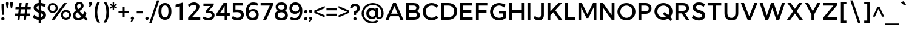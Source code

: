 SplineFontDB: 3.0
FontName: Jones*-Regular
FullName: Jones* Regular
FamilyName: Jones*
Weight: Regular
Copyright: This is a modified version of "Montserrat", a font by Julieta Ulanovsky. Copyright 2015 Indestructible Type
UComments: "Thank you for using Jones* by indestructible type. This is an Open Source font. Your participation in the pirfection of this font is encouraged. If you enconter ways inwhich this typeface can be inproved please see our site where this font was downloaded from to help implement those improvements."
FontLog: "This is iteration 1.+AAoA-Changes made from the origonal typeface +ACIA-Montserrat+ACIA, a font by Julieta Ulanovsky are as follows:+AAoA   Exclamation point tittle made circular.+AAoA   Quotation marks made circular.+AAoA   Dollor Sign updated+AAoA   Percent Sign given round circles.+AAoA   Ampersand updated.+AAoA   Aposterphe made round+AAoA   Comma rounded+AAoA   Period made circuler+AAoA   Numbers given uniform width+AAoA   Zero updated+AAoA   One updated+AAoA   Four updated+AAoA   Five updated+AAoA   Seven Updated+AAoA   Eight Updated+AAoA   //Maybe make nine have strate line decender?+AAoA   Colin updated+AAoA   Semi Colin updated+AAoA   Question mark updated+AAoA   G updated+AAoA   J updated+AAoA   K recreated from scratch+AAoA   P updated+AAoA   Q updated+AAoA   R updated+AAoA   S updated+AAoA   W updated+AAoA   a updated+AAoA   b updated+AAoA   c updated, rounded+AAoA   d updated+AAoA   e recreated from scratch to make more round+AAoA   f updated+AAoA   h updated+AAoA   i updated, given round tittle+AAoA   j updated, given round tittle+AAoA   m updated+AAoA   n updated+AAoA   o recreated from scratch to make circuler+AAoA   r extended+AAoA   s updated+AAoA   t updated+AAoA   u updated+AAoA   w updated+AAoA   questiondown updated to match question mark.+AAoA   acented es updated+AAoA   acented Rs updated+AAoA   fi updated+AAoA   fl updated+AAoA   General Kerning update+AAoA-Stuff that needs to be adressed:+AAoA   micolaneous punctuation such as cent sign+AAoA   all fractions need to be updated to match numbers+AAoA   Update other acented letters, like o, a and w+AAoA   Correct dot in acents to match period and tittle uniformity.+AAoA   Update permille sign to match percent.+AAoA   Maybe include alternitives with square tittle, pereods, and the likes?"
Version: 002.000
ItalicAngle: 0
UnderlinePosition: -100
UnderlineWidth: 50
Ascent: 800
Descent: 200
InvalidEm: 0
sfntRevision: 0x00010000
LayerCount: 2
Layer: 0 0 "Back" 1
Layer: 1 0 "Fore" 0
XUID: [1021 266 -223186452 1815490]
StyleMap: 0x0000
FSType: 8
OS2Version: 3
OS2_WeightWidthSlopeOnly: 0
OS2_UseTypoMetrics: 0
CreationTime: 1401186238
ModificationTime: 1439767577
PfmFamily: 81
TTFWeight: 400
TTFWidth: 5
LineGap: 0
VLineGap: 0
Panose: 0 0 6 0 0 0 0 0 0 0
OS2TypoAscent: 968
OS2TypoAOffset: 0
OS2TypoDescent: -251
OS2TypoDOffset: 0
OS2TypoLinegap: 0
OS2WinAscent: 1006
OS2WinAOffset: 0
OS2WinDescent: 194
OS2WinDOffset: 0
HheadAscent: 1006
HheadAOffset: 0
HheadDescent: -194
HheadDOffset: 0
OS2SubXSize: 650
OS2SubYSize: 600
OS2SubXOff: 0
OS2SubYOff: 75
OS2SupXSize: 650
OS2SupYSize: 600
OS2SupXOff: 0
OS2SupYOff: 350
OS2StrikeYSize: 50
OS2StrikeYPos: 319
OS2CapHeight: 700
OS2XHeight: 532
OS2Vendor: 'UKWN'
OS2CodePages: 20000093.00000000
OS2UnicodeRanges: 00000007.00000000.00000000.00000000
Lookup: 1 0 0 "'aalt' Access All Alternates lookup 0" { "'aalt' Access All Alternates lookup 0 subtable"  } ['aalt' ('DFLT' <'dflt' > 'grek' <'dflt' > 'latn' <'CAT ' 'MOL ' 'ROM ' 'dflt' > ) ]
Lookup: 3 0 0 "'aalt' Access All Alternates lookup 1" { "'aalt' Access All Alternates lookup 1 subtable"  } ['aalt' ('DFLT' <'dflt' > 'grek' <'dflt' > 'latn' <'CAT ' 'MOL ' 'ROM ' 'dflt' > ) ]
Lookup: 1 0 0 "'locl' Localized Forms in Latin lookup 2" { "'locl' Localized Forms in Latin lookup 2 subtable"  } ['locl' ('latn' <'ROM ' > ) ]
Lookup: 1 0 0 "'locl' Localized Forms in Latin lookup 3" { "'locl' Localized Forms in Latin lookup 3 subtable"  } ['locl' ('latn' <'MOL ' > ) ]
Lookup: 6 0 0 "'locl' Localized Forms in Latin lookup 4" { "'locl' Localized Forms in Latin lookup 4 contextual 0"  "'locl' Localized Forms in Latin lookup 4 contextual 1"  } ['locl' ('latn' <'CAT ' > ) ]
Lookup: 1 0 0 "'sups' Superscript lookup 5" { "'sups' Superscript lookup 5 subtable" ("superior") } ['sups' ('DFLT' <'dflt' > 'grek' <'dflt' > 'latn' <'CAT ' 'MOL ' 'ROM ' 'dflt' > ) ]
Lookup: 1 0 0 "'numr' Numerators lookup 6" { "'numr' Numerators lookup 6 subtable"  } ['numr' ('DFLT' <'dflt' > 'grek' <'dflt' > 'latn' <'CAT ' 'MOL ' 'ROM ' 'dflt' > ) ]
Lookup: 1 0 0 "'dnom' Denominators lookup 7" { "'dnom' Denominators lookup 7 subtable"  } ['dnom' ('DFLT' <'dflt' > 'grek' <'dflt' > 'latn' <'CAT ' 'MOL ' 'ROM ' 'dflt' > ) ]
Lookup: 1 0 0 "'frac' Diagonal Fractions lookup 8" { "'frac' Diagonal Fractions lookup 8 subtable"  } ['frac' ('DFLT' <'dflt' > 'grek' <'dflt' > 'latn' <'CAT ' 'MOL ' 'ROM ' 'dflt' > ) ]
Lookup: 1 0 0 "'frac' Diagonal Fractions lookup 9" { "'frac' Diagonal Fractions lookup 9 subtable"  } ['frac' ('DFLT' <'dflt' > 'grek' <'dflt' > 'latn' <'CAT ' 'MOL ' 'ROM ' 'dflt' > ) ]
Lookup: 6 0 0 "'frac' Diagonal Fractions lookup 10" { "'frac' Diagonal Fractions lookup 10 contextual 0"  "'frac' Diagonal Fractions lookup 10 contextual 1"  } ['frac' ('DFLT' <'dflt' > 'grek' <'dflt' > 'latn' <'CAT ' 'MOL ' 'ROM ' 'dflt' > ) ]
Lookup: 6 0 0 "'ordn' Ordinals lookup 11" { "'ordn' Ordinals lookup 11 contextual 0"  "'ordn' Ordinals lookup 11 contextual 1"  } ['ordn' ('DFLT' <'dflt' > 'grek' <'dflt' > 'latn' <'CAT ' 'MOL ' 'ROM ' 'dflt' > ) ]
Lookup: 4 0 1 "'liga' Standard Ligatures lookup 12" { "'liga' Standard Ligatures lookup 12 subtable"  } ['liga' ('DFLT' <'dflt' > 'grek' <'dflt' > 'latn' <'CAT ' 'MOL ' 'ROM ' 'dflt' > ) ]
Lookup: 4 0 0 "Ligature Substitution lookup 13" { "Ligature Substitution lookup 13 subtable"  } []
Lookup: 1 0 0 "Single Substitution lookup 14" { "Single Substitution lookup 14 subtable"  } []
Lookup: 257 0 0 "'cpsp' Capital Spacing lookup 0" { "'cpsp' Capital Spacing lookup 0 subtable"  } ['cpsp' ('DFLT' <'dflt' > 'grek' <'dflt' > 'latn' <'CAT ' 'MOL ' 'ROM ' 'dflt' > ) ]
Lookup: 258 0 0 "'kern' Horizontal Kerning lookup 1" { "'kern' Horizontal Kerning lookup 1 per glyph data 0"  "'kern' Horizontal Kerning lookup 1 kerning class 1"  "'kern' Horizontal Kerning lookup 1 kerning class 2"  } ['kern' ('DFLT' <'dflt' > 'grek' <'dflt' > 'latn' <'CAT ' 'MOL ' 'ROM ' 'dflt' > ) ]
Lookup: 260 0 0 "'mark' Mark Positioning lookup 2" { "'mark' Mark Positioning lookup 2 subtable"  } ['mark' ('DFLT' <'dflt' > 'grek' <'dflt' > 'latn' <'CAT ' 'MOL ' 'ROM ' 'dflt' > ) ]
MarkAttachClasses: 1
DEI: 91125
KernClass2: 30+ 25 "'kern' Horizontal Kerning lookup 1 kerning class 1"
 147 b e eacute ecaron ecircumflex edieresis edotaccent egrave emacron o oacute ocircumflex odieresis ograve ohungarumlaut omacron oslash otilde p thorn
 37 s sacute scaron scedilla scommaaccent
 24 C Cacute Ccaron Ccedilla
 28 R Racute Rcaron Rcommaaccent
 52 d dcaron dcroat l lacute lcaron lcommaaccent ldot fl
 77 V W Wacute Wcircumflex Wdieresis Wgrave Y Yacute Ycircumflex Ydieresis Ygrave
 30 t tcaron tcedilla tcommaaccent
 133 dotlessi iacute icircumflex idieresis igrave imacron iogonek itilde u uacute ucircumflex udieresis ugrave uhungarumlaut umacron uring
 99 D Eth Dcaron Dcroat O Oacute Ocircumflex Odieresis Ograve Ohungarumlaut Omacron Oslash Otilde Q eth
 3 k x
 37 S Sacute Scaron Scedilla Scommaaccent
 1 q
 4 i fi
 1 f
 40 L Lacute Lcaron Lcommaaccent Ldot Lslash
 45 gbreve gcommaaccent ij j dotlessj jcircumflex
 1 P
 73 A Aacute Abreve Acircumflex Adieresis Agrave Amacron Aogonek Aring Atilde
 5 Thorn
 30 T Tcaron Tcedilla Tcommaaccent
 24 c cacute ccaron ccedilla
 118 a aacute abreve acircumflex adieresis agrave amacron aogonek aring atilde h hbar m n nacute ncaron ncommaaccent ntilde
 16 K Kcommaaccent X
 28 r racute rcaron rcommaaccent
 77 v w wacute wcircumflex wdieresis wgrave y yacute ycircumflex ydieresis ygrave
 21 kcedilla kgreenlandic
 12 B germandbls
 26 z zacute zcaron zdotaccent
 1 F
 90 IJ J Jcircumflex U Uacute Ucircumflex Udieresis Ugrave Uhungarumlaut Umacron Uogonek Uring
 18 f germandbls fi fl
 9 backslash
 30 T Tcaron Tcedilla Tcommaaccent
 77 v w wacute wcircumflex wdieresis wgrave y yacute ycircumflex ydieresis ygrave
 26 z zacute zcaron zdotaccent
 13 J Jcircumflex
 76 A Aacute Abreve Acircumflex Adieresis Agrave Amacron Aogonek Aring Atilde AE
 10 braceright
 77 V W Wacute Wcircumflex Wdieresis Wgrave Y Yacute Ycircumflex Ydieresis Ygrave
 1 x
 125 C Cacute Ccaron Ccedilla G Gbreve Gcommaaccent O Oacute Ocircumflex Odieresis Ograve Ohungarumlaut Omacron Oslash Otilde OE Q
 217 c cacute ccaron ccedilla d eth dcaron dcroat e eacute ecaron ecircumflex edieresis edotaccent egrave emacron eogonek g gbreve gcommaaccent o oacute ocircumflex odieresis ograve ohungarumlaut omacron oslash otilde oe q
 76 a aacute abreve acircumflex adieresis agrave amacron aogonek aring atilde ae
 37 s sacute scaron scedilla scommaaccent
 1 i
 6 period
 66 m n nacute ncaron ncommaaccent ntilde r racute rcaron rcommaaccent
 97 t tcedilla tcommaaccent u uacute ucircumflex udieresis ugrave uhungarumlaut umacron uogonek uring
 9 ampersand
 1 p
 73 U Uacute Ucircumflex Udieresis Ugrave Uhungarumlaut Umacron Uogonek Uring
 72 b h hbar k kcedilla kgreenlandic l lacute lcaron lcommaaccent ldot thorn
 303 B D Eth Dcaron Dcroat E Eacute Ecaron Ecircumflex Edieresis Edotaccent Egrave Emacron Eogonek F H I IJ Iacute Icircumflex Idieresis Idotaccent Igrave Imacron Iogonek Itilde K Kcommaaccent L Lacute Lcaron Lcommaaccent Ldot Lslash M N Nacute Ncaron Ncommaaccent Ntilde P Thorn R Racute Rcaron Rcommaaccent
 37 S Sacute Scaron Scedilla Scommaaccent
 -50 {} -30 {} -9 {} -70 {} -40 {} -6 {} -16 {} -26 {} -10 {} -54 {} -30 {} 0 {} -15 {} 0 {} -20 {} 0 {} 0 {} 0 {} 0 {} 0 {} 0 {} 0 {} 0 {} 0 {} 0 {} 0 {} 0 {} 0 {} -22 {} -5 {} 0 {} 0 {} 0 {} 0 {} -20 {} -9 {} 0 {} 0 {} 0 {} 0 {} 0 {} 0 {} 0 {} 0 {} 0 {} 0 {} 0 {} 0 {} 0 {} 0 {} 0 {} 0 {} 0 {} 0 {} 0 {} 0 {} 0 {} -5 {} 0 {} 0 {} 0 {} -15 {} -15 {} 0 {} 0 {} 0 {} 0 {} 0 {} 0 {} 0 {} 0 {} 0 {} 0 {} 0 {} 0 {} 0 {} 0 {} -15 {} 0 {} 0 {} 0 {} -10 {} 0 {} 0 {} -40 {} 0 {} 0 {} -15 {} -15 {} 0 {} 0 {} 0 {} 0 {} 0 {} 0 {} 0 {} 0 {} 0 {} 0 {} 0 {} 0 {} 0 {} 0 {} 0 {} 0 {} 0 {} -8 {} 0 {} 0 {} 0 {} 0 {} 0 {} 0 {} 0 {} 0 {} 0 {} 0 {} 0 {} 0 {} 0 {} 0 {} 0 {} 0 {} 0 {} 0 {} 0 {} 0 {} 0 {} 0 {} -5 {} -20 {} -10 {} -130 {} 0 {} 0 {} -20 {} -13 {} -80 {} -47 {} -20 {} -6 {} -8 {} -25 {} -25 {} 0 {} -16 {} 0 {} 0 {} 0 {} 0 {} 0 {} 0 {} 0 {} 0 {} 0 {} 0 {} 0 {} 6 {} 0 {} -25 {} 0 {} 0 {} -6 {} 0 {} 0 {} 0 {} 0 {} 0 {} -50 {} 0 {} 0 {} 0 {} 0 {} 0 {} 0 {} 0 {} 0 {} 0 {} -38 {} 0 {} 0 {} -7 {} 0 {} 0 {} 0 {} 0 {} -20 {} 0 {} 0 {} 0 {} 0 {} 0 {} 0 {} 0 {} 0 {} 0 {} 0 {} 0 {} 0 {} 0 {} -15 {} 0 {} 0 {} -14 {} -15 {} 0 {} -30 {} -18 {} 0 {} -50 {} -10 {} -10 {} 0 {} 0 {} 0 {} 0 {} -24 {} 0 {} 0 {} 0 {} 0 {} 0 {} 0 {} 0 {} 0 {} 0 {} 0 {} 0 {} 0 {} -6 {} 0 {} 0 {} 0 {} 0 {} -20 {} 0 {} -10 {} -40 {} -26 {} -9 {} 0 {} 0 {} 0 {} 0 {} 0 {} 0 {} -20 {} 0 {} 0 {} 0 {} 0 {} 0 {} 0 {} 0 {} 0 {} 0 {} 0 {} -6 {} 0 {} 0 {} 0 {} 0 {} 0 {} 0 {} 0 {} 0 {} 0 {} 0 {} 0 {} 0 {} 0 {} 0 {} 0 {} 0 {} 0 {} 0 {} 0 {} 0 {} -38 {} 0 {} 0 {} 0 {} 0 {} 0 {} -16 {} 0 {} 0 {} 0 {} 0 {} 0 {} 0 {} 0 {} 0 {} 0 {} 0 {} 0 {} 0 {} 0 {} 0 {} 0 {} 0 {} 0 {} 0 {} 0 {} 0 {} 0 {} 0 {} 0 {} 0 {} -6 {} 0 {} 0 {} 0 {} 0 {} 0 {} 0 {} 0 {} 0 {} 0 {} 0 {} 0 {} 0 {} 0 {} 0 {} 0 {} 0 {} 0 {} 0 {} 95 {} 30 {} 0 {} -24 {} -9 {} 0 {} 37 {} 0 {} 25 {} -40 {} -31 {} 0 {} 0 {} 10 {} 0 {} 0 {} 0 {} 0 {} 10 {} 14 {} 28 {} 0 {} 0 {} 0 {} -54 {} 0 {} 0 {} 0 {} 0 {} 6 {} 0 {} 0 {} 0 {} -10 {} 0 {} 0 {} 0 {} 0 {} 0 {} 0 {} 0 {} 0 {} 0 {} 0 {} 0 {} 0 {} 0 {} 0 {} 0 {} 0 {} -32 {} 0 {} 0 {} 0 {} 0 {} 0 {} -5 {} 0 {} 0 {} 0 {} 0 {} 0 {} 0 {} 0 {} 0 {} 0 {} 0 {} 0 {} 0 {} 0 {} 0 {} 0 {} 0 {} 0 {} 0 {} 0 {} 0 {} 0 {} -30 {} -44 {} 0 {} -30 {} 0 {} 0 {} 0 {} -25 {} 0 {} 0 {} -28 {} 0 {} 0 {} 0 {} 0 {} 0 {} 0 {} 0 {} 0 {} 0 {} 0 {} -38 {} -69 {} -24 {} 0 {} 0 {} 0 {} 0 {} -130 {} 0 {} -18 {} -26 {} 0 {} 0 {} 0 {} 0 {} 0 {} -26 {} 0 {} 0 {} -20 {} 0 {} 0 {} -6 {} 0 {} 0 {} 0 {} 0 {} 0 {} 0 {} -13 {} 0 {} 0 {} -3 {} 0 {} 0 {} 0 {} 0 {} 0 {} 0 {} -35 {} 0 {} 0 {} 0 {} 0 {} 0 {} 0 {} 0 {} 0 {} 0 {} 0 {} 0 {} 0 {} -38 {} -32 {} -14 {} -69 {} 0 {} 0 {} 0 {} -42 {} -70 {} 0 {} -16 {} 0 {} -56 {} -38 {} -38 {} -40 {} 0 {} 0 {} 0 {} 0 {} 0 {} 0 {} 0 {} 0 {} 0 {} 0 {} 0 {} 0 {} 0 {} 0 {} -18 {} 0 {} -16 {} -21 {} -22 {} 0 {} 0 {} 0 {} 0 {} 0 {} 0 {} 0 {} 0 {} 0 {} 0 {} 0 {} 0 {} 0 {} -34 {} -38 {} -16 {} -10 {} -30 {} 0 {} -6 {} -39 {} 0 {} -6 {} 0 {} 0 {} 0 {} 0 {} 0 {} 0 {} 0 {} 0 {} 0 {} 0 {} 0 {} 0 {} 0 {} 0 {} 0 {} 0 {} 0 {} 0 {} 0 {} 0 {} 0 {} 0 {} 0 {} 0 {} -18 {} -50 {} -15 {} 0 {} 0 {} 0 {} 0 {} 0 {} 0 {} 0 {} 0 {} 0 {} 0 {} 0 {} 0 {} 0 {} 0 {} 0 {} -26 {} 0 {} 0 {} -10 {} 0 {} -14 {} 0 {} 0 {} -30 {} -21 {} -20 {} 0 {} 0 {} 0 {} 0 {} 0 {} 0 {} 0 {} 0 {} 0 {} 0 {} 0 {} 0 {} 0 {} -38 {} 0 {} 0 {} -26 {} -24 {} 0 {} -5 {} -6 {} -6 {} -40 {} -15 {} -20 {} 0 {} -21 {} 6 {} 0 {} 0 {} 0 {} 0 {} 0 {} 0 {} 0 {} 0 {} 0 {} 0 {} 0 {} 0 {} 0 {} 0 {} 0 {} 0 {} 0 {} 0 {} -8 {} 0 {} 0 {} 0 {} 0 {} 0 {} 0 {} 0 {} 0 {} 0 {} 0 {} 0 {} 0 {} 0 {} 0 {} 0 {} -9 {} 0 {} 0 {} 0 {} -5 {} -25 {} 0 {} 0 {} 0 {} 0 {} 0 {} 0 {} 0 {} 0 {} 0 {} 0 {} 0 {} 0 {} 0 {} 0 {} 0 {} 0 {} 0 {} 0 {} 0 {} 0 {} 0 {} 0 {} 0 {} 0 {} 0 {} 0 {} -20 {} 0 {} 0 {} -6 {} -10 {} 0 {} 0 {} 0 {} -10 {} 0 {} 0 {} 0 {} 0 {} 0 {} 0 {} 0 {} 0 {} 0 {} 0 {} 0 {} 0 {} 0 {} -17 {} -28 {} 0 {} 0 {} 0 {} 0 {} 0 {} 0 {} 0 {} 0 {} -27 {} 0 {} 0 {} 0 {} 0 {} 0 {} 0 {} 0 {} 0 {} 0 {} 0 {} 0 {} 0 {} 0 {} 0 {} -17 {} -20 {} 0 {} 0 {} -20 {} 0 {} 0 {} 0 {} 0 {} 0 {} -14 {} 0 {} 0 {} 0 {} 0 {} 0 {} 0 {} 0 {} 0 {}
KernClass2: 10+ 4 "'kern' Horizontal Kerning lookup 1 kerning class 2"
 6 hyphen
 8 asterisk
 11 quotesingle
 10 quoteright
 9 trademark
 5 slash
 11 bracketleft
 9 quoteleft
 9 parenleft
 14 guilsinglright
 13 J Jcircumflex
 125 C Cacute Ccaron Ccedilla G Gbreve Gcommaaccent O Oacute Ocircumflex Odieresis Ograve Ohungarumlaut Omacron Oslash Otilde OE Q
 76 a aacute abreve acircumflex adieresis agrave amacron aogonek aring atilde ae
 0 {} -26 {} 0 {} 0 {} 0 {} -2 {} 0 {} 0 {} 0 {} -17 {} 0 {} 0 {} 0 {} -7 {} 0 {} 0 {} 0 {} -10 {} 0 {} 0 {} 0 {} -26 {} -19 {} -11 {} 0 {} 0 {} -16 {} 0 {} 0 {} -16 {} 0 {} 0 {} 0 {} 0 {} 39 {} -10 {} 0 {} -13 {} 0 {} 0 {}
ChainSub2: coverage "'ordn' Ordinals lookup 11 contextual 1" 0 0 0 1
 1 1 0
  Coverage: 3 O o
  BCoverage: 49 zero one two three four five six seven eight nine
 1
  SeqLookup: 0 "Single Substitution lookup 14"
EndFPST
ChainSub2: coverage "'ordn' Ordinals lookup 11 contextual 0" 0 0 0 1
 1 1 0
  Coverage: 3 A a
  BCoverage: 49 zero one two three four five six seven eight nine
 1
  SeqLookup: 0 "Single Substitution lookup 14"
EndFPST
ChainSub2: coverage "'frac' Diagonal Fractions lookup 10 contextual 1" 0 0 0 1
 1 1 0
  Coverage: 99 zero.numr one.numr two.numr three.numr four.numr five.numr six.numr seven.numr eight.numr nine.numr
  BCoverage: 99 zero.dnom one.dnom two.dnom three.dnom four.dnom five.dnom six.dnom seven.dnom eight.dnom nine.dnom
 1
  SeqLookup: 0 "Single Substitution lookup 14"
EndFPST
ChainSub2: coverage "'frac' Diagonal Fractions lookup 10 contextual 0" 0 0 0 1
 1 1 0
  Coverage: 99 zero.numr one.numr two.numr three.numr four.numr five.numr six.numr seven.numr eight.numr nine.numr
  BCoverage: 8 fraction
 1
  SeqLookup: 0 "Single Substitution lookup 14"
EndFPST
ChainSub2: coverage "'locl' Localized Forms in Latin lookup 4 contextual 1" 0 0 0 1
 2 0 1
  Coverage: 1 L
  Coverage: 14 periodcentered
  FCoverage: 1 L
 1
  SeqLookup: 0 "Ligature Substitution lookup 13"
EndFPST
ChainSub2: coverage "'locl' Localized Forms in Latin lookup 4 contextual 0" 0 0 0 1
 2 0 1
  Coverage: 1 l
  Coverage: 14 periodcentered
  FCoverage: 1 l
 1
  SeqLookup: 0 "Ligature Substitution lookup 13"
EndFPST
LangName: 1033 "Copyright 2015 indestructible type. See License" "" "" "" "Jones*" "Version 1" "" "" "indestructible type" "EwonRael & Julieta Ulanovsky" "" "YET TO BE DETERMOINED" "http://www.zkysky.com.ar/" "This Font Software is licensed under the SIL Open Font License, Version 1.1. This license is available with a FAQ at: http://scripts.sil.org/OFL" "http://scripts.sil.org/OFL"
Encoding: UnicodeBmp
UnicodeInterp: none
NameList: AGL For New Fonts
DisplaySize: -48
AntiAlias: 1
FitToEm: 0
WidthSeparation: 150
WinInfo: 65504 16 4
BeginPrivate: 8
BlueValues 39 [-10 0 532 542 600 610 700 710 742 752]
OtherBlues 21 [-204 -194 -110 -100]
BlueScale 5 0.037
BlueFuzz 1 0
StdHW 4 [93]
StdVW 5 [115]
StemSnapH 15 [93 106 107 80]
StemSnapV 9 [115 108]
EndPrivate
TeXData: 1 0 0 270532 135266 90177 557842 1048576 90177 783286 444596 497025 792723 393216 433062 380633 303038 157286 324010 404750 52429 2506097 1059062 262144
AnchorClass2: "Anchor-0" "'mark' Mark Positioning lookup 2 subtable" 
BeginChars: 65557 378

StartChar: .notdef
Encoding: 65536 -1 0
Width: 500
Flags: MW
HStem: 0 50<80 420 80 500> 650 50<80 420 80 80>
VStem: 0 50<95 605 95 700> 450 50<95 605 605 605>
LayerCount: 2
Fore
SplineSet
0 0 m 1
 0 700 l 1
 500 700 l 1
 500 0 l 1
 0 0 l 1
250 395 m 1
 420 650 l 1
 80 650 l 1
 250 395 l 1
280 350 m 1
 450 95 l 1
 450 605 l 1
 280 350 l 1
80 50 m 1
 420 50 l 1
 250 305 l 1
 80 50 l 1
50 605 m 1
 50 95 l 1
 220 350 l 1
 50 605 l 1
EndSplineSet
EndChar

StartChar: A
Encoding: 65 65 1
Width: 830
GlyphClass: 2
Flags: HMW
HStem: 0 21G<46 169 46 46 656 656 656 782> 158 105<280 544 280 589 236 544> 574 126<412 412> 680 20G<355 476 476 476>
VStem: 46 736<0 0>
LayerCount: 2
Fore
SplineSet
221 157 m 1
 221 263 l 1
 598 263 l 1
 598 157 l 1
 221 157 l 1
412 574 m 1
 169 0 l 1
 46 0 l 1
 355 700 l 1
 476 700 l 1
 782 0 l 1
 656 0 l 1
 412 574 l 1
EndSplineSet
Substitution2: "Single Substitution lookup 14 subtable" ordfeminine
Substitution2: "'aalt' Access All Alternates lookup 0 subtable" ordfeminine
Position2: "'cpsp' Capital Spacing lookup 0 subtable" dx=5 dy=0 dh=10 dv=0
EndChar

StartChar: Aacute
Encoding: 193 193 2
Width: 830
GlyphClass: 2
Flags: HMW
HStem: 0 21G<1 124 1 1 611 611 611 737> 158 105<235 499 235 544 191 499> 574 126<367 367> 680 20G<310 431 431 431>
VStem: 1 736<0 0>
LayerCount: 2
Fore
Refer: 363 180 N 1 0 0 1 302.5 155 2
Refer: 1 65 N 1 0 0 1 0 0 3
Position2: "'cpsp' Capital Spacing lookup 0 subtable" dx=5 dy=0 dh=10 dv=0
EndChar

StartChar: Abreve
Encoding: 258 258 3
Width: 830
GlyphClass: 2
Flags: HMW
HStem: 0 21G<1 124 1 1 611 611 611 737> 158 105<235 499 235 544 191 499> 574 126<367 367> 680 20G<310 431 431 431> 774 77<351.5 386.5 351.5 409>
VStem: 228 78<916 916> 432 78<916 916>
LayerCount: 2
Fore
Refer: 364 728 N 1 0 0 1 240.5 156 2
Refer: 1 65 N 1 0 0 1 0 0 3
Position2: "'cpsp' Capital Spacing lookup 0 subtable" dx=5 dy=0 dh=10 dv=0
EndChar

StartChar: Acircumflex
Encoding: 194 194 4
Width: 830
GlyphClass: 2
Flags: HMW
HStem: 0 21G<1 124 1 1 611 611 611 737> 158 105<235 499 235 544 191 499> 574 126<367 367> 680 20G<310 431 431 431> 779 141<213 422 213 422 316 431 316 525>
VStem: 1 736<0 0>
LayerCount: 2
Fore
Refer: 367 710 N 1 0 0 1 240.5 149 2
Refer: 1 65 N 1 0 0 1 0 0 3
Position2: "'cpsp' Capital Spacing lookup 0 subtable" dx=5 dy=0 dh=10 dv=0
EndChar

StartChar: Adieresis
Encoding: 196 196 5
Width: 830
GlyphClass: 2
Flags: HMW
HStem: 0 21G<1 124 1 1 611 611 611 737> 158 105<235 499 235 544 191 499> 574 126<367 367> 680 20G<310 431 431 431> 794 127<263.5 298.5 440.5 475.5>
VStem: 220 121<839 875.5> 397 121<839 875.5>
LayerCount: 2
Fore
Refer: 368 168 N 1 0 0 1 240.5 137 2
Refer: 1 65 N 1 0 0 1 0 0 3
Position2: "'cpsp' Capital Spacing lookup 0 subtable" dx=5 dy=0 dh=10 dv=0
EndChar

StartChar: Agrave
Encoding: 192 192 6
Width: 830
GlyphClass: 2
Flags: HMW
HStem: 0 21G<1 124 1 1 611 611 611 737> 158 105<235 499 235 544 191 499> 574 126<367 367> 680 20G<310 431 431 431>
VStem: 1 736<0 0>
LayerCount: 2
Fore
Refer: 370 96 N 1 0 0 1 186.5 154 2
Refer: 1 65 N 1 0 0 1 0 0 3
Position2: "'cpsp' Capital Spacing lookup 0 subtable" dx=5 dy=0 dh=10 dv=0
EndChar

StartChar: Amacron
Encoding: 256 256 7
Width: 830
GlyphClass: 2
Flags: HMW
HStem: 0 21G<1 124 1 1 611 611 611 737> 158 105<235 499 235 544 191 499> 574 126<367 367> 680 20G<310 431 431 431> 809 83<242 497 242 497>
VStem: 242 255<809 892 809 892>
LayerCount: 2
Fore
Refer: 377 713 N 1 0 0 1 240 122 2
Refer: 1 65 N 1 0 0 1 0 0 3
Position2: "'cpsp' Capital Spacing lookup 0 subtable" dx=5 dy=0 dh=10 dv=0
EndChar

StartChar: Aogonek
Encoding: 260 260 8
Width: 830
GlyphClass: 2
Flags: HMW
HStem: -201 64<677 691.5> 0 21G<1 124 1 1 612 646 612 612 705 738 705 705> 158 104<234 502 234 544 192 502> 574 126<368 368> 680 20G<310 432 432 432>
VStem: 594 62<-115 -104.5>
LayerCount: 2
Fore
Refer: 373 731 S 1 0 0 1 513 -4.9 2
Refer: 1 65 N 1 0 0 1 0 0 2
Position2: "'cpsp' Capital Spacing lookup 0 subtable" dx=5 dy=0 dh=10 dv=0
EndChar

StartChar: Aring
Encoding: 197 197 9
Width: 738
GlyphClass: 2
Flags: MW
HStem: 0 21G<1 124 1 1 611 611 611 737> 158 105<235 499 235 544 191 499> 689 20G<352 390> 840 56<352 390>
VStem: 249 53<756 792 756 807.5> 441 53<756 792>
LayerCount: 2
Fore
SplineSet
544 158 m 1
 191 158 l 1
 124 0 l 1
 1 0 l 1
 300 676 l 1
 269 698 249 734 249 774 c 0
 249 841 304 896 371 896 c 0
 439 896 494 841 494 774 c 0
 494 734 473 697 442 675 c 1
 737 0 l 1
 611 0 l 1
 544 158 l 1
371 840 m 0
 333 840 302 810 302 774 c 0
 302 738 333 709 371 709 c 0
 409 709 441 738 441 774 c 0
 441 810 409 840 371 840 c 0
499 263 m 1
 367 574 l 1
 235 263 l 1
 499 263 l 1
EndSplineSet
Position2: "'cpsp' Capital Spacing lookup 0 subtable" dx=5 dy=0 dh=10 dv=0
EndChar

StartChar: Atilde
Encoding: 195 195 10
Width: 830
GlyphClass: 2
Flags: HMW
HStem: 0 21G<1 124 1 1 611 611 611 737> 158 105<235 499 235 544 191 499> 574 126<367 367> 680 20G<310 431 431 431> 789 82<409 431.5 402 469> 844 82<307 327.5 270 336.5>
VStem: 208 74<795 811 795 838.5> 457 73<904 920>
LayerCount: 2
Fore
Refer: 375 732 N 1 0 0 1 240.5 142 2
Refer: 1 65 N 1 0 0 1 0 0 3
Position2: "'cpsp' Capital Spacing lookup 0 subtable" dx=5 dy=0 dh=10 dv=0
EndChar

StartChar: AE
Encoding: 198 198 11
Width: 1052
GlyphClass: 2
Flags: MW
HStem: 0 106<605 999 605 999> 173 92<274 488 274 488 222 488> 299 105<605 948 605 948> 594 106<605 987 605 605> 602 98<464 488 464 464>
VStem: 488 117<106 173 173 173 265 299 404 594>
AnchorPoint: "Anchor-0" 727 0 basechar 0
LayerCount: 2
Fore
SplineSet
999 106 m 1xf4
 999 0 l 1
 488 0 l 1
 488 173 l 1
 222 173 l 1
 124 0 l 1
 1 0 l 1
 407 700 l 1
 987 700 l 1
 987 594 l 1
 605 594 l 1
 605 404 l 1
 948 404 l 1
 948 299 l 1
 605 299 l 1
 605 106 l 1
 999 106 l 1xf4
488 265 m 1
 488 602 l 1
 464 602 l 1xec
 274 265 l 1
 488 265 l 1
EndSplineSet
Position2: "'cpsp' Capital Spacing lookup 0 subtable" dx=5 dy=0 dh=10 dv=0
EndChar

StartChar: B
Encoding: 66 66 12
Width: 698
GlyphClass: 2
Flags: HMW
HStem: 0 105<191 371 371 384> 306 104<191 371 191 371> 595 105<191 191 191 371>
VStem: 73 118<105 306 410 595> 491 121<485.5 533.5> 518 121<174 238>
LayerCount: 2
Fore
SplineSet
73 700 m 1xf4
 377 700 l 2
 522 700 612 634 612 525 c 0xf8
 612 446 565 387 489 369 c 1
 583 353 639 286 639 192 c 0
 639 72 542 0 384 0 c 2
 73 0 l 1
 73 700 l 1xf4
191 595 m 1
 191 410 l 1
 371 410 l 2
 446 410 491 445 491 504 c 0
 491 563 446 595 371 595 c 2
 191 595 l 1
191 306 m 1
 191 105 l 1
 371 105 l 2
 463 105 518 141 518 207 c 0xf4
 518 269 463 306 371 306 c 2
 191 306 l 1
EndSplineSet
Position2: "'cpsp' Capital Spacing lookup 0 subtable" dx=5 dy=0 dh=10 dv=0
EndChar

StartChar: C
Encoding: 67 67 13
Width: 743
GlyphClass: 2
Flags: HMW
HStem: -5 110<355 460 355 468.5> 598 105<355 460.5>
VStem: 55 120<283 421 283 450.5>
AnchorPoint: "Anchor-0" 404 0 basechar 0
LayerCount: 2
Fore
SplineSet
423 703 m 0
 522 703 621 662 689 595 c 1
 620 509 l 1
 569 564 496 598 425 598 c 0
 285 598 175 490 175 352 c 0
 175 214 285 105 425 105 c 0
 495 105 567 137 620 188 c 1
 690 110 l 1
 619 40 518 -5 419 -5 c 0
 214 -5 55 150 55 351 c 0
 55 550 216 703 423 703 c 0
EndSplineSet
Position2: "'cpsp' Capital Spacing lookup 0 subtable" dx=5 dy=0 dh=10 dv=0
EndChar

StartChar: Cacute
Encoding: 262 262 14
Width: 743
GlyphClass: 2
Flags: HMW
HStem: -5 110<334 439 334 447.5> 598 105<334 439.5>
VStem: 34 120<283 421 283 450.5>
AnchorPoint: "Anchor-0" 383 0 basechar 0
LayerCount: 2
Fore
Refer: 363 180 N 1 0 0 1 310 155 2
Refer: 13 67 N 1 0 0 1 0 0 3
Position2: "'cpsp' Capital Spacing lookup 0 subtable" dx=5 dy=0 dh=10 dv=0
EndChar

StartChar: Ccaron
Encoding: 268 268 15
Width: 743
GlyphClass: 2
Flags: HMW
HStem: -5 110<334 439 334 447.5> 598 105<334 439.5> 770 150<204 426 204 312>
VStem: 34 120<283 421 283 450.5>
AnchorPoint: "Anchor-0" 383 0 basechar 0
LayerCount: 2
Fore
Refer: 365 711 N 1 0 0 1 248 158 2
Refer: 13 67 N 1 0 0 1 0 0 3
Position2: "'cpsp' Capital Spacing lookup 0 subtable" dx=5 dy=0 dh=10 dv=0
EndChar

StartChar: Ccedilla
Encoding: 199 199 16
Width: 743
GlyphClass: 2
Flags: HMW
HStem: -224 62<357.5 380.5 356 403.5> -196 21G<286 286> -83 188<358.5 380.5> -4 21G<365 365> -4 109<365 365> 598 105<334 439.5>
VStem: 34 120<283 421 283 450.5> 412 68<-131 -111.5>
AnchorPoint: "Anchor-0" 383 0 basechar 0
LayerCount: 2
Fore
Refer: 366 184 N 1 0 0 1 222 -8.16667 2
Refer: 13 67 N 1 0 0 1 0 0 3
Position2: "'cpsp' Capital Spacing lookup 0 subtable" dx=5 dy=0 dh=10 dv=0
EndChar

StartChar: D
Encoding: 68 68 17
Width: 784
GlyphClass: 2
Flags: HMW
HStem: 0 106<191 357> 594 106<191 191 191 358>
VStem: 73 118<106 594 106 700 106 700> 603 119<278 420.5>
LayerCount: 2
Fore
SplineSet
73 700 m 1
 360 700 l 2
 570 700 722 553 722 350 c 0
 722 148 569 0 357 0 c 2
 73 0 l 1
 73 700 l 1
191 594 m 1
 191 106 l 1
 363 106 l 2
 499 106 603 207 603 349 c 0
 603 492 496 594 358 594 c 2
 191 594 l 1
EndSplineSet
Kerns2: 103 -3 "'kern' Horizontal Kerning lookup 1 per glyph data 0"
Position2: "'cpsp' Capital Spacing lookup 0 subtable" dx=5 dy=0 dh=10 dv=0
EndChar

StartChar: Eth
Encoding: 208 208 18
Width: 795
GlyphClass: 2
Flags: MW
HStem: 0 106<229 395> 317 69<0 112 0 112 229 428> 594 106<229 397 229 229>
VStem: 112 117<106 106 106 317 386 594> 641 120<278 420.5>
LayerCount: 2
Fore
SplineSet
112 700 m 1
 399 700 l 2
 608 700 761 553 761 350 c 0
 761 148 608 0 395 0 c 2
 112 0 l 1
 112 317 l 1
 0 317 l 1
 0 386 l 1
 112 386 l 1
 112 700 l 1
229 106 m 1
 402 106 l 2
 538 106 641 207 641 349 c 0
 641 492 535 594 397 594 c 2
 229 594 l 1
 229 386 l 1
 428 386 l 1
 428 317 l 1
 229 317 l 1
 229 106 l 1
EndSplineSet
Kerns2: 103 -3 "'kern' Horizontal Kerning lookup 1 per glyph data 0"
Position2: "'cpsp' Capital Spacing lookup 0 subtable" dx=5 dy=0 dh=10 dv=0
EndChar

StartChar: Dcaron
Encoding: 270 270 19
Width: 784
GlyphClass: 2
Flags: HMW
HStem: 0 106<210 376> 594 106<210 210 210 377> 770 150<197 419 197 305>
VStem: 92 118<106 594 106 700 106 700> 622 119<278 420.5>
LayerCount: 2
Fore
Refer: 365 711 N 1 0 0 1 222.5 158 2
Refer: 17 68 N 1 0 0 1 0 0 3
Kerns2: 103 -3 "'kern' Horizontal Kerning lookup 1 per glyph data 0"
Position2: "'cpsp' Capital Spacing lookup 0 subtable" dx=5 dy=0 dh=10 dv=0
EndChar

StartChar: Dcroat
Encoding: 272 272 20
Width: 775
GlyphClass: 2
Flags: MW
HStem: 0 106<210 376> 594 106<210 210 210 377> 809 83<238 493 238 493>
VStem: 92 118<106 594 106 700 106 700> 238 255<809 892 809 892> 622 119<278 420.5>
LayerCount: 2
Fore
SplineSet
493 809 m 1
 238 809 l 1
 238 892 l 1
 493 892 l 1
 493 809 l 1
92 700 m 1xf4
 379 700 l 2
 589 700 741 553 741 350 c 0
 741 148 588 0 376 0 c 2
 92 0 l 1
 92 700 l 1xf4
210 594 m 1
 210 106 l 1
 382 106 l 2
 518 106 622 207 622 349 c 0
 622 492 515 594 377 594 c 2
 210 594 l 1
EndSplineSet
Kerns2: 103 -3 "'kern' Horizontal Kerning lookup 1 per glyph data 0"
Position2: "'cpsp' Capital Spacing lookup 0 subtable" dx=5 dy=0 dh=10 dv=0
EndChar

StartChar: E
Encoding: 69 69 21
Width: 646
GlyphClass: 2
Flags: HMW
HStem: 0 106<191 585 191 585> 299 106<191 533 191 533> 594 106<191 573 191 191>
VStem: 73 118<106 299 405 594>
AnchorPoint: "Anchor-0" 312 0 basechar 0
LayerCount: 2
Fore
SplineSet
573 594 m 1
 191 594 l 1
 191 405 l 1
 533 405 l 1
 533 299 l 1
 191 299 l 1
 191 106 l 1
 585 106 l 1
 585 0 l 1
 73 0 l 1
 73 700 l 1
 573 700 l 1
 573 594 l 1
EndSplineSet
Position2: "'cpsp' Capital Spacing lookup 0 subtable" dx=5 dy=0 dh=10 dv=0
EndChar

StartChar: Eacute
Encoding: 201 201 22
Width: 646
GlyphClass: 2
Flags: HMW
HStem: 0 106<210 604 210 604> 299 106<210 552 210 552> 594 106<210 592 210 210>
VStem: 92 118<106 299 405 594>
AnchorPoint: "Anchor-0" 331 0 basechar 0
LayerCount: 2
Fore
Refer: 363 180 N 1 0 0 1 210 155 2
Refer: 21 69 N 1 0 0 1 0 0 3
Position2: "'cpsp' Capital Spacing lookup 0 subtable" dx=5 dy=0 dh=10 dv=0
EndChar

StartChar: Ecaron
Encoding: 282 282 23
Width: 646
GlyphClass: 2
Flags: HMW
HStem: 0 106<210 604 210 604> 299 106<210 552 210 552> 594 106<210 592 210 210> 770 150<176 398 176 284>
VStem: 92 118<106 299 405 594>
AnchorPoint: "Anchor-0" 331 0 basechar 0
LayerCount: 2
Fore
Refer: 365 711 N 1 0 0 1 148 158 2
Refer: 21 69 N 1 0 0 1 0 0 3
Position2: "'cpsp' Capital Spacing lookup 0 subtable" dx=5 dy=0 dh=10 dv=0
EndChar

StartChar: Ecircumflex
Encoding: 202 202 24
Width: 646
GlyphClass: 2
Flags: HMW
HStem: 0 106<210 604 210 604> 299 106<210 552 210 552> 594 106<210 592 210 210> 779 141<188 397 188 397 291 500 291 406>
VStem: 92 118<106 299 405 594>
AnchorPoint: "Anchor-0" 331 0 basechar 0
LayerCount: 2
Fore
Refer: 367 710 N 1 0 0 1 148 149 2
Refer: 21 69 N 1 0 0 1 0 0 3
Position2: "'cpsp' Capital Spacing lookup 0 subtable" dx=5 dy=0 dh=10 dv=0
EndChar

StartChar: Edieresis
Encoding: 203 203 25
Width: 646
GlyphClass: 2
Flags: HMW
HStem: 0 106<210 604 210 604> 299 106<210 552 210 552> 594 106<210 592 210 210> 794 127<238.5 273.5 415.5 450.5>
VStem: 92 118<106 299 405 594> 195 121<839 875.5> 372 121<839 875.5>
AnchorPoint: "Anchor-0" 331 0 basechar 0
LayerCount: 2
Fore
Refer: 368 168 N 1 0 0 1 148 137 2
Refer: 21 69 N 1 0 0 1 0 0 3
Position2: "'cpsp' Capital Spacing lookup 0 subtable" dx=5 dy=0 dh=10 dv=0
EndChar

StartChar: Edotaccent
Encoding: 278 278 26
Width: 646
GlyphClass: 2
Flags: HMW
HStem: 0 106<210 604 210 604> 299 106<210 552 210 552> 594 106<210 592 210 210> 783 139<325 363>
VStem: 92 118<106 299 405 594> 277 134<832 872.5>
AnchorPoint: "Anchor-0" 331 0 basechar 0
LayerCount: 2
Fore
Refer: 369 729 N 1 0 0 1 148 147 2
Refer: 21 69 N 1 0 0 1 0 0 3
Position2: "'cpsp' Capital Spacing lookup 0 subtable" dx=5 dy=0 dh=10 dv=0
EndChar

StartChar: Egrave
Encoding: 200 200 27
Width: 646
GlyphClass: 2
Flags: HMW
HStem: 0 106<210 604 210 604> 299 106<210 552 210 552> 594 106<210 592 210 210>
VStem: 92 118<106 299 405 594>
AnchorPoint: "Anchor-0" 331 0 basechar 0
LayerCount: 2
Fore
Refer: 370 96 N 1 0 0 1 94 154 2
Refer: 21 69 N 1 0 0 1 0 0 3
Position2: "'cpsp' Capital Spacing lookup 0 subtable" dx=5 dy=0 dh=10 dv=0
EndChar

StartChar: Emacron
Encoding: 274 274 28
Width: 646
GlyphClass: 2
Flags: HMW
HStem: 0 106<210 604 210 604> 299 106<210 552 210 552> 594 106<210 592 210 210> 809 83<217 472 217 472>
VStem: 92 118<106 299 405 594> 217 255<809 892 809 892>
AnchorPoint: "Anchor-0" 331 0 basechar 0
LayerCount: 2
Fore
Refer: 377 713 N 1 0 0 1 147.5 122 2
Refer: 21 69 N 1 0 0 1 0 0 3
Position2: "'cpsp' Capital Spacing lookup 0 subtable" dx=5 dy=0 dh=10 dv=0
EndChar

StartChar: Eogonek
Encoding: 280 280 29
Width: 646
GlyphClass: 2
Flags: HMW
HStem: -201 64<518.5 532.5> 0 98<210 488 547 613 547 547> 307 97<210 561 210 561> 602 98<210 601 210 210>
VStem: 92 118<98 307 404 602> 436 61<-115 -105>
LayerCount: 2
Fore
Refer: 373 731 S 1 0 0 1 350 -4.9 2
Refer: 21 69 N 1 0 0 1 0 0 2
Position2: "'cpsp' Capital Spacing lookup 0 subtable" dx=5 dy=0 dh=10 dv=0
EndChar

StartChar: F
Encoding: 70 70 30
Width: 597
GlyphClass: 2
Flags: HMW
HStem: 0 21G<73 191 73 73> 287 105<191 509 191 509> 594 106<191 542 191 191>
VStem: 73 118<0 287 392 594>
LayerCount: 2
Fore
SplineSet
542 594 m 1
 191 594 l 1
 191 392 l 1
 509 392 l 1
 509 287 l 1
 191 287 l 1
 191 0 l 1
 73 0 l 1
 73 700 l 1
 543 700 l 1
 542 594 l 1
EndSplineSet
Position2: "'cpsp' Capital Spacing lookup 0 subtable" dx=5 dy=0 dh=10 dv=0
EndChar

StartChar: G
Encoding: 71 71 31
Width: 765
GlyphClass: 2
Flags: HMW
HStem: -5 106<359.5 457 359.5 471> 585 20G<699 699> 598 105<358.5 466.5>
VStem: 55 120<280 419.5 280 450> 592 103<149 344 86 344>
AnchorPoint: "Anchor-0" 408 0 basechar 0
LayerCount: 2
Fore
SplineSet
695 384 m 5
 695 285 l 5
 426 285 l 5
 426 384 l 5
 695 384 l 5
695 344 m 5
 695 102 l 5
 585 102 l 5
 585 344 l 5
 695 344 l 5
592 344 m 5xb8
 695 344 l 5
 695 86 l 5
 624 32 519 -5 423 -5 c 4
 216 -5 55 150 55 350 c 4
 55 550 218 703 430 703 c 4xb8
 530 703 630 665 699 605 c 5xd8
 632 518 l 5
 578 568 503 598 430 598 c 4
 287 598 175 489 175 350 c 4
 175 210 288 101 431 101 c 4
 483 101 542 119 592 149 c 5
 592 344 l 5xb8
EndSplineSet
Position2: "'cpsp' Capital Spacing lookup 0 subtable" dx=5 dy=0 dh=10 dv=0
EndChar

StartChar: Gbreve
Encoding: 286 286 32
Width: 765
GlyphClass: 2
Flags: HMW
HStem: -5 106<338.5 436 338.5 450> 585 20G<678 678> 598 105<337.5 445.5> 774 77<369.5 404.5 369.5 427>
VStem: 34 120<280 419.5 280 450> 246 78<916 916> 450 78<916 916> 571 103<149 344 86 344>
AnchorPoint: "Anchor-0" 387 0 basechar 0
LayerCount: 2
Fore
Refer: 364 728 N 1 0 0 1 255 156 2
Refer: 31 71 N 1 0 0 1 0 0 3
Position2: "'cpsp' Capital Spacing lookup 0 subtable" dx=5 dy=0 dh=10 dv=0
EndChar

StartChar: Gcommaaccent
Encoding: 290 290 33
Width: 765
GlyphClass: 2
Flags: HMW
HStem: -5 106<338.5 436 338.5 450> 585 20G<678 678> 598 105<337.5 445.5>
VStem: 34 120<280 419.5 280 450> 331 123<-122.5 -94.5> 571 103<149 344 86 344>
AnchorPoint: "Anchor-0" 387 0 basechar 0
LayerCount: 2
Fore
Refer: 376 806 N 1 0 0 1 305 0 2
Refer: 31 71 N 1 0 0 1 0 0 3
Position2: "'cpsp' Capital Spacing lookup 0 subtable" dx=5 dy=0 dh=10 dv=0
EndChar

StartChar: H
Encoding: 72 72 34
Width: 756
GlyphClass: 2
Flags: HMW
HStem: 0 21G<73 191 73 73 562 680 562 562> 290 106<191 562 191 562> 680 20G<73 191 191 191 562 680 680 680>
VStem: 73 118<0 290 0 396 396 700> 562 118<0 290 290 290 396 700>
LayerCount: 2
Fore
SplineSet
680 0 m 1
 562 0 l 1
 562 290 l 1
 191 290 l 1
 191 0 l 1
 73 0 l 1
 73 700 l 1
 191 700 l 1
 191 396 l 1
 562 396 l 1
 562 700 l 1
 680 700 l 1
 680 0 l 1
EndSplineSet
Position2: "'cpsp' Capital Spacing lookup 0 subtable" dx=5 dy=0 dh=10 dv=0
EndChar

StartChar: I
Encoding: 73 73 35
Width: 267
GlyphClass: 2
Flags: HMW
HStem: 0 21G<73 191 73 73> 680 20G<73 191 191 191>
VStem: 73 118<0 700>
LayerCount: 2
Fore
SplineSet
191 0 m 1
 73 0 l 1
 73 700 l 1
 191 700 l 1
 191 0 l 1
EndSplineSet
Position2: "'cpsp' Capital Spacing lookup 0 subtable" dx=5 dy=0 dh=10 dv=0
EndChar

StartChar: IJ
Encoding: 306 306 36
Width: 801
GlyphClass: 2
Flags: HMW
HStem: -5 114<481 536.5 481 573.5> 0 21G<92 210 92 92> 594 106<363 605>
VStem: 92 118<0 700> 605 119<220 594 594 594>
LayerCount: 2
Fore
SplineSet
210 0 m 1x78
 92 0 l 1
 92 700 l 1
 210 700 l 1
 210 0 l 1x78
724 700 m 1
 724 216 l 2
 724 75 641 -5 506 -5 c 0
 422 -5 352 32 300 96 c 1
 356 186 l 1
 402 136 457 109 505 109 c 0xb8
 568 109 605 148 605 220 c 2
 605 700 l 2
 724 700 l 1
EndSplineSet
Kerns2: 45 -7 "'kern' Horizontal Kerning lookup 1 per glyph data 0"
Position2: "'cpsp' Capital Spacing lookup 0 subtable" dx=5 dy=0 dh=10 dv=0
EndChar

StartChar: Iacute
Encoding: 205 205 37
Width: 267
GlyphClass: 2
Flags: HMW
HStem: 0 21G<92 210 92 92> 680 20G<92 210 210 210>
VStem: 92 118<0 700>
LayerCount: 2
Fore
Refer: 363 180 N 1 0 0 1 19 155 2
Refer: 35 73 N 1 0 0 1 0 0 3
Position2: "'cpsp' Capital Spacing lookup 0 subtable" dx=5 dy=0 dh=10 dv=0
EndChar

StartChar: Icircumflex
Encoding: 206 206 38
Width: 267
GlyphClass: 2
Flags: HMW
HStem: 0 21G<92 210 92 92> 680 20G<92 210 210 210> 779 141<-5 204 -5 204 98 307 98 213>
VStem: 92 118<0 700>
LayerCount: 2
Fore
Refer: 367 710 N 1 0 0 1 -43 149 2
Refer: 35 73 N 1 0 0 1 0 0 3
Position2: "'cpsp' Capital Spacing lookup 0 subtable" dx=5 dy=0 dh=10 dv=0
EndChar

StartChar: Idieresis
Encoding: 207 207 39
Width: 267
GlyphClass: 2
Flags: HMW
HStem: 0 21G<92 210 92 92> 680 20G<92 210 210 210> 794 127<45.5 80.5 222.5 257.5>
VStem: 2 121<839 875.5> 92 118<0 700> 179 121<839 875.5>
LayerCount: 2
Fore
Refer: 368 168 N 1 0 0 1 -43 137 2
Refer: 35 73 N 1 0 0 1 0 0 3
Position2: "'cpsp' Capital Spacing lookup 0 subtable" dx=5 dy=0 dh=10 dv=0
EndChar

StartChar: Idotaccent
Encoding: 304 304 40
Width: 267
GlyphClass: 2
Flags: HMW
HStem: 0 21G<92 210 92 92> 680 20G<92 210 210 210> 783 139<132 170>
VStem: 84 134<832 872.5> 92 118<0 700>
LayerCount: 2
Fore
Refer: 369 729 N 1 0 0 1 -43 147 2
Refer: 35 73 N 1 0 0 1 0 0 3
Position2: "'cpsp' Capital Spacing lookup 0 subtable" dx=5 dy=0 dh=10 dv=0
EndChar

StartChar: Igrave
Encoding: 204 204 41
Width: 267
GlyphClass: 2
Flags: HMW
HStem: 0 21G<92 210 92 92> 680 20G<92 210 210 210>
VStem: 92 118<0 700>
LayerCount: 2
Fore
Refer: 370 96 N 1 0 0 1 -97 154 2
Refer: 35 73 N 1 0 0 1 0 0 3
Position2: "'cpsp' Capital Spacing lookup 0 subtable" dx=5 dy=0 dh=10 dv=0
EndChar

StartChar: Imacron
Encoding: 298 298 42
Width: 267
GlyphClass: 2
Flags: HMW
HStem: 0 21G<92 210 92 92> 680 20G<92 210 210 210> 809 83<24 279 24 279>
VStem: 92 118<0 700>
LayerCount: 2
Fore
Refer: 377 713 N 1 0 0 1 -43.5 122 2
Refer: 35 73 N 1 0 0 1 0 0 3
Position2: "'cpsp' Capital Spacing lookup 0 subtable" dx=5 dy=0 dh=10 dv=0
EndChar

StartChar: Iogonek
Encoding: 302 302 43
Width: 267
GlyphClass: 2
Flags: HMW
HStem: -201 64<157.5 172.5> 0 21G<92 127 92 92 186 186 186 210> 680 20G<92 210 210 210>
VStem: 75 62<-115 -104.5> 92 118<0 700 0 700>
LayerCount: 2
Fore
Refer: 373 731 N 1 0 0 1 -46.5 -4.9 2
Refer: 35 73 N 1 0 0 1 0 0 3
Position2: "'cpsp' Capital Spacing lookup 0 subtable" dx=5 dy=0 dh=10 dv=0
EndChar

StartChar: Itilde
Encoding: 296 296 44
Width: 267
GlyphClass: 2
Flags: HMW
HStem: 0 21G<92 210 92 92> 680 20G<92 210 210 210> 789 82<191 213.5 184 251> 844 82<89 109.5 52 118.5>
VStem: -10 74<795 811 795 838.5> 92 118<0 700> 239 73<904 920>
LayerCount: 2
Fore
Refer: 375 732 N 1 0 0 1 -43 142 2
Refer: 35 73 N 1 0 0 1 0 0 3
Position2: "'cpsp' Capital Spacing lookup 0 subtable" dx=5 dy=0 dh=10 dv=0
EndChar

StartChar: J
Encoding: 74 74 45
Width: 546
GlyphClass: 2
Flags: HMW
HStem: -5 114<230 285.5 230 322.5> 594 106<112 354 112 473>
VStem: 354 119<220 594 594 594>
LayerCount: 2
Fore
SplineSet
473 700 m 1
 473 216 l 2
 473 75 390 -5 255 -5 c 0
 171 -5 101 32 49 96 c 1
 105 186 l 1
 151 136 206 109 254 109 c 0
 317 109 354 148 354 220 c 0
 354 380 354 540 354 700 c 1
 473 700 l 1
EndSplineSet
Kerns2: 285 -5 "'kern' Horizontal Kerning lookup 1 per glyph data 0" 45 -7 "'kern' Horizontal Kerning lookup 1 per glyph data 0"
Position2: "'cpsp' Capital Spacing lookup 0 subtable" dx=5 dy=0 dh=10 dv=0
EndChar

StartChar: Jcircumflex
Encoding: 308 308 46
Width: 546
GlyphClass: 2
Flags: HMW
HStem: -5 114<179 234.5 179 271.5> 594 106<61 303 61 422> 779 141<82 291 82 291 185 394 185 300>
VStem: 303 119<220 594 594 594>
LayerCount: 2
Fore
Refer: 367 710 N 1 0 0 1 238.5 149 2
Refer: 45 74 N 1 0 0 1 0 0 3
Kerns2: 45 -7 "'kern' Horizontal Kerning lookup 1 per glyph data 0"
Position2: "'cpsp' Capital Spacing lookup 0 subtable" dx=5 dy=0 dh=10 dv=0
EndChar

StartChar: K
Encoding: 75 75 47
Width: 729
GlyphClass: 2
Flags: HMW
HStem: 0 21G<73 191 73 73 540 682 540 540> 680 20G<73 191 191 191 525 664 664 664>
VStem: 73 118<0 178 338 700>
AnchorPoint: "Anchor-0" 334 0 basechar 0
LayerCount: 2
Fore
SplineSet
520 700 m 1
 668 700 l 1
 393.208007812 401.711914062 l 1
 683 0 l 1
 540 0 l 1
 313.131835938 314.790039062 l 1
 191 182.215820312 l 1
 191 0 l 1
 73 0 l 1
 73 700 l 1
 191 700 l 1
 191 347.442382812 l 1
 520 700 l 1
EndSplineSet
Kerns2: 73 -23 "'kern' Horizontal Kerning lookup 1 per glyph data 0" 70 -23 "'kern' Horizontal Kerning lookup 1 per glyph data 0" 69 -23 "'kern' Horizontal Kerning lookup 1 per glyph data 0" 68 -23 "'kern' Horizontal Kerning lookup 1 per glyph data 0" 67 -23 "'kern' Horizontal Kerning lookup 1 per glyph data 0" 66 -23 "'kern' Horizontal Kerning lookup 1 per glyph data 0" 65 -23 "'kern' Horizontal Kerning lookup 1 per glyph data 0" 64 -23 "'kern' Horizontal Kerning lookup 1 per glyph data 0" 63 -23 "'kern' Horizontal Kerning lookup 1 per glyph data 0" 62 -23 "'kern' Horizontal Kerning lookup 1 per glyph data 0" 61 -23 "'kern' Horizontal Kerning lookup 1 per glyph data 0" 33 -23 "'kern' Horizontal Kerning lookup 1 per glyph data 0" 32 -23 "'kern' Horizontal Kerning lookup 1 per glyph data 0" 31 -23 "'kern' Horizontal Kerning lookup 1 per glyph data 0" 16 -23 "'kern' Horizontal Kerning lookup 1 per glyph data 0" 15 -23 "'kern' Horizontal Kerning lookup 1 per glyph data 0" 14 -23 "'kern' Horizontal Kerning lookup 1 per glyph data 0" 13 -23 "'kern' Horizontal Kerning lookup 1 per glyph data 0"
Position2: "'cpsp' Capital Spacing lookup 0 subtable" dx=5 dy=0 dh=10 dv=0
EndChar

StartChar: Kcommaaccent
Encoding: 310 310 48
Width: 729
GlyphClass: 2
Flags: HMW
HStem: 0 21G<92 210 92 92 559 701 559 559> 680 20G<92 210 210 210 544 683 683 683>
VStem: 92 118<0 178 338 700> 297 123<-122.5 -94.5>
AnchorPoint: "Anchor-0" 353 0 basechar 0
LayerCount: 2
Fore
Refer: 376 806 N 1 0 0 1 231 0 2
Refer: 47 75 N 1 0 0 1 0 0 3
Position2: "'cpsp' Capital Spacing lookup 0 subtable" dx=5 dy=0 dh=10 dv=0
EndChar

StartChar: L
Encoding: 76 76 49
Width: 554
GlyphClass: 2
Flags: HMW
HStem: 0 107<191 494 191 494> 680 20G<73 191 191 191>
VStem: 73 118<107 107 107 700>
AnchorPoint: "Anchor-0" 271 0 basechar 0
LayerCount: 2
Fore
SplineSet
191 107 m 1
 494 107 l 1
 494 0 l 1
 73 0 l 1
 73 700 l 1
 191 700 l 1
 191 107 l 1
EndSplineSet
Kerns2: 87 -30 "'kern' Horizontal Kerning lookup 1 per glyph data 0"
Position2: "'cpsp' Capital Spacing lookup 0 subtable" dx=5 dy=0 dh=10 dv=0
EndChar

StartChar: Lacute
Encoding: 313 313 50
Width: 554
GlyphClass: 2
Flags: HMW
HStem: 0 107<210 513 210 513> 680 20G<92 210 210 210>
VStem: 92 118<107 107 107 700>
AnchorPoint: "Anchor-0" 290 0 basechar 0
LayerCount: 2
Fore
Refer: 363 180 N 1 0 0 1 19 155 2
Refer: 49 76 N 1 0 0 1 0 0 3
Position2: "'cpsp' Capital Spacing lookup 0 subtable" dx=5 dy=0 dh=10 dv=0
EndChar

StartChar: Lcaron
Encoding: 317 317 51
Width: 554
GlyphClass: 2
Flags: HMW
HStem: 0 107<210 513 210 513> 466 203<365 454 420 424> 680 20G<92 210 210 210>
VStem: 92 118<107 700 107 700 107 700> 376 123<595 623.5>
AnchorPoint: "Anchor-0" 290 0 basechar 0
LayerCount: 2
Fore
Refer: 280 44 S 1 0 0 1 228 574 2
Refer: 49 76 N 1 0 0 1 0 0 2
Position2: "'cpsp' Capital Spacing lookup 0 subtable" dx=5 dy=0 dh=10 dv=0
EndChar

StartChar: Lcommaaccent
Encoding: 315 315 52
Width: 554
GlyphClass: 2
Flags: HMW
HStem: 0 107<210 513 210 513> 680 20G<92 210 210 210>
VStem: 92 118<107 700 107 700 107 700> 234 123<-122.5 -94.5>
AnchorPoint: "Anchor-0" 290 0 basechar 0
LayerCount: 2
Fore
Refer: 376 806 N 1 0 0 1 168 0 2
Refer: 49 76 N 1 0 0 1 0 0 3
Position2: "'cpsp' Capital Spacing lookup 0 subtable" dx=5 dy=0 dh=10 dv=0
EndChar

StartChar: Ldot
Encoding: 319 319 53
Width: 554
GlyphClass: 2
Flags: HMW
HStem: 0 107<210 513 210 513> 401 127<379 413> 680 20G<92 210 210 210>
VStem: 92 118<107 107 107 700> 336 120<446.5 483.5>
AnchorPoint: "Anchor-0" 290 0 basechar 0
LayerCount: 2
Fore
Refer: 286 183 N 1 0 0 1 177.5 64.5 2
Refer: 49 76 N 1 0 0 1 0 0 3
Ligature2: "Ligature Substitution lookup 13 subtable" L periodcentered
Position2: "'cpsp' Capital Spacing lookup 0 subtable" dx=5 dy=0 dh=10 dv=0
EndChar

StartChar: Lslash
Encoding: 321 321 54
Width: 551
GlyphClass: 2
Flags: MW
HStem: 0 107<226 530 226 530> 512 20G<386 386> 680 20G<109 226 226 226>
VStem: 109 117<107 368 368 368 485 700>
AnchorPoint: "Anchor-0" 306 0 basechar 0
LayerCount: 2
Fore
SplineSet
530 107 m 1
 530 0 l 1
 109 0 l 1
 109 368 l 1
 26 344 l 1
 6 420 l 1
 109 450 l 1
 109 700 l 1
 226 700 l 1
 226 485 l 1
 386 532 l 1
 406 455 l 1
 226 402 l 1
 226 107 l 1
 530 107 l 1
EndSplineSet
Position2: "'cpsp' Capital Spacing lookup 0 subtable" dx=5 dy=0 dh=10 dv=0
EndChar

StartChar: M
Encoding: 77 77 55
Width: 889
GlyphClass: 2
Flags: HMW
HStem: 0 21G<73 184 73 73 704 813 704 704> 523 177<184 184 703 703> 680 20G<73 213 213 213 674 813 813 813>
VStem: 73 111<0 523 0 700> 703.5 109.5
LayerCount: 2
Fore
SplineSet
813 0 m 1xb8
 704 0 l 1
 703 523 l 1
 482 73 l 1
 405 73 l 1
 184 523 l 1xd8
 184 0 l 1
 73 0 l 1
 73 700 l 1
 213 700 l 1
 444 235 l 1
 674 700 l 1
 813 700 l 1
 813 0 l 1xb8
EndSplineSet
Position2: "'cpsp' Capital Spacing lookup 0 subtable" dx=5 dy=0 dh=10 dv=0
EndChar

StartChar: N
Encoding: 78 78 56
Width: 736
GlyphClass: 2
Flags: HMW
HStem: 0 21G<72 190 72 72 563 679 563 563> 680 20G<72 188 188 188 563 679 679 679>
VStem: 72 118<0 502 0 700> 563 116<0 0 197 700>
AnchorPoint: "Anchor-0" 376 0 basechar 0
LayerCount: 2
Fore
SplineSet
659 0 m 1
 543 0 l 1
 190 502 l 1
 190 0 l 1
 72 0 l 1
 72 700 l 1
 188 700 l 1
 543 197 l 1
 543 700 l 1
 659 700 l 1
 659 0 l 1
EndSplineSet
Position2: "'cpsp' Capital Spacing lookup 0 subtable" dx=5 dy=0 dh=10 dv=0
EndChar

StartChar: Nacute
Encoding: 323 323 57
Width: 736
GlyphClass: 2
Flags: HMW
HStem: 0 21G<92 210 92 92 583 699 583 583> 680 20G<92 208 208 208 583 699 699 699>
VStem: 92 118<0 502 0 700> 583 116<0 0 197 700>
AnchorPoint: "Anchor-0" 396 0 basechar 0
LayerCount: 2
Fore
Refer: 363 180 N 1 0 0 1 252.5 155 2
Refer: 56 78 N 1 0 0 1 0 0 3
Position2: "'cpsp' Capital Spacing lookup 0 subtable" dx=5 dy=0 dh=10 dv=0
EndChar

StartChar: Ncaron
Encoding: 327 327 58
Width: 736
GlyphClass: 2
Flags: HMW
HStem: 0 21G<92 210 92 92 583 699 583 583> 680 20G<92 208 208 208 583 699 699 699> 770 150<228 450 228 336>
VStem: 92 118<0 502 0 700> 583 116<0 0 197 700>
AnchorPoint: "Anchor-0" 396 0 basechar 0
LayerCount: 2
Fore
Refer: 365 711 N 1 0 0 1 190.5 158 2
Refer: 56 78 N 1 0 0 1 0 0 3
Position2: "'cpsp' Capital Spacing lookup 0 subtable" dx=5 dy=0 dh=10 dv=0
EndChar

StartChar: Ncommaaccent
Encoding: 325 325 59
Width: 736
GlyphClass: 2
Flags: HMW
HStem: 0 21G<92 210 92 92 583 699 583 583> 680 20G<92 208 208 208 583 699 699 699>
VStem: 92 118<0 502 0 700> 340 123<-122.5 -94.5> 583 116<0 700 197 700 0 700>
AnchorPoint: "Anchor-0" 396 0 basechar 0
LayerCount: 2
Fore
Refer: 376 806 N 1 0 0 1 273 0 2
Refer: 56 78 N 1 0 0 1 0 0 3
Position2: "'cpsp' Capital Spacing lookup 0 subtable" dx=5 dy=0 dh=10 dv=0
EndChar

StartChar: Ntilde
Encoding: 209 209 60
Width: 736
GlyphClass: 2
Flags: HMW
HStem: 0 21G<92 210 92 92 583 699 583 583> 680 20G<92 208 208 208 583 699 699 699> 789 82<436 458.5 429 496> 844 82<334 354.5 297 363.5>
VStem: 92 118<0 502 0 700> 235 74<795 811 795 838.5> 484 73<904 920> 583 116<0 0 197 700>
AnchorPoint: "Anchor-0" 396 0 basechar 0
LayerCount: 2
Fore
Refer: 375 732 N 1 0 0 1 190.5 142 2
Refer: 56 78 N 1 0 0 1 0 0 3
Position2: "'cpsp' Capital Spacing lookup 0 subtable" dx=5 dy=0 dh=10 dv=0
EndChar

StartChar: O
Encoding: 79 79 61
Width: 859
GlyphClass: 2
Flags: HMW
HStem: -5 106<358.5 495.5 358.5 530.5> 597 106<358 495.5>
VStem: 55 120<280.5 419.5 280.5 450.5> 676 121<280.5 419.5>
LayerCount: 2
Fore
SplineSet
426 703 m 4
 635 703 797 550 797 350 c 4
 797 150 635 -5 426 -5 c 4
 217 -5 55 150 55 350 c 4
 55 551 217 703 426 703 c 4
427 597 m 4
 289 597 175 489 175 350 c 4
 175 211 290 101 427 101 c 4
 564 101 676 211 676 350 c 4
 676 489 564 597 427 597 c 4
EndSplineSet
Kerns2: 103 -3 "'kern' Horizontal Kerning lookup 1 per glyph data 0"
Substitution2: "Single Substitution lookup 14 subtable" ordmasculine
Substitution2: "'aalt' Access All Alternates lookup 0 subtable" ordmasculine
Position2: "'cpsp' Capital Spacing lookup 0 subtable" dx=5 dy=0 dh=10 dv=0
EndChar

StartChar: Oacute
Encoding: 211 211 62
Width: 859
GlyphClass: 2
Flags: HMW
HStem: -5 106<337.5 474.5 337.5 509.5> 597 106<337 474.5>
VStem: 34 120<280.5 419.5 280.5 450.5> 655 121<280.5 419.5>
LayerCount: 2
Fore
Refer: 363 180 N 1 0 0 1 313 155 2
Refer: 61 79 N 1 0 0 1 0 0 3
Kerns2: 103 -3 "'kern' Horizontal Kerning lookup 1 per glyph data 0"
Position2: "'cpsp' Capital Spacing lookup 0 subtable" dx=5 dy=0 dh=10 dv=0
EndChar

StartChar: Ocircumflex
Encoding: 212 212 63
Width: 859
GlyphClass: 2
Flags: HMW
HStem: -5 106<337.5 474.5 337.5 509.5> 597 106<337 474.5> 779 141<244 453 244 453 347 556 347 462>
VStem: 34 120<280.5 419.5 280.5 450.5> 655 121<280.5 419.5>
LayerCount: 2
Fore
Refer: 367 710 N 1 0 0 1 251 149 2
Refer: 61 79 N 1 0 0 1 0 0 3
Kerns2: 103 -3 "'kern' Horizontal Kerning lookup 1 per glyph data 0"
Position2: "'cpsp' Capital Spacing lookup 0 subtable" dx=5 dy=0 dh=10 dv=0
EndChar

StartChar: Odieresis
Encoding: 214 214 64
Width: 859
GlyphClass: 2
Flags: HMW
HStem: -5 106<337.5 474.5 337.5 509.5> 597 106<337 474.5> 794 127<294.5 329.5 471.5 506.5>
VStem: 34 120<280.5 419.5 280.5 450.5> 251 121<839 875.5> 428 121<839 875.5> 655 121<280.5 419.5>
LayerCount: 2
Fore
Refer: 368 168 N 1 0 0 1 251 137 2
Refer: 61 79 N 1 0 0 1 0 0 3
Kerns2: 103 -3 "'kern' Horizontal Kerning lookup 1 per glyph data 0"
Position2: "'cpsp' Capital Spacing lookup 0 subtable" dx=5 dy=0 dh=10 dv=0
EndChar

StartChar: Ograve
Encoding: 210 210 65
Width: 859
GlyphClass: 2
Flags: HMW
HStem: -5 106<337.5 474.5 337.5 509.5> 597 106<337 474.5>
VStem: 34 120<280.5 419.5 280.5 450.5> 655 121<280.5 419.5>
LayerCount: 2
Fore
Refer: 370 96 N 1 0 0 1 197 154 2
Refer: 61 79 N 1 0 0 1 0 0 3
Kerns2: 103 -3 "'kern' Horizontal Kerning lookup 1 per glyph data 0"
Position2: "'cpsp' Capital Spacing lookup 0 subtable" dx=5 dy=0 dh=10 dv=0
EndChar

StartChar: Ohungarumlaut
Encoding: 336 336 66
Width: 859
GlyphClass: 2
Flags: HMW
HStem: -5 106<337.5 474.5 337.5 509.5> 597 106<337 474.5>
VStem: 34 120<280.5 419.5 280.5 450.5> 655 121<280.5 419.5>
LayerCount: 2
Fore
Refer: 371 733 N 1 0 0 1 297 154 2
Refer: 61 79 N 1 0 0 1 0 0 3
Kerns2: 103 -3 "'kern' Horizontal Kerning lookup 1 per glyph data 0"
Position2: "'cpsp' Capital Spacing lookup 0 subtable" dx=5 dy=0 dh=10 dv=0
EndChar

StartChar: Omacron
Encoding: 332 332 67
Width: 859
GlyphClass: 2
Flags: HMW
HStem: -5 106<337.5 474.5 337.5 509.5> 597 106<337 474.5> 809 83<273 528 273 528>
VStem: 34 120<280.5 419.5 280.5 450.5> 273 255<809 892 809 892> 655 121<280.5 419.5>
LayerCount: 2
Fore
Refer: 377 713 N 1 0 0 1 250.5 122 2
Refer: 61 79 N 1 0 0 1 0 0 3
Kerns2: 103 -3 "'kern' Horizontal Kerning lookup 1 per glyph data 0"
Position2: "'cpsp' Capital Spacing lookup 0 subtable" dx=5 dy=0 dh=10 dv=0
EndChar

StartChar: Oslash
Encoding: 216 216 68
Width: 810
GlyphClass: 2
Flags: MW
HStem: -5 106<395 474.5 395 509.5> 597 106<337 411.5> 683 20G<300.5 416.5>
VStem: 34 120<303 419.5 303 450.5> 655 121<280.5 402>
LayerCount: 2
Fore
SplineSet
582 811 m 1xd8
 538 681 l 1xb8
 679 632 776 505 776 350 c 0
 776 150 614 -5 405 -5 c 0
 372 -5 339 -1 309 6 c 1
 265 -122 l 1
 196 -122 l 1
 247 27 l 1
 120 83 34 205 34 350 c 0
 34 551 196 703 405 703 c 0
 428 703 451 701 474 697 c 1
 512 811 l 1
 582 811 l 1xd8
154 350 m 0
 154 256 206 176 282 133 c 1
 439 595 l 1
 428 596 417 597 406 597 c 0xd8
 268 597 154 489 154 350 c 0
406 101 m 0xd8
 543 101 655 211 655 350 c 0
 655 454 592 541 502 578 c 1
 343 109 l 1
 363 104 384 101 406 101 c 0xd8
EndSplineSet
Kerns2: 103 -3 "'kern' Horizontal Kerning lookup 1 per glyph data 0"
Position2: "'cpsp' Capital Spacing lookup 0 subtable" dx=5 dy=0 dh=10 dv=0
EndChar

StartChar: Otilde
Encoding: 213 213 69
Width: 859
GlyphClass: 2
Flags: HMW
HStem: -5 106<337.5 474.5 337.5 509.5> 597 106<337 474.5> 789 82<440 462.5 433 500> 844 82<338 358.5 301 367.5>
VStem: 34 120<280.5 419.5 280.5 450.5> 239 74<795 811 795 838.5> 488 73<904 920> 655 121<280.5 419.5>
LayerCount: 2
Fore
Refer: 375 732 N 1 0 0 1 251 142 2
Refer: 61 79 N 1 0 0 1 0 0 3
Kerns2: 103 -3 "'kern' Horizontal Kerning lookup 1 per glyph data 0"
Position2: "'cpsp' Capital Spacing lookup 0 subtable" dx=5 dy=0 dh=10 dv=0
EndChar

StartChar: OE
Encoding: 338 338 70
Width: 1097
GlyphClass: 2
Flags: MW
HStem: 0 106<300 533 405 533 651 1045> 299 105<651 993 651 993> 594 106<651 1033 651 651>
VStem: 34 120<279.5 418.5 279.5 448> 533 118<106 299 404 593 593 593>
AnchorPoint: "Anchor-0" 772 0 basechar 0
LayerCount: 2
Fore
SplineSet
1045 106 m 1
 1045 0 l 1
 404 0 l 2
 196 0 34 152 34 350 c 0
 34 546 195 700 404 700 c 2
 1033 700 l 1
 1033 594 l 1
 651 594 l 1
 651 404 l 1
 993 404 l 1
 993 299 l 1
 651 299 l 1
 651 106 l 1
 1045 106 l 1
533 106 m 1
 533 593 l 1
 405 593 l 2
 264 593 154 488 154 349 c 0
 154 210 264 106 405 106 c 2
 533 106 l 1
EndSplineSet
Position2: "'cpsp' Capital Spacing lookup 0 subtable" dx=5 dy=0 dh=10 dv=0
EndChar

StartChar: P
Encoding: 80 80 71
Width: 669
GlyphClass: 2
Flags: HMW
HStem: 0 21G<73 191 73 73> 211 106<191 347 347 352 191 347> 594 106<191 191 191 347>
VStem: 73 118<0 211 0 317 317 594> 516 113<410.5 504>
LayerCount: 2
Fore
SplineSet
73 700 m 1
 362 700 l 6
 518 700 609 608 609 476 c 4
 609 338 518 241 362 241 c 6
 191 241 l 1
 191 0 l 1
 73 0 l 1
 73 700 l 1
191 594 m 1
 191 347 l 1
 357 347 l 6
 445 347 496 398 496 473 c 4
 496 545 445 594 357 594 c 6
 191 594 l 1
EndSplineSet
Position2: "'cpsp' Capital Spacing lookup 0 subtable" dx=5 dy=0 dh=10 dv=0
EndChar

StartChar: Thorn
Encoding: 222 222 72
Width: 679
GlyphClass: 2
Flags: MW
HStem: 0 21G<92 210 92 92> 122 98<210 352 352 357 210 352> 503 98<210 352 210 357> 503 197<92 352 92 210>
VStem: 92 118<0 122 220 503 601 700> 533 120<316.5 409.5>
LayerCount: 2
Fore
SplineSet
210 601 m 1xec
 357 601 l 2xec
 547 601 653 516 653 367 c 0
 653 211 547 122 357 122 c 2
 210 122 l 1
 210 0 l 1
 92 0 l 1
 92 700 l 1
 210 700 l 1xdc
 210 601 l 1xec
210 220 m 1
 352 220 l 2
 471 220 533 269 533 364 c 0
 533 455 471 503 352 503 c 2
 210 503 l 1
 210 220 l 1
EndSplineSet
Kerns2: 103 -15 "'kern' Horizontal Kerning lookup 1 per glyph data 0"
Position2: "'cpsp' Capital Spacing lookup 0 subtable" dx=5 dy=0 dh=10 dv=0
EndChar

StartChar: Q
Encoding: 81 81 73
Width: 859
GlyphClass: 2
Flags: HMW
HStem: -154 102<642 680.5 642 680.5> 597 106<358 495.5>
VStem: 55 120<280.5 419.5 280.5 450.5> 676 121<280.5 419.5>
LayerCount: 2
Fore
SplineSet
401.666015625 246.075195312 m 5
 478.981445312 329.849609375 l 5
 792.65625 34.123046875 l 5
 715.342773438 -49.6533203125 l 5
 401.666015625 246.075195312 l 5
426 703 m 4
 635 703 797 550 797 350 c 4
 797 150 635 -5 426 -5 c 4
 217 -5 55 150 55 350 c 4
 55 551 217 703 426 703 c 4
427 597 m 4
 289 597 175 489 175 350 c 4
 175 211 290 101 427 101 c 4
 564 101 676 211 676 350 c 4
 676 489 564 597 427 597 c 4
EndSplineSet
Kerns2: 103 -3 "'kern' Horizontal Kerning lookup 1 per glyph data 0"
Position2: "'cpsp' Capital Spacing lookup 0 subtable" dx=5 dy=0 dh=10 dv=0
EndChar

StartChar: R
Encoding: 82 82 74
Width: 694
GlyphClass: 2
Flags: HMW
HStem: 0 21G<73 191 73 73 517 651 517 517> 211 106<191 357 191 357> 594 106<191 357 191 191>
VStem: 73 118<0 211 317 594> 527 112<410.5 504>
AnchorPoint: "Anchor-0" 341 0 basechar 0
LayerCount: 2
Fore
SplineSet
315 284 m 1
 450 284 l 1
 640 0 l 1
 596.666992188 0 548.333007812 0 505 0 c 1
 315 284 l 1
73 700 m 5
 382 700 l 6
 538 700 629 618 629 486 c 4
 629 348 538 261 382 261 c 6
 191 261 l 5
 191 0 l 5
 73 0 l 5
 73 700 l 5
191 594 m 5
 191 367 l 5
 377 367 l 6
 465 367 516 408 516 483 c 4
 516 555 465 594 377 594 c 6
 191 594 l 5
EndSplineSet
Position2: "'cpsp' Capital Spacing lookup 0 subtable" dx=5 dy=0 dh=10 dv=0
EndChar

StartChar: Racute
Encoding: 340 340 75
Width: 694
GlyphClass: 2
Flags: HMW
HStem: 0 21G<73 191 73 73 517 651 517 517> 211 106<191 357 191 357> 594 106<191 357 191 191>
VStem: 73 118<0 211 317 594> 527 112<410.5 504>
AnchorPoint: "Anchor-0" 360 0 basechar 0
LayerCount: 2
Fore
Refer: 363 180 S 1 0 0 1 224.5 155 2
Refer: 74 82 N 1 0 0 1 0 0 3
Position2: "'cpsp' Capital Spacing lookup 0 subtable" dx=5 dy=0 dh=10 dv=0
EndChar

StartChar: Rcaron
Encoding: 344 344 76
Width: 694
GlyphClass: 2
Flags: HMW
HStem: 0 21G<73 191 73 73 517 651 517 517> 211 106<191 357 191 357> 594 106<191 357 191 191>
VStem: 73 118<0 211 317 594> 527 112<410.5 504>
AnchorPoint: "Anchor-0" 341 0 basechar 0
LayerCount: 2
Fore
Refer: 365 711 S 1 0 0 1 192.5 158 2
Refer: 74 82 N 1 0 0 1 0 0 3
Position2: "'cpsp' Capital Spacing lookup 0 subtable" dx=5 dy=0 dh=10 dv=0
EndChar

StartChar: Rcommaaccent
Encoding: 342 342 77
Width: 694
GlyphClass: 2
Flags: HMW
HStem: 0 21G<73 191 73 73 517 651 517 517> 211 106<191 357 191 357> 594 106<191 357 191 191>
VStem: 73 118<0 211 317 594> 527 112<410.5 504>
AnchorPoint: "Anchor-0" 341 0 basechar 0
LayerCount: 2
Fore
Refer: 376 806 N 1 0 0 1 238 0 2
Refer: 74 82 N 1 0 0 1 0 0 3
Position2: "'cpsp' Capital Spacing lookup 0 subtable" dx=5 dy=0 dh=10 dv=0
EndChar

StartChar: S
Encoding: 83 83 78
Width: 657
GlyphClass: 2
Flags: HMW
HStem: -4 111<297.5 376> 594 111<299.5 360.5>
VStem: 88 132<444.5 544.5 444.5 570> 466 131<165 198 135.5 270>
AnchorPoint: "Anchor-0" 337 -5 basechar 0
LayerCount: 2
Fore
SplineSet
343 705 m 4
 434 705 523 676 588 633 c 5
 539 529 l 5
 463 575 387 594 334 594 c 4
 265 594 216 556 216 509 c 4
 216 445.00390625 286.131835938 424.122070312 363 400.715820312 c 4
 469.907123807 368.162748477 597.581727545 344.595341397 597 198 c 4
 597 73 487 -9 333 -9 c 4
 223 -9 119 41 47 107 c 5
 110 212 l 5
 182 149 260 106 335 106 c 4
 417 106 466 138 466 192 c 4
 466 254.357992081 397.604492188 271.747070312 319 294.731445312 c 4
 212.814453125 325.78125 88 366.917564284 88 510 c 4
 88 630 191 705 343 705 c 4
EndSplineSet
Position2: "'cpsp' Capital Spacing lookup 0 subtable" dx=5 dy=0 dh=10 dv=0
EndChar

StartChar: Sacute
Encoding: 346 346 79
Width: 657
GlyphClass: 2
Flags: HMW
HStem: -4 111<276.5 355> 594 111<278.5 339.5>
VStem: 67 132<444.5 544.5 444.5 570> 445 131<165 198 135.5 270>
AnchorPoint: "Anchor-0" 316 0 basechar 0
LayerCount: 2
Fore
Refer: 363 180 N 1 0 0 1 230 157 2
Refer: 78 83 N 1 0 0 1 0 0 3
Position2: "'cpsp' Capital Spacing lookup 0 subtable" dx=5 dy=0 dh=10 dv=0
EndChar

StartChar: Scaron
Encoding: 352 352 80
Width: 657
GlyphClass: 2
Flags: HMW
HStem: -4 111<276.5 355> 594 111<278.5 339.5> 770 150<151 373 151 259>
VStem: 67 132<444.5 544.5 444.5 570> 445 131<165 198 135.5 270>
AnchorPoint: "Anchor-0" 316 0 basechar 0
LayerCount: 2
Fore
Refer: 365 711 N 1 0 0 1 168 160 2
Refer: 78 83 N 1 0 0 1 0 0 3
Position2: "'cpsp' Capital Spacing lookup 0 subtable" dx=5 dy=0 dh=10 dv=0
EndChar

StartChar: Scedilla
Encoding: 350 350 81
Width: 657
GlyphClass: 2
Flags: HMW
HStem: -224 62<290.5 313.5 289 336.5> -196 21G<219 219> -4 111<298 298> 594 111<278.5 339.5>
VStem: 67 132<444.5 544.5 444.5 570> 345 68<-131 -111.5> 445 131<165 198 143 270>
AnchorPoint: "Anchor-0" 316 0 basechar 0
LayerCount: 2
Fore
Refer: 366 184 N 1 0 0 1 136 -12.1667 2
Refer: 78 83 N 1 0 0 1 0 0 3
Substitution2: "'locl' Localized Forms in Latin lookup 3 subtable" Scommaaccent
Substitution2: "'locl' Localized Forms in Latin lookup 2 subtable" Scommaaccent
Substitution2: "'aalt' Access All Alternates lookup 0 subtable" Scommaaccent
Position2: "'cpsp' Capital Spacing lookup 0 subtable" dx=5 dy=0 dh=10 dv=0
EndChar

StartChar: Scommaaccent
Encoding: 536 536 82
Width: 657
GlyphClass: 2
Flags: HMW
HStem: -4 111<276.5 355> 594 111<278.5 339.5>
VStem: 67 132<444.5 544.5 444.5 570> 260 123<-122.5 -94.5> 445 131<165 198 135.5 270>
AnchorPoint: "Anchor-0" 316 0 basechar 0
LayerCount: 2
Fore
Refer: 376 806 N 1 0 0 1 234 -5 2
Refer: 78 83 N 1 0 0 1 0 0 3
Position2: "'cpsp' Capital Spacing lookup 0 subtable" dx=5 dy=0 dh=10 dv=0
EndChar

StartChar: T
Encoding: 84 84 83
Width: 664
GlyphClass: 2
Flags: HMW
HStem: 0 21G<270 388 270 270> 594 106<49 270 49 610 388 610 388 388>
VStem: 270 118<0 594 0 594>
AnchorPoint: "Anchor-0" 316 0 basechar 0
LayerCount: 2
Fore
SplineSet
610 594 m 5
 388 594 l 5
 388 0 l 5
 270 0 l 5
 270 594 l 5
 49 594 l 5
 49 700 l 5
 610 700 l 5
 610 594 l 5
EndSplineSet
Position2: "'cpsp' Capital Spacing lookup 0 subtable" dx=5 dy=0 dh=10 dv=0
EndChar

StartChar: Tcaron
Encoding: 356 356 84
Width: 664
GlyphClass: 2
Flags: HMW
HStem: 0 21G<230 348 230 230> 594 106<9 230 9 570 348 570 348 348> 770 150<129 351 129 237>
VStem: 230 118<0 594 0 594>
AnchorPoint: "Anchor-0" 276 0 basechar 0
LayerCount: 2
Fore
Refer: 365 711 N 1 0 0 1 154.5 158 2
Refer: 83 84 N 1 0 0 1 0 0 3
Position2: "'cpsp' Capital Spacing lookup 0 subtable" dx=5 dy=0 dh=10 dv=0
EndChar

StartChar: Tcedilla
Encoding: 354 354 85
Width: 664
GlyphClass: 2
Flags: HMW
HStem: -224 62<250.5 273.5 249 296.5> -196 21G<179 179> 0 21G<230 259 230 230 327 348 327 327> 594 106<9 230 9 570 348 348 348 570>
VStem: 230 118<0 594 0 594> 305 68<-131 -111.5>
AnchorPoint: "Anchor-0" 276 0 basechar 0
LayerCount: 2
Fore
Refer: 366 184 N 1 0 0 1 132 -3.16667 2
Refer: 83 84 N 1 0 0 1 0 0 3
Substitution2: "'locl' Localized Forms in Latin lookup 3 subtable" Tcommaaccent
Substitution2: "'locl' Localized Forms in Latin lookup 2 subtable" Tcommaaccent
Substitution2: "'aalt' Access All Alternates lookup 0 subtable" Tcommaaccent
Position2: "'cpsp' Capital Spacing lookup 0 subtable" dx=5 dy=0 dh=10 dv=0
EndChar

StartChar: Tcommaaccent
Encoding: 538 538 86
Width: 664
GlyphClass: 2
Flags: HMW
HStem: 0 21G<230 348 230 230> 594 106<9 230 9 570 348 570 348 348>
VStem: 220 123<-122.5 -94.5> 230 118<0 594 0 594>
AnchorPoint: "Anchor-0" 276 0 basechar 0
LayerCount: 2
Fore
Refer: 376 806 N 1 0 0 1 213 0 2
Refer: 83 84 N 1 0 0 1 0 0 3
Position2: "'cpsp' Capital Spacing lookup 0 subtable" dx=5 dy=0 dh=10 dv=0
EndChar

StartChar: U
Encoding: 85 85 87
Width: 709
GlyphClass: 2
Flags: HMW
HStem: -5 106<316.5 431 316.5 467.5> 680 20G<68 186 186 186 559 677 677 677>
VStem: 68 118<290 700> 559 118<290 700>
LayerCount: 2
Fore
SplineSet
637 700 m 1
 637 290 l 2
 637 107 538 -5 353 -5 c 4
 168 -5 68 107 68 290 c 2
 68 700 l 1
 186 700 l 1
 186 290 l 2
 186 172 243 101 354 101 c 0
 464 101 519 171 519 290 c 2
 519 700 l 1
 637 700 l 1
EndSplineSet
Kerns2: 45 -7 "'kern' Horizontal Kerning lookup 1 per glyph data 0"
Position2: "'cpsp' Capital Spacing lookup 0 subtable" dx=5 dy=0 dh=10 dv=0
EndChar

StartChar: Uacute
Encoding: 218 218 88
Width: 709
GlyphClass: 2
Flags: HMW
HStem: -5 106<326.5 441 326.5 477.5> 680 20G<78 196 196 196 569 687 687 687>
VStem: 78 118<290 700> 569 118<290 700>
LayerCount: 2
Fore
Refer: 363 180 N 1 0 0 1 239.5 155 2
Refer: 87 85 N 1 0 0 1 0 0 3
Kerns2: 45 -7 "'kern' Horizontal Kerning lookup 1 per glyph data 0"
Position2: "'cpsp' Capital Spacing lookup 0 subtable" dx=5 dy=0 dh=10 dv=0
EndChar

StartChar: Ucircumflex
Encoding: 219 219 89
Width: 709
GlyphClass: 2
Flags: HMW
HStem: -5 106<326.5 441 326.5 477.5> 680 20G<78 196 196 196 569 687 687 687> 779 141<226 435 226 435 329 538 329 444>
VStem: 78 118<290 700> 569 118<290 700>
LayerCount: 2
Fore
Refer: 367 710 N 1 0 0 1 177.5 149 2
Refer: 87 85 N 1 0 0 1 0 0 3
Kerns2: 45 -7 "'kern' Horizontal Kerning lookup 1 per glyph data 0"
Position2: "'cpsp' Capital Spacing lookup 0 subtable" dx=5 dy=0 dh=10 dv=0
EndChar

StartChar: Udieresis
Encoding: 220 220 90
Width: 709
GlyphClass: 2
Flags: HMW
HStem: -5 106<326.5 441 326.5 477.5> 680 20G<78 196 196 196 569 687 687 687> 794 127<276.5 311.5 453.5 488.5>
VStem: 78 118<290 700> 233 121<839 875.5> 410 121<839 875.5> 569 118<290 700>
LayerCount: 2
Fore
Refer: 368 168 N 1 0 0 1 177.5 137 2
Refer: 87 85 N 1 0 0 1 0 0 3
Kerns2: 45 -7 "'kern' Horizontal Kerning lookup 1 per glyph data 0"
Position2: "'cpsp' Capital Spacing lookup 0 subtable" dx=5 dy=0 dh=10 dv=0
EndChar

StartChar: Ugrave
Encoding: 217 217 91
Width: 709
GlyphClass: 2
Flags: HMW
HStem: -5 106<326.5 441 326.5 477.5> 680 20G<78 196 196 196 569 687 687 687>
VStem: 78 118<290 700> 569 118<290 700>
LayerCount: 2
Fore
Refer: 370 96 N 1 0 0 1 123.5 154 2
Refer: 87 85 N 1 0 0 1 0 0 3
Kerns2: 45 -7 "'kern' Horizontal Kerning lookup 1 per glyph data 0"
Position2: "'cpsp' Capital Spacing lookup 0 subtable" dx=5 dy=0 dh=10 dv=0
EndChar

StartChar: Uhungarumlaut
Encoding: 368 368 92
Width: 709
GlyphClass: 2
Flags: HMW
HStem: -5 106<326.5 441 326.5 477.5> 680 20G<78 196 196 196 569 687 687 687>
VStem: 78 118<290 700> 569 118<290 700>
LayerCount: 2
Fore
Refer: 371 733 N 1 0 0 1 223.5 154 2
Refer: 87 85 N 1 0 0 1 0 0 3
Kerns2: 45 -7 "'kern' Horizontal Kerning lookup 1 per glyph data 0"
Position2: "'cpsp' Capital Spacing lookup 0 subtable" dx=5 dy=0 dh=10 dv=0
EndChar

StartChar: Umacron
Encoding: 362 362 93
Width: 709
GlyphClass: 2
Flags: HMW
HStem: -5 106<326.5 441 326.5 477.5> 680 20G<78 196 196 196 569 687 687 687> 809 83<255 510 255 510>
VStem: 78 118<290 700> 255 255<809 892 809 892> 569 118<290 700>
LayerCount: 2
Fore
Refer: 377 713 N 1 0 0 1 177 122 2
Refer: 87 85 N 1 0 0 1 0 0 3
Kerns2: 45 -7 "'kern' Horizontal Kerning lookup 1 per glyph data 0"
Position2: "'cpsp' Capital Spacing lookup 0 subtable" dx=5 dy=0 dh=10 dv=0
EndChar

StartChar: Uogonek
Encoding: 370 370 94
Width: 709
GlyphClass: 2
Flags: HMW
HStem: -201 64<451.5 466.5> -5 106<326.5 389> 680 20G<78 195 195 195 569 687 687 687>
VStem: 78 117<290 700> 369 62<-115 -105.5> 569 118<290 700>
LayerCount: 2
Fore
Refer: 373 731 N 1 0 0 1 174.5 -9.9 2
Refer: 87 85 N 1 0 0 1 0 0 3
Kerns2: 45 -7 "'kern' Horizontal Kerning lookup 1 per glyph data 0"
Position2: "'cpsp' Capital Spacing lookup 0 subtable" dx=5 dy=0 dh=10 dv=0
EndChar

StartChar: Uring
Encoding: 366 366 95
Width: 709
GlyphClass: 2
Flags: HMW
HStem: -5 106<326.5 441 326.5 477.5> 680 20G<78 196 196 196 569 687 687 687> 737 52<363.5 400.5 363.5 414.5> 917 52<363.5 400.5>
VStem: 78 118<290 700> 264 50<835.5 870.5 835.5 884.5> 450 50<835.5 870.5> 569 118<290 700>
LayerCount: 2
Fore
Refer: 374 730 N 1 0 0 1 177.5 194 2
Refer: 87 85 N 1 0 0 1 0 0 3
Kerns2: 45 -7 "'kern' Horizontal Kerning lookup 1 per glyph data 0"
Position2: "'cpsp' Capital Spacing lookup 0 subtable" dx=5 dy=0 dh=10 dv=0
EndChar

StartChar: V
Encoding: 86 86 96
Width: 773
GlyphClass: 2
Flags: HMW
HStem: 0 21G<322 444 322 322> 0 131<386 386 386 444 322 386> 680 20G<43 170 170 170 604 727 727 727>
VStem: 43 684<700 700>
LayerCount: 2
Fore
SplineSet
444 0 m 5xb0
 322 0 l 5
 43 700 l 5
 175 700 l 5
 386 151 l 5x70
 599 700 l 5
 727 700 l 5
 444 0 l 5xb0
EndSplineSet
Kerns2: 61 -4 "'kern' Horizontal Kerning lookup 1 per glyph data 0" 45 -1 "'kern' Horizontal Kerning lookup 1 per glyph data 0"
Position2: "'cpsp' Capital Spacing lookup 0 subtable" dx=5 dy=0 dh=10 dv=0
EndChar

StartChar: W
Encoding: 87 87 97
Width: 1133
GlyphClass: 2
Flags: HMW
HStem: 0 21G<275 397 275 275 731 852 731 731> 0 131<340 340 340 397 275 340> 680 20G<43 170 170 170 625 625 964 1086 1086 1086>
VStem: 43 1043<700 700>
LayerCount: 2
Fore
SplineSet
852 0 m 1xb0
 731 0 l 1
 565 496 l 1
 397 0 l 1
 275 0 l 1
 43 700 l 1
 170 700 l 1
 340 181 l 5
 509 699 l 1
 625 700 l 1
 795 181 l 5x70
 964 700 l 1
 1086 700 l 1
 852 0 l 1xb0
EndSplineSet
Kerns2: 348 -14 "'kern' Horizontal Kerning lookup 1 per glyph data 0" 285 -6 "'kern' Horizontal Kerning lookup 1 per glyph data 0" 61 -4 "'kern' Horizontal Kerning lookup 1 per glyph data 0" 45 -1 "'kern' Horizontal Kerning lookup 1 per glyph data 0"
Position2: "'cpsp' Capital Spacing lookup 0 subtable" dx=5 dy=0 dh=10 dv=0
EndChar

StartChar: Wacute
Encoding: 7810 7810 98
Width: 1133
GlyphClass: 2
Flags: HMW
HStem: 0 21G<235 357 235 235 691 812 691 691> 0 131<300 300 300 357 235 300> 680 20G<3 130 130 130 585 585 924 1046 1046 1046>
VStem: 3 1043<700 700>
LayerCount: 2
Fore
Refer: 363 180 N 1 0 0 1 451.5 155 2
Refer: 97 87 N 1 0 0 1 0 0 3
Kerns2: 61 -4 "'kern' Horizontal Kerning lookup 1 per glyph data 0" 45 -1 "'kern' Horizontal Kerning lookup 1 per glyph data 0"
Position2: "'cpsp' Capital Spacing lookup 0 subtable" dx=5 dy=0 dh=10 dv=0
EndChar

StartChar: Wcircumflex
Encoding: 372 372 99
Width: 1133
GlyphClass: 2
Flags: HMW
HStem: 0 21G<235 357 235 235 691 812 691 691> 0 131<300 300 300 357 235 300> 680 20G<3 130 130 130 585 585 924 1046 1046 1046> 779 141<367 576 367 576 470 679 470 585>
VStem: 3 1043<700 700>
LayerCount: 2
Fore
Refer: 367 710 N 1 0 0 1 389.5 149 2
Refer: 97 87 N 1 0 0 1 0 0 3
Kerns2: 61 -4 "'kern' Horizontal Kerning lookup 1 per glyph data 0" 45 -1 "'kern' Horizontal Kerning lookup 1 per glyph data 0"
Position2: "'cpsp' Capital Spacing lookup 0 subtable" dx=5 dy=0 dh=10 dv=0
EndChar

StartChar: Wdieresis
Encoding: 7812 7812 100
Width: 1133
GlyphClass: 2
Flags: HMW
HStem: 0 21G<235 357 235 235 691 812 691 691> 0 131<300 300 300 357 235 300> 680 20G<3 130 130 130 585 585 924 1046 1046 1046> 794 127<417.5 452.5 594.5 629.5>
VStem: 374 121<839 875.5> 551 121<839 875.5>
LayerCount: 2
Fore
Refer: 368 168 N 1 0 0 1 389.5 137 2
Refer: 97 87 N 1 0 0 1 0 0 3
Kerns2: 61 -4 "'kern' Horizontal Kerning lookup 1 per glyph data 0" 45 -1 "'kern' Horizontal Kerning lookup 1 per glyph data 0"
Position2: "'cpsp' Capital Spacing lookup 0 subtable" dx=5 dy=0 dh=10 dv=0
EndChar

StartChar: Wgrave
Encoding: 7808 7808 101
Width: 1133
GlyphClass: 2
Flags: HMW
HStem: 0 21G<235 357 235 235 691 812 691 691> 0 131<300 300 300 357 235 300> 680 20G<3 130 130 130 585 585 924 1046 1046 1046>
VStem: 3 1043<700 700>
LayerCount: 2
Fore
Refer: 370 96 N 1 0 0 1 335.5 154 2
Refer: 97 87 N 1 0 0 1 0 0 3
Kerns2: 61 -4 "'kern' Horizontal Kerning lookup 1 per glyph data 0" 45 -1 "'kern' Horizontal Kerning lookup 1 per glyph data 0"
Position2: "'cpsp' Capital Spacing lookup 0 subtable" dx=5 dy=0 dh=10 dv=0
EndChar

StartChar: X
Encoding: 88 88 102
Width: 745
GlyphClass: 2
Flags: HMW
HStem: 0 21G<44 182 44 44 559 700 559 559> 680 20G<62 199 199 199 542 680 680 680>
VStem: 44 656<0 0>
LayerCount: 2
Fore
SplineSet
445 364 m 1
 700 0 l 1
 559 0 l 1
 370 264 l 1
 182 0 l 1
 44 0 l 1
 299 359 l 1
 62 700 l 1
 199 700 l 1
 370 457 l 1
 542 700 l 1
 680 700 l 1
 445 364 l 1
EndSplineSet
Position2: "'cpsp' Capital Spacing lookup 0 subtable" dx=5 dy=0 dh=10 dv=0
EndChar

StartChar: Y
Encoding: 89 89 103
Width: 721
GlyphClass: 2
Flags: HMW
HStem: 0 21G<303 420 303 303> 680 20G<42 161 161 161 557 677 677 677>
VStem: 303 117<0 229 229 229>
LayerCount: 2
Fore
SplineSet
420 233 m 1
 420 0 l 1
 303 0 l 1
 303 229 l 1
 42 700 l 1
 171 700 l 1
 361 359 l 1
 547 700 l 5
 677 700 l 1
 420 233 l 1
EndSplineSet
Kerns2: 348 -32 "'kern' Horizontal Kerning lookup 1 per glyph data 0" 285 -1 "'kern' Horizontal Kerning lookup 1 per glyph data 0" 73 -30 "'kern' Horizontal Kerning lookup 1 per glyph data 0" 70 -30 "'kern' Horizontal Kerning lookup 1 per glyph data 0" 69 -30 "'kern' Horizontal Kerning lookup 1 per glyph data 0" 68 -30 "'kern' Horizontal Kerning lookup 1 per glyph data 0" 67 -30 "'kern' Horizontal Kerning lookup 1 per glyph data 0" 66 -30 "'kern' Horizontal Kerning lookup 1 per glyph data 0" 65 -30 "'kern' Horizontal Kerning lookup 1 per glyph data 0" 64 -30 "'kern' Horizontal Kerning lookup 1 per glyph data 0" 63 -30 "'kern' Horizontal Kerning lookup 1 per glyph data 0" 62 -30 "'kern' Horizontal Kerning lookup 1 per glyph data 0" 61 -30 "'kern' Horizontal Kerning lookup 1 per glyph data 0" 46 -28 "'kern' Horizontal Kerning lookup 1 per glyph data 0" 45 -28 "'kern' Horizontal Kerning lookup 1 per glyph data 0" 33 -30 "'kern' Horizontal Kerning lookup 1 per glyph data 0" 32 -30 "'kern' Horizontal Kerning lookup 1 per glyph data 0" 31 -30 "'kern' Horizontal Kerning lookup 1 per glyph data 0" 16 -30 "'kern' Horizontal Kerning lookup 1 per glyph data 0" 15 -30 "'kern' Horizontal Kerning lookup 1 per glyph data 0" 14 -30 "'kern' Horizontal Kerning lookup 1 per glyph data 0" 13 -30 "'kern' Horizontal Kerning lookup 1 per glyph data 0"
Position2: "'cpsp' Capital Spacing lookup 0 subtable" dx=5 dy=0 dh=10 dv=0
EndChar

StartChar: Yacute
Encoding: 221 221 104
Width: 721
GlyphClass: 2
Flags: HMW
HStem: 0 21G<262 379 262 262> 680 20G<1 120 120 120 516 636 636 636>
VStem: 262 117<0 229 229 229>
LayerCount: 2
Fore
Refer: 363 180 N 1 0 0 1 246.5 155 2
Refer: 103 89 N 1 0 0 1 0 0 3
Kerns2: 61 -4 "'kern' Horizontal Kerning lookup 1 per glyph data 0" 45 -1 "'kern' Horizontal Kerning lookup 1 per glyph data 0"
Position2: "'cpsp' Capital Spacing lookup 0 subtable" dx=5 dy=0 dh=10 dv=0
EndChar

StartChar: Ycircumflex
Encoding: 374 374 105
Width: 721
GlyphClass: 2
Flags: HMW
HStem: 0 21G<262 379 262 262> 680 20G<1 120 120 120 516 636 636 636> 779 141<162 371 162 371 265 380 265 474>
VStem: 262 117<0 229 229 229>
LayerCount: 2
Fore
Refer: 367 710 N 1 0 0 1 184.5 149 2
Refer: 103 89 N 1 0 0 1 0 0 3
Kerns2: 61 -4 "'kern' Horizontal Kerning lookup 1 per glyph data 0" 45 -1 "'kern' Horizontal Kerning lookup 1 per glyph data 0"
Position2: "'cpsp' Capital Spacing lookup 0 subtable" dx=5 dy=0 dh=10 dv=0
EndChar

StartChar: Ydieresis
Encoding: 376 376 106
Width: 721
GlyphClass: 2
Flags: HMW
HStem: 0 21G<262 379 262 262> 680 20G<1 120 120 120 516 636 636 636> 794 127<212.5 247.5 389.5 424.5>
VStem: 169 121<839 875.5> 262 117<0 229 229 229> 346 121<839 875.5>
LayerCount: 2
Fore
Refer: 368 168 N 1 0 0 1 184.5 137 2
Refer: 103 89 N 1 0 0 1 0 0 3
Kerns2: 61 -4 "'kern' Horizontal Kerning lookup 1 per glyph data 0" 45 -1 "'kern' Horizontal Kerning lookup 1 per glyph data 0"
Position2: "'cpsp' Capital Spacing lookup 0 subtable" dx=5 dy=0 dh=10 dv=0
EndChar

StartChar: Ygrave
Encoding: 7922 7922 107
Width: 721
GlyphClass: 2
Flags: HMW
HStem: 0 21G<262 379 262 262> 680 20G<1 120 120 120 516 636 636 636>
VStem: 262 117<0 229 229 229>
LayerCount: 2
Fore
Refer: 370 96 N 1 0 0 1 130.5 154 2
Refer: 103 89 N 1 0 0 1 0 0 3
Kerns2: 61 -4 "'kern' Horizontal Kerning lookup 1 per glyph data 0" 45 -1 "'kern' Horizontal Kerning lookup 1 per glyph data 0"
Position2: "'cpsp' Capital Spacing lookup 0 subtable" dx=5 dy=0 dh=10 dv=0
EndChar

StartChar: Z
Encoding: 90 90 108
Width: 711
GlyphClass: 2
Flags: HMW
HStem: 0 106<218 649 218 649> 594 106<71 485 71 644>
VStem: 58 591<0 85 85 85>
LayerCount: 2
Fore
SplineSet
644 615 m 1
 218 106 l 1
 649 106 l 1
 649 0 l 1
 58 0 l 1
 58 85 l 1
 485 594 l 1
 71 594 l 1
 71 700 l 1
 644 700 l 1
 644 615 l 1
EndSplineSet
Position2: "'cpsp' Capital Spacing lookup 0 subtable" dx=5 dy=0 dh=10 dv=0
EndChar

StartChar: Zacute
Encoding: 377 377 109
Width: 711
GlyphClass: 2
Flags: HMW
HStem: 0 106<197 628 197 628> 594 106<50 464 50 623>
VStem: 37 591<0 85 85 85>
LayerCount: 2
Fore
Refer: 363 180 N 1 0 0 1 244.5 155 2
Refer: 108 90 N 1 0 0 1 0 0 3
Position2: "'cpsp' Capital Spacing lookup 0 subtable" dx=5 dy=0 dh=10 dv=0
EndChar

StartChar: Zcaron
Encoding: 381 381 110
Width: 711
GlyphClass: 2
Flags: HMW
HStem: 0 106<197 628 197 628> 594 106<50 464 50 623> 770 150<174 396 174 282>
VStem: 37 591<0 85 85 85>
LayerCount: 2
Fore
Refer: 365 711 N 1 0 0 1 182.5 158 2
Refer: 108 90 N 1 0 0 1 0 0 3
Position2: "'cpsp' Capital Spacing lookup 0 subtable" dx=5 dy=0 dh=10 dv=0
EndChar

StartChar: Zdotaccent
Encoding: 379 379 111
Width: 711
GlyphClass: 2
Flags: HMW
HStem: 0 106<197 628 197 628> 594 106<50 464 50 623> 783 139<323 361>
VStem: 275 134<832 872.5>
LayerCount: 2
Fore
Refer: 369 729 N 1 0 0 1 182.5 147 2
Refer: 108 90 N 1 0 0 1 0 0 3
Position2: "'cpsp' Capital Spacing lookup 0 subtable" dx=5 dy=0 dh=10 dv=0
EndChar

StartChar: a
Encoding: 97 97 112
Width: 596
GlyphClass: 2
Flags: HMW
HStem: -5 91<234 280.5> 0 21G<418 418 418 531> 236 84<256 273 273 417> 443 93<264.5 332>
VStem: 55 108<141 190.5 141 208.5> 417 113.5
LayerCount: 2
Fore
SplineSet
418 0 m 1x7c
 418 65 l 1
 380 18 319 -5 242 -5 c 0xbc
 127 -5 55 66 55 160 c 0
 55 257 128 319 256 320 c 2
 417 320 l 1
 417 336 l 2
 417 403 374 443 290 443 c 0
 239 443 186 425 133 389 c 1
 86 469 l 1
 160 513 214 536 315 536 c 0
 447 536 524 466 525 349 c 2
 526 0 l 1
 418 0 l 1x7c
266 86 m 0
 348 86 411 129 417 187 c 1
 417 236 l 1
 273 236 l 2
 198 236 163 216 163 165 c 0
 163 117 202 86 266 86 c 0
EndSplineSet
Kerns2: 295 -33 "'kern' Horizontal Kerning lookup 1 per glyph data 0" 277 -7 "'kern' Horizontal Kerning lookup 1 per glyph data 0" 61 -1 "'kern' Horizontal Kerning lookup 1 per glyph data 0" 45 -7 "'kern' Horizontal Kerning lookup 1 per glyph data 0"
Substitution2: "Single Substitution lookup 14 subtable" ordfeminine
Substitution2: "'aalt' Access All Alternates lookup 0 subtable" ordfeminine
EndChar

StartChar: aacute
Encoding: 225 225 113
Width: 596
GlyphClass: 2
Flags: HMW
HStem: -5 91<220 266.5> 0 21G<404 404 404 517> 236 84<242 259 259 403> 443 93<250.5 318> 686 20G<447 447>
VStem: 41 108<141 190.5 141 208.5> 403 113.5
LayerCount: 2
Fore
Refer: 363 180 N 1 0 0 1 202 -12 2
Refer: 112 97 N 1 0 0 1 0 0 3
Kerns2: 61 -1 "'kern' Horizontal Kerning lookup 1 per glyph data 0" 45 -7 "'kern' Horizontal Kerning lookup 1 per glyph data 0"
EndChar

StartChar: abreve
Encoding: 259 259 114
Width: 596
GlyphClass: 2
Flags: HMW
HStem: -5 91<220 266.5> 0 21G<404 404 404 517> 236 84<242 259 259 403> 443 93<250.5 318> 606 77<272.5 307.5 272.5 330> 606 142<149 330>
VStem: 41 108<141 190.5 141 208.5> 149 78<748 748> 353 78<748 748> 403 113.5
LayerCount: 2
Fore
Refer: 364 728 N 1 0 0 1 140 -11 2
Refer: 112 97 N 1 0 0 1 0 0 3
Kerns2: 61 -1 "'kern' Horizontal Kerning lookup 1 per glyph data 0" 45 -7 "'kern' Horizontal Kerning lookup 1 per glyph data 0"
EndChar

StartChar: acircumflex
Encoding: 226 226 115
Width: 596
GlyphClass: 2
Flags: HMW
HStem: -5 91<220 266.5> 0 21G<404 404 404 517> 236 84<242 259 259 403> 443 93<250.5 318> 611 141<134 343 134 343 237 352 237 446> 699 53<290 290>
VStem: 41 108<141 190.5 141 208.5> 403 113.5
LayerCount: 2
Fore
Refer: 367 710 N 1 0 0 1 140 -18 2
Refer: 112 97 N 1 0 0 1 0 0 3
Kerns2: 61 -1 "'kern' Horizontal Kerning lookup 1 per glyph data 0" 45 -7 "'kern' Horizontal Kerning lookup 1 per glyph data 0"
EndChar

StartChar: adieresis
Encoding: 228 228 116
Width: 596
GlyphClass: 2
Flags: HMW
HStem: -5 91<220 266.5> 0 21G<404 404 404 517> 236 84<242 259 259 403> 443 93<250.5 318> 626 127<184.5 219.5 361.5 396.5>
VStem: 41 108<141 190.5 141 208.5> 141 121<671 707.5> 318 121<671 707.5> 403 113.5
LayerCount: 2
Fore
Refer: 368 168 N 1 0 0 1 140 -30 2
Refer: 112 97 N 1 0 0 1 0 0 3
Kerns2: 61 -1 "'kern' Horizontal Kerning lookup 1 per glyph data 0" 45 -7 "'kern' Horizontal Kerning lookup 1 per glyph data 0"
EndChar

StartChar: agrave
Encoding: 224 224 117
Width: 596
GlyphClass: 2
Flags: HMW
HStem: -5 91<220 266.5> 0 21G<404 404 404 517> 236 84<242 259 259 403> 443 93<250.5 318> 687 20G<128 128>
VStem: 41 108<141 190.5 141 208.5> 403 113.5
LayerCount: 2
Fore
Refer: 370 96 N 1 0 0 1 86 -13 2
Refer: 112 97 N 1 0 0 1 0 0 3
Kerns2: 61 -1 "'kern' Horizontal Kerning lookup 1 per glyph data 0" 45 -7 "'kern' Horizontal Kerning lookup 1 per glyph data 0"
EndChar

StartChar: amacron
Encoding: 257 257 118
Width: 596
GlyphClass: 2
Flags: HMW
HStem: -5 91<220 266.5> 0 21G<404 404 404 517> 236 84<242 259 259 403> 443 93<250.5 318> 641 83<163 418 163 418>
VStem: 41 108<141 190.5 141 208.5> 163 255<641 724 641 724> 403 113.5
LayerCount: 2
Fore
Refer: 377 713 N 1 0 0 1 139.5 -45 2
Refer: 112 97 N 1 0 0 1 0 0 3
Kerns2: 61 -1 "'kern' Horizontal Kerning lookup 1 per glyph data 0" 45 -7 "'kern' Horizontal Kerning lookup 1 per glyph data 0"
EndChar

StartChar: aogonek
Encoding: 261 261 119
Width: 596
GlyphClass: 2
Flags: HMW
HStem: -201 64<454 468.5> -5 91<220 266.5> 0 21G<404 425 404 404 483 517 483 483> 236 84<241 259 259 403 241 404> 443 93<250 317.5>
VStem: 41 108<141 190.5 141 208.5> 371 62<-115 -104.5> 404 113<0 65 65 65 186 236 236 236>
LayerCount: 2
Fore
Refer: 373 731 N 1 0 0 1 295 -9.9 2
Refer: 112 97 N 1 0 0 1 0 0 2
Kerns2: 61 -1 "'kern' Horizontal Kerning lookup 1 per glyph data 0" 45 -7 "'kern' Horizontal Kerning lookup 1 per glyph data 0"
EndChar

StartChar: aring
Encoding: 229 229 120
Width: 596
GlyphClass: 2
Flags: HMW
HStem: -5 91<220 266.5> 0 21G<404 404 404 517> 236 84<242 259 259 403> 443 93<250.5 318> 569 52<271.5 308.5 271.5 322.5> 749 52<271.5 308.5>
VStem: 41 108<141 190.5 141 208.5> 172 50<667.5 702.5 667.5 716.5> 358 50<667.5 702.5> 403 113.5
LayerCount: 2
Fore
Refer: 374 730 N 1 0 0 1 140 27 2
Refer: 112 97 N 1 0 0 1 0 0 3
Kerns2: 61 -1 "'kern' Horizontal Kerning lookup 1 per glyph data 0" 45 -7 "'kern' Horizontal Kerning lookup 1 per glyph data 0"
EndChar

StartChar: atilde
Encoding: 227 227 121
Width: 596
GlyphClass: 2
Flags: HMW
HStem: -5 91<220 266.5> 0 21G<404 404 404 517> 236 84<242 259 259 403> 443 93<250.5 318> 621 82<330 352.5 323 390> 621 131<378 390> 676 82<228 248.5 191 257.5>
VStem: 41 108<141 190.5 141 208.5> 129 74<627 643 627 670.5> 378 73<736 752> 403 113.5
LayerCount: 2
Fore
Refer: 375 732 N 1 0 0 1 140 -25 2
Refer: 112 97 N 1 0 0 1 0 0 3
Kerns2: 61 -1 "'kern' Horizontal Kerning lookup 1 per glyph data 0" 45 -7 "'kern' Horizontal Kerning lookup 1 per glyph data 0"
EndChar

StartChar: ae
Encoding: 230 230 122
Width: 974
GlyphClass: 2
Flags: MW
HStem: -5 81<221.5 279.5> -4 93<644 718 644 726> 241 62<521 826 521 941 521 826> 244 62<243 265 265 405 243 406> 443 93<262.5 319> 452 84<637.5 721.5>
VStem: 41 108<138.5 190.5 138.5 203> 406 8 826 115<241 303>
LayerCount: 2
Fore
SplineSet
677 536 m 0xa780
 843 536 947 417 941 241 c 1
 521 241 l 1
 533 147 599 89 689 89 c 0
 747 89 800 111 839 151 c 1
 901 86 l 1
 848 29 772 -4 680 -4 c 0x6780
 575 -4 495 44 454 124 c 1
 411 38 332 -5 227 -5 c 0
 113 -5 41 61 41 155 c 0
 41 251 116 305 243 306 c 2
 405 306 l 1
 405 336 l 2
 405 403 361 443 277 443 c 0
 220 443 160 424 101 389 c 1x9b80
 72 472 l 1
 147 513 224 536 301 536 c 0
 389 536 453 507 488 456 c 1
 533 507 598 536 677 536 c 0xa780
521 303 m 1
 826 303 l 1
 823 390 765 452 678 452 c 0
 593 452 533 390 521 303 c 1
414 187 m 1
 436 168 l 1
 433 176 431 185 429 195 c 1
 406 200 l 1
 406 244 l 1
 265 244 l 2x9780
 191 244 149 216 149 165 c 0
 149 112 190 76 253 76 c 0
 324 76 381 106 414 187 c 1
EndSplineSet
EndChar

StartChar: b
Encoding: 98 98 123
Width: 685
GlyphClass: 2
Flags: HMW
HStem: -4 98<333.5 397.5 302.5 452> 0 21G<73 188 73 73> 440 96<332.5 397.5> 722 20G<73 188 188 188>
VStem: 73 115<0 92 216.5 318 440 742> 512 116<217 317.5>
LayerCount: 2
Fore
SplineSet
369 536 m 0xbc
 520 536 623 426 623 264 c 0
 623 105 523 -4 371 -4 c 0
 286 -4 222 30 183 92 c 1xbc
 183 0 l 1
 73 0 l 1x7c
 73 742 l 1
 183 742 l 1
 183 440 l 1
 222 502 286 536 369 536 c 0xbc
345 94 m 0
 440 94 507 166 507 268 c 0
 507 367 440 440 345 440 c 0
 250 440 183 368 183 268 c 0
 183 165 250 94 345 94 c 0
EndSplineSet
Kerns2: 45 -43 "'kern' Horizontal Kerning lookup 1 per glyph data 0"
EndChar

StartChar: c
Encoding: 99 99 124
Width: 604
GlyphClass: 2
Flags: HMW
HStem: -4 99<281 360.5 281 372.5> 435 101<281 327>
VStem: 54 115<214.5 315.5 214.5 345.5>
AnchorPoint: "Anchor-0" 308 0 basechar 0
LayerCount: 2
Fore
SplineSet
550.65625 94.4169921875 m 1
 500.803710938 32.3515625 422.848632812 -6 332 -6 c 0
 177 -6 55 110 55 265 c 0
 55 420 174 536 332 536 c 0
 417.264648438 536 491.171875 502.21875 541.1484375 446.755859375 c 1
 471.126953125 369.0703125 l 5
 435 410 389.341796875 430 332 430 c 0
 238 430 169 360 169 265 c 0
 169 170 238 100 332 100 c 0
 392.451171875 100 446 125 479.6328125 165.8828125 c 5
 550.65625 94.4169921875 l 1
EndSplineSet
EndChar

StartChar: cacute
Encoding: 263 263 125
Width: 604
GlyphClass: 2
Flags: HMW
HStem: -4 99<262 341.5 262 353.5> 435 101<262 308> 686 20G<444 444>
VStem: 35 115<214.5 315.5 214.5 345.5>
AnchorPoint: "Anchor-0" 289 0 basechar 0
LayerCount: 2
Fore
Refer: 363 180 N 1 0 0 1 219 -12 2
Refer: 124 99 N 1 0 0 1 0 0 3
EndChar

StartChar: ccaron
Encoding: 269 269 126
Width: 604
GlyphClass: 2
Flags: HMW
HStem: -4 99<262 341.5 262 353.5> 435 101<262 308> 602 150<120 342 120 228>
VStem: 35 115<214.5 315.5 214.5 345.5>
AnchorPoint: "Anchor-0" 289 0 basechar 0
LayerCount: 2
Fore
Refer: 365 711 N 1 0 0 1 157 -9 2
Refer: 124 99 N 1 0 0 1 0 0 3
EndChar

StartChar: ccedilla
Encoding: 231 231 127
Width: 604
GlyphClass: 2
Flags: HMW
HStem: -224 62<263.5 286.5 262 309.5> -196 21G<192 192> -83 178<264.5 286.5> -2 21G<271 271 339 339> -2 97<271 271 339 339> 435 101<262 308>
VStem: 35 115<214.5 315.5 214.5 345.5> 318 68<-131 -111.5>
AnchorPoint: "Anchor-0" 289 0 basechar 0
LayerCount: 2
Fore
Refer: 366 184 N 1 0 0 1 135 -9.16667 2
Refer: 124 99 N 1 0 0 1 0 0 3
EndChar

StartChar: d
Encoding: 100 100 128
Width: 683
GlyphClass: 2
Flags: HMW
HStem: -5 96<285.5 352.5> 0 21G<497 612 497 497> 439 98<286 351 233 382> 722 20G<497 612 612 612>
VStem: 55 115 497 115<0 91 91 91 213.5 315.5 440 742 0 742>
LayerCount: 2
Fore
SplineSet
607 742 m 1xbc
 607 0 l 1
 497 0 l 1x7c
 497 91 l 1
 459 29 395 -5 310 -5 c 0
 157 -5 55 106 55 268 c 0
 55 428 168 537 318 537 c 0
 404 537 474 492 497 440 c 1
 497 742 l 1
 607 742 l 1xbc
334 91 m 0xbc
 430 91 497 163 497 264 c 0
 497 367 430 439 334 439 c 0
 238 439 171 366 170 264 c 0
 171 163 237 91 334 91 c 0xbc
EndSplineSet
EndChar

StartChar: eth
Encoding: 240 240 129
Width: 590
GlyphClass: 2
Flags: HMW
HStem: -5 102<246 333 246 365> 359 84<245.5 301 194 333> 584 20G<405 405> 727 20G<199 199>
VStem: 36 110<190 270 190 290.5> 434 122<187 266.5>
LayerCount: 2
Fore
SplineSet
503 636 m 1
 405 604 l 1
 500 507 556 387 556 265 c 0
 556 101 448 -5 282 -5 c 0
 133 -5 36 85 36 224 c 0
 36 357 125 443 263 443 c 0
 339 443 409 411 441 362 c 1
 419 433 369 506 302 569 c 1
 150 519 l 1
 131 579 l 1
 246 617 l 1
 208 646 167 673 123 694 c 1
 199 747 l 1
 256 721 307 689 352 652 c 1
 485 696 l 1
 503 636 l 1
289 97 m 0
 377 97 434 148 434 226 c 0
 434 307 377 359 289 359 c 0
 202 359 146 309 146 231 c 0
 146 149 203 97 289 97 c 0
EndSplineSet
Kerns2: 103 -3 "'kern' Horizontal Kerning lookup 1 per glyph data 0"
EndChar

StartChar: dcaron
Encoding: 271 271 130
Width: 683
GlyphClass: 2
Flags: HMW
HStem: -5 96<265.5 332.5> 0 21G<477 592 477 477> 439 98<266 331 213 362> 722 20G<477 592 592 592>
VStem: 35 115 477 115<0 91 91 91 213.5 315.5 440 742 0 742> 652 123<611 639.5>
LayerCount: 2
Fore
Refer: 280 44 N 1 0 0 1 661 613 2
Refer: 128 100 N 1 0 0 1 0 0 2
EndChar

StartChar: dcroat
Encoding: 273 273 131
Width: 679
GlyphClass: 2
Flags: MW
HStem: -5 96<265.5 332.5> 0 21G<477 592 477 477> 439 98<266 331 213 362> 616 66<378 477 378 477 592 661> 616 126<378 592 378 592 477 661 477 592>
VStem: 35 115 477 115<0 91 91 91 213.5 315.5 440 616 0 616 682 742>
LayerCount: 2
Fore
SplineSet
661 616 m 1xae
 592 616 l 1
 592 0 l 1
 477 0 l 1x6e
 477 91 l 1
 439 29 375 -5 290 -5 c 0
 137 -5 35 106 35 268 c 0
 35 428 138 537 288 537 c 0
 374 537 438 502 477 440 c 1
 477 616 l 1
 378 616 l 1xae
 378 682 l 1
 477 682 l 1xb6
 477 742 l 1
 592 742 l 1xae
 592 682 l 1
 661 682 l 1xb6
 661 616 l 1xae
314 91 m 0xae
 410 91 477 163 477 264 c 0
 477 367 410 439 314 439 c 0
 218 439 151 366 150 264 c 0
 151 163 217 91 314 91 c 0xae
EndSplineSet
EndChar

StartChar: e
Encoding: 101 101 132
Width: 621
GlyphClass: 2
Flags: HMW
HStem: -4 93<293 364 293 372> 222 84<170 472 168 572 170 170> 444 92<323 367.5>
VStem: 472 100<222 306>
LayerCount: 2
Fore
SplineSet
565.549804688 220 m 5
 449.506835938 220 l 5
 453.1015625 234.17578125 458 259.244140625 458 275 c 4
 458 350 426 430 317 430 c 4
 218 430 166 340 166 265 c 4
 166 170 218 100 317 100 c 4
 391 100 431 123 464 155 c 5
 544.961914062 87.572265625 l 5
 494.971679688 29.5439453125 414.4609375 -6 327 -6 c 4
 152 -6 55 130 55 265 c 4
 55 400 149 536 317 536 c 4
 485 536 569 400 569 265 c 4
 569 249.588867188 567.823242188 234.564453125 565.549804688 220 c 5
565.549804688 220 m 5
 122 220 l 5
 122 306 l 5
 556 306 l 5
 565.549804688 220 l 5
EndSplineSet
Kerns2: 295 -41 "'kern' Horizontal Kerning lookup 1 per glyph data 0" 277 -12 "'kern' Horizontal Kerning lookup 1 per glyph data 0" 45 -43 "'kern' Horizontal Kerning lookup 1 per glyph data 0"
EndChar

StartChar: eacute
Encoding: 233 233 133
Width: 621
GlyphClass: 2
Flags: HMW
HStem: -4 93<274 345 274 353> 222 84<151 453 149 553 151 151> 444 92<304 348.5> 686 20G<455 455>
VStem: 453 100<222 306>
AnchorPoint: "Anchor-0" 301 0 basechar 0
LayerCount: 2
Fore
Refer: 363 180 N 1 0 0 1 204 -12 2
Refer: 132 101 N 1 0 0 1 0 0 3
Kerns2: 45 -43 "'kern' Horizontal Kerning lookup 1 per glyph data 0"
EndChar

StartChar: ecaron
Encoding: 283 283 134
Width: 621
GlyphClass: 2
Flags: HMW
HStem: -4 93<274 345 274 353> 222 84<151 453 149 553 151 151> 444 92<304 348.5> 602 150<131 239 131 353>
VStem: 453 100<222 306>
AnchorPoint: "Anchor-0" 301 0 basechar 0
LayerCount: 2
Fore
Refer: 365 711 N 1 0 0 1 142 -9 2
Refer: 132 101 N 1 0 0 1 0 0 3
Kerns2: 45 -43 "'kern' Horizontal Kerning lookup 1 per glyph data 0"
EndChar

StartChar: ecircumflex
Encoding: 234 234 135
Width: 621
GlyphClass: 2
Flags: HMW
HStem: -4 93<274 345 274 353> 222 84<151 453 149 553 151 151> 444 92<304 348.5> 611 141<143 352 143 352 246 361 246 455> 699 53<299 299>
VStem: 453 100<222 306>
AnchorPoint: "Anchor-0" 301 0 basechar 0
LayerCount: 2
Fore
Refer: 367 710 N 1 0 0 1 142 -18 2
Refer: 132 101 N 1 0 0 1 0 0 3
Kerns2: 45 -43 "'kern' Horizontal Kerning lookup 1 per glyph data 0"
EndChar

StartChar: edieresis
Encoding: 235 235 136
Width: 621
GlyphClass: 2
Flags: HMW
HStem: -4 93<274 345 274 353> 222 84<151 453 149 553 151 151> 444 92<304 348.5> 626 127<193.5 228.5 370.5 405.5>
VStem: 150 121<671 707.5> 327 121<671 707.5> 453 100<222 306>
AnchorPoint: "Anchor-0" 301 0 basechar 0
LayerCount: 2
Fore
Refer: 368 168 N 1 0 0 1 142 -30 2
Refer: 132 101 N 1 0 0 1 0 0 3
Kerns2: 45 -43 "'kern' Horizontal Kerning lookup 1 per glyph data 0"
EndChar

StartChar: edotaccent
Encoding: 279 279 137
Width: 621
GlyphClass: 2
Flags: HMW
HStem: -4 93<274 345 274 353> 222 84<151 453 149 553 151 151> 444 92<304 348.5> 615 139<280 318>
VStem: 232 134<664 704.5> 453 100<222 306>
AnchorPoint: "Anchor-0" 301 0 basechar 0
LayerCount: 2
Fore
Refer: 369 729 N 1 0 0 1 142 -20 2
Refer: 132 101 N 1 0 0 1 0 0 3
Kerns2: 45 -43 "'kern' Horizontal Kerning lookup 1 per glyph data 0"
EndChar

StartChar: egrave
Encoding: 232 232 138
Width: 621
GlyphClass: 2
Flags: HMW
HStem: -4 93<274 345 274 353> 222 84<151 453 149 553 151 151> 444 92<304 348.5> 687 20G<136 136>
VStem: 453 100<222 306>
AnchorPoint: "Anchor-0" 301 0 basechar 0
LayerCount: 2
Fore
Refer: 370 96 N 1 0 0 1 88 -13 2
Refer: 132 101 N 1 0 0 1 0 0 3
Kerns2: 45 -43 "'kern' Horizontal Kerning lookup 1 per glyph data 0"
EndChar

StartChar: emacron
Encoding: 275 275 139
Width: 621
GlyphClass: 2
Flags: HMW
HStem: -4 93<274 345 274 353> 222 84<151 453 149 553 151 151> 444 92<304 348.5> 641 83<171 426 171 426>
VStem: 171 255<641 724 641 724> 453 100<222 306>
AnchorPoint: "Anchor-0" 301 0 basechar 0
LayerCount: 2
Fore
Refer: 377 713 N 1 0 0 1 141.5 -45 2
Refer: 132 101 N 1 0 0 1 0 0 3
Kerns2: 45 -43 "'kern' Horizontal Kerning lookup 1 per glyph data 0"
EndChar

StartChar: eogonek
Encoding: 281 281 140
Width: 621
GlyphClass: 2
Flags: HMW
HStem: -201 64<444 459.5> -4 92<271 325> 222 84<151 453 149 554 151 151> 444 91
VStem: 35 114<306 306 306 342.5> 361 62<-114.5 -100.5> 453 101<222 306>
LayerCount: 2
Fore
Refer: 373 731 N 1 0 0 1 148.5 -10.9 2
Refer: 132 101 N 1 0 0 1 0 0 3
EndChar

StartChar: f
Encoding: 102 102 141
Width: 466
GlyphClass: 2
Flags: HMW
HStem: 0 21G<121 235 121 121> 426 86<51 121 51 121 235 374> 647 100<287.5 319> 690 20G<424 424>
VStem: 121 114<0 426 0 426 512 564 564 575>
LayerCount: 2
Fore
SplineSet
307 655 m 0xe8
 258 655 235 625 235 575 c 2
 235 532 l 1
 374 532 l 1
 374 436 l 5
 235 436 l 5
 235 0 l 1
 121 0 l 1
 121 436 l 5
 51 436 l 5
 51 532 l 1
 121 532 l 1
 121 584 l 2
 121 698 202 747 294 747 c 0xe8
 337 747 390 735 424 710 c 1xd8
 379 628 l 1
 357 644 331 655 307 655 c 0xe8
EndSplineSet
Kerns2: 228 -50 "'kern' Horizontal Kerning lookup 1 per glyph data 0" 202 -30 "'kern' Horizontal Kerning lookup 1 per glyph data 0" 227 -50 "'kern' Horizontal Kerning lookup 1 per glyph data 0" 141 -50 "'kern' Horizontal Kerning lookup 1 per glyph data 0"
EndChar

StartChar: g
Encoding: 103 103 142
Width: 660
GlyphClass: 2
Flags: HMW
HStem: -197 95<272.5 355.5 272.5 393.5> 26 90<273 336> 443 93 512 20G<472 586 586 586>
VStem: 56 108 472 114<49 52 52 116 116 116 232 328 446 532>
LayerCount: 2
Fore
SplineSet
586 532 m 1xdc
 586 52 l 2
 586 -101 477 -197 310 -197 c 0
 227 -197 154 -171 89 -127 c 1
 138 -44 l 1
 188 -81 240 -102 305 -102 c 0
 406 -102 472 -43 472 49 c 2
 472 116 l 1
 436 58 376 26 296 26 c 0
 152 26 56 130 56 283 c 0
 56 433 151 535 292 536 c 0
 374 537 435 504 472 446 c 1xec
 472 532 l 1
 586 532 l 1xdc
319 116 m 0
 409 116 472 184 472 280 c 0
 472 376 409 443 319 443 c 0
 228 443 165 375 164 280 c 0
 165 184 227 116 319 116 c 0
EndSplineSet
EndChar

StartChar: gbreve
Encoding: 287 287 143
Width: 660
GlyphClass: 2
Flags: HMW
HStem: -197 95<251.5 334.5 251.5 372.5> 26 90<252 315> 443 93 512 20G<451 565 565 565> 606 77<302.5 337.5 302.5 360> 606 142<179 360>
VStem: 35 108 179 78<748 748> 383 78<748 748> 451 114<49 52 52 116 116 116 232 328 446 532>
LayerCount: 2
Fore
Refer: 364 728 N 1 0 0 1 118.806 -10.9779 2
Refer: 142 103 N 1 0 0 1 0 0 3
EndChar

StartChar: gcommaaccent
Encoding: 291 291 144
Width: 640
GlyphClass: 2
Flags: MW
HStem: -197 95<251.5 334.5 251.5 372.5> 26 90<252 315> 443 93 512 20G<451 565 565 565> 581 202<328 332>
VStem: 35 108 253 123<626.5 654.5> 451 114<49 52 52 116 116 116 232 328 446 532>
LayerCount: 2
Fore
SplineSet
314 581 m 0xef
 282 581 253 605 253 645 c 0
 253 664 260 681 271 697 c 2
 328 783 l 1
 387 783 l 1
 349 697 l 1
 367 685 376 666 376 645 c 0
 376 608 350 581 314 581 c 0xef
565 532 m 1xdf
 565 52 l 2
 565 -101 456 -197 289 -197 c 0
 206 -197 133 -171 68 -127 c 1
 117 -44 l 1
 167 -81 219 -102 284 -102 c 0
 385 -102 451 -43 451 49 c 2
 451 116 l 1
 415 58 355 26 275 26 c 0
 131 26 35 130 35 283 c 0
 35 433 130 535 271 536 c 0
 353 537 414 504 451 446 c 1xef
 451 532 l 1
 565 532 l 1xdf
298 116 m 0
 388 116 451 184 451 280 c 0
 451 376 388 443 298 443 c 0
 207 443 144 375 143 280 c 0
 144 184 206 116 298 116 c 0
EndSplineSet
EndChar

StartChar: h
Encoding: 104 104 145
Width: 633
GlyphClass: 2
Flags: HMW
HStem: 0 21G<73 188 73 73 468 583 468 468> 428 108<340 380> 722 20G<73 188 188 188>
VStem: 73 115<0 262 428 742> 468 115<0 299 299 331 0 339>
AnchorPoint: "Anchor-0" 305 0 basechar 0
LayerCount: 2
Fore
SplineSet
375 536 m 0
 499 536 563 458 563 331 c 2
 563 0 l 1
 448 0 l 1
 448 299 l 2
 448 379 410 428 330 428 c 0
 235 427 188 356 188 262 c 2
 188 0 l 1
 73 0 l 1
 73 742 l 1
 188 742 l 1
 188 438 l 5
 216 503 284 536 375 536 c 0
EndSplineSet
Kerns2: 61 -1 "'kern' Horizontal Kerning lookup 1 per glyph data 0" 45 -7 "'kern' Horizontal Kerning lookup 1 per glyph data 0"
EndChar

StartChar: hbar
Encoding: 295 295 146
Width: 815
GlyphClass: 2
Flags: MW
HStem: 0 21G<90 205 90 90 485 600 485 485> 428 108<357 397> 589 69<6 90 6 90 205 346> 589 153<6 205 6 205 90 205 90 346>
VStem: 90 115<0 262 428 589 658 742> 485 115<0 299 299 331 0 339>
AnchorPoint: "Anchor-0" 332 0 basechar 0
LayerCount: 2
Fore
SplineSet
402 536 m 0xdc
 526 536 600 458 600 331 c 2
 600 0 l 1
 485 0 l 1
 485 299 l 2
 485 379 437 428 357 428 c 0
 262 427 205 356 205 262 c 2
 205 0 l 1
 90 0 l 1
 90 589 l 1
 6 589 l 1xdc
 6 658 l 1
 90 658 l 1xec
 90 742 l 1
 205 742 l 1xdc
 205 658 l 1
 346 658 l 1xec
 346 589 l 1
 205 589 l 1
 205 428 l 1
 243 503 311 536 402 536 c 0xdc
EndSplineSet
Kerns2: 61 -1 "'kern' Horizontal Kerning lookup 1 per glyph data 0" 45 -7 "'kern' Horizontal Kerning lookup 1 per glyph data 0"
EndChar

StartChar: i
Encoding: 105 105 147
Width: 267
GlyphClass: 2
Flags: HMW
HStem: 0 21G<75 189 75 75> 512 20G<75 189 189 189> 615 139<113 151>
VStem: 65 134<664 704.5> 75 114<0 532>
LayerCount: 2
Fore
SplineSet
63 685 m 4
 63 723 94 754 132 754 c 4
 170 754 201 723 201 685 c 4
 201 647 170 616 132 616 c 4
 94 616 63 647 63 685 c 4
189 0 m 1xe8
 75 0 l 1
 75 532 l 1
 189 532 l 1
 189 0 l 1xe8
EndSplineSet
EndChar

StartChar: dotlessi
Encoding: 305 305 148
Width: 284
GlyphClass: 2
Flags: MW
HStem: 0 21G<85 199 85 85> 512 20G<85 199 199 199>
VStem: 85 114<0 532>
LayerCount: 2
Fore
SplineSet
199 0 m 1
 85 0 l 1
 85 532 l 1
 199 532 l 1
 199 0 l 1
EndSplineSet
EndChar

StartChar: iacute
Encoding: 237 237 149
Width: 284
GlyphClass: 2
Flags: HMW
HStem: 0 21G<85 199 85 85> 512 20G<85 199 199 199> 686 20G<299 299>
VStem: 85 114<0 532>
LayerCount: 2
Fore
Refer: 363 180 N 1 0 0 1 29 -12 2
Refer: 148 305 N 1 0 0 1 0 0 3
EndChar

StartChar: icircumflex
Encoding: 238 238 150
Width: 284
GlyphClass: 2
Flags: HMW
HStem: 0 21G<85 199 85 85> 512 20G<85 199 199 199> 611 141<-14 195 -14 195 89 298 89 204> 699 53<142 142>
VStem: 85 114<0 532>
LayerCount: 2
Fore
Refer: 367 710 N 1 0 0 1 -33 -18 2
Refer: 148 305 N 1 0 0 1 0 0 3
EndChar

StartChar: idieresis
Encoding: 239 239 151
Width: 284
GlyphClass: 2
Flags: HMW
HStem: 0 21G<85 199 85 85> 512 20G<85 199 199 199> 626 127<36.5 71.5 213.5 248.5>
VStem: -7 121<671 707.5> 85 114<0 532> 170 121<671 707.5>
LayerCount: 2
Fore
Refer: 368 168 N 1 0 0 1 -33 -30 2
Refer: 148 305 N 1 0 0 1 0 0 3
EndChar

StartChar: igrave
Encoding: 236 236 152
Width: 284
GlyphClass: 2
Flags: HMW
HStem: 0 21G<85 199 85 85> 512 20G<85 199 199 199> 687 20G<-20 -20>
VStem: 85 114<0 532>
LayerCount: 2
Fore
Refer: 370 96 N 1 0 0 1 -87 -13 2
Refer: 148 305 N 1 0 0 1 0 0 3
EndChar

StartChar: ij
Encoding: 307 307 153
Width: 571
GlyphClass: 2
Flags: MW
HStem: -199 101<294 322.5 294 352.5> 0 21G<85 199 85 85> 512 20G<85 199 199 199 368 482 482 482> 614 140<405 446>
VStem: 75 134<664 704.5> 85 114<0 532> 355 141<664 704.5> 368 114<-26 -15 -15 532>
LayerCount: 2
Fore
SplineSet
142 754 m 0xfa
 180 754 209 725 209 684 c 0
 209 644 180 615 142 615 c 0
 104 615 75 644 75 684 c 0
 75 725 104 754 142 754 c 0xfa
425 754 m 0
 467 754 496 725 496 684 c 0
 496 644 467 614 425 614 c 0
 385 614 355 644 355 684 c 0
 355 725 385 754 425 754 c 0
199 0 m 1xf5
 85 0 l 1
 85 532 l 1
 199 532 l 1
 199 0 l 1xf5
482 532 m 1
 482 -15 l 2
 482 -141 395 -199 310 -199 c 0
 270 -199 230 -186 199 -163 c 1
 237 -74 l 1
 258 -89 283 -98 305 -98 c 0
 340 -98 368 -77 368 -26 c 2
 368 532 l 1
 482 532 l 1
EndSplineSet
EndChar

StartChar: imacron
Encoding: 299 299 154
Width: 284
GlyphClass: 2
Flags: HMW
HStem: 0 21G<85 199 85 85> 512 20G<85 199 199 199> 641 83<15 270 15 270>
VStem: 85 114<0 532>
LayerCount: 2
Fore
Refer: 377 713 N 1 0 0 1 -33.5 -45 2
Refer: 148 305 N 1 0 0 1 0 0 3
EndChar

StartChar: iogonek
Encoding: 303 303 155
Width: 267
GlyphClass: 2
Flags: HMW
HStem: -201 64<141 155.5> 0 21G<78 110 78 78 169 193 169 169> 512 20G<78 193 193 193> 614 140<116 154.5>
VStem: 58 62<-115 -104.5> 68 134<663.5 704.5> 78 115<0 532>
LayerCount: 2
Fore
Refer: 373 731 N 1 0 0 1 -46.5 -4.9 2
Refer: 147 105 N 1 0 0 1 0 0 3
EndChar

StartChar: itilde
Encoding: 297 297 156
Width: 284
GlyphClass: 2
Flags: HMW
HStem: 0 21G<85 199 85 85> 512 20G<85 199 199 199> 621 82<182 204.5 175 242> 621 131<230 242> 676 82<80 100.5 43 109.5>
VStem: -19 74<627 643 627 670.5> 85 114<0 532> 230 73<736 752>
LayerCount: 2
Fore
Refer: 375 732 N 1 0 0 1 -33 -25 2
Refer: 148 305 N 1 0 0 1 0 0 3
EndChar

StartChar: j
Encoding: 106 106 157
Width: 398
GlyphClass: 2
Flags: HMW
HStem: -199 101<131 159.5 131 189.5> 512 20G<205 319 319 319> 614 140<242 283>
VStem: 192 141<664 704.5> 205 114<-26 -15 -15 532>
LayerCount: 2
Fore
SplineSet
193 685 m 0
 193 723 224 754 262 754 c 0
 300 754 331 723 331 685 c 0
 331 647 300 616 262 616 c 0
 224 616 193 647 193 685 c 0
319 532 m 1xe8
 319 -15 l 2
 319 -141 232 -199 147 -199 c 0
 107 -199 67 -186 36 -163 c 1
 74 -74 l 1
 95 -89 120 -98 142 -98 c 0
 177 -98 205 -77 205 -26 c 2
 205 532 l 1
 319 532 l 1xe8
EndSplineSet
EndChar

StartChar: dotlessj
Encoding: 567 567 158
Width: 274
GlyphClass: 2
Flags: MW
HStem: -198 96 512 20G<84 199 199 199>
VStem: 84 115<-7 532>
LayerCount: 2
Fore
SplineSet
199 532 m 1
 199 -24 l 2
 199 -136 138 -199 36 -198 c 0
 -11 -197 -55 -185 -91 -162 c 1
 -62 -78 l 1
 -39 -93 -14 -101 12 -102 c 0
 59 -103 84 -70 84 -7 c 2
 84 532 l 1
 199 532 l 1
EndSplineSet
EndChar

StartChar: jcircumflex
Encoding: 309 309 159
Width: 274
GlyphClass: 2
Flags: HMW
HStem: -198 96 512 20G<84 199 199 199> 611 141<-19 190 -19 190 84 293 84 199> 699 53<137 137>
VStem: 84 115<-7 532>
LayerCount: 2
Fore
Refer: 367 710 N 1 0 0 1 -34 -18 2
Refer: 158 567 N 1 0 0 1 0 0 3
EndChar

StartChar: k
Encoding: 107 107 160
Width: 617
GlyphClass: 2
Flags: HMW
HStem: 0 21G<73 188 73 73 434 434 434 570> 512 20G<423 555 555 555> 722 20G<73 188 188 188>
VStem: 73 115<0 149 294 742>
AnchorPoint: "Anchor-0" 106 0 basechar 0
LayerCount: 2
Fore
SplineSet
278 244 m 1
 188 149 l 1
 188 0 l 1
 73 0 l 1
 73 742 l 1
 188 742 l 1
 188 294 l 1
 423 532 l 1
 555 532 l 1
 358 326 l 1
 570 0 l 1
 434 0 l 1
 278 244 l 1
EndSplineSet
EndChar

StartChar: kcedilla
Encoding: 311 311 161
Width: 617
GlyphClass: 2
Flags: HMW
HStem: -221 62<96.5 116 91 143.5> -194 21G<25 25> 0 21G<90 106 90 90 173 205 173 173 451 451 451 587> 512 20G<440 572 572 572> 722 20G<90 205 205 205>
VStem: 90 115<0 149 294 742> 152 68
AnchorPoint: "Anchor-0" 123 0 basechar 0
LayerCount: 2
Fore
Refer: 376 806 N 1 0 0 1 3 0 2
Refer: 160 107 N 1 0 0 1 0 0 3
EndChar

StartChar: kgreenlandic
Encoding: 312 312 162
Width: 590
GlyphClass: 2
Flags: MW
HStem: 0 21G<85 199 85 85 446 446 446 582> 512 20G<85 199 199 199 435 567 567 567>
VStem: 85 114<0 148 294 532>
AnchorPoint: "Anchor-0" 293 0 basechar 0
LayerCount: 2
Fore
SplineSet
291 244 m 1
 199 148 l 1
 199 0 l 1
 85 0 l 1
 85 532 l 1
 199 532 l 1
 199 294 l 1
 435 532 l 1
 567 532 l 1
 370 326 l 1
 582 0 l 1
 446 0 l 1
 291 244 l 1
EndSplineSet
EndChar

StartChar: l
Encoding: 108 108 163
Width: 264
GlyphClass: 2
Flags: HMW
HStem: 0 21G<73 188 73 73> 722 20G<73 188 188 188>
VStem: 73 115<0 742>
AnchorPoint: "Anchor-0" 131 0 basechar 0
LayerCount: 2
Fore
SplineSet
188 0 m 1
 73 0 l 1
 73 742 l 1
 188 742 l 1
 188 0 l 1
EndSplineSet
EndChar

StartChar: lacute
Encoding: 314 314 164
Width: 264
GlyphClass: 2
Flags: HMW
HStem: 0 21G<90 205 90 90> 722 20G<90 205 205 205>
VStem: 90 115<0 742>
AnchorPoint: "Anchor-0" 148 0 basechar 0
LayerCount: 2
Fore
Refer: 363 180 N 1 0 0 1 17 194 2
Refer: 163 108 N 1 0 0 1 0 0 3
EndChar

StartChar: lcaron
Encoding: 318 318 165
Width: 264
GlyphClass: 2
Flags: HMW
HStem: 0 21G<90 205 90 90> 722 20G<90 205 205 205>
VStem: 90 115<0 742 0 742> 253 123<611 639.5>
AnchorPoint: "Anchor-0" 148 0 basechar 0
LayerCount: 2
Fore
Refer: 280 44 N 1 0 0 1 184 613 2
Refer: 163 108 N 1 0 0 1 0 0 2
EndChar

StartChar: lcommaaccent
Encoding: 316 316 166
Width: 264
GlyphClass: 2
Flags: HMW
HStem: 0 21G<90 205 90 90> 722 20G<90 205 205 205>
VStem: 90 115<0 742> 92 123<-122.5 -94.5>
AnchorPoint: "Anchor-0" 148 0 basechar 0
LayerCount: 2
Fore
Refer: 376 806 N 1 0 0 1 28 0 2
Refer: 163 108 N 1 0 0 1 0 0 3
EndChar

StartChar: ldot
Encoding: 320 320 167
Width: 476
GlyphClass: 2
Flags: HMW
HStem: 0 21G<90 205 90 90> 246 128<286 321.5> 722 20G<90 205 205 205>
VStem: 90 115<0 742> 242 123<291 328>
AnchorPoint: "Anchor-0" 148 0 basechar 0
LayerCount: 2
Fore
Refer: 286 183 N 1 0 0 1 264 0 2
Refer: 163 108 N 1 0 0 1 0 0 2
Ligature2: "Ligature Substitution lookup 13 subtable" l periodcentered
EndChar

StartChar: lslash
Encoding: 322 322 168
Width: 310
GlyphClass: 2
Flags: MW
HStem: 0 21G<107 222 107 107> 512 20G<317 317> 722 20G<107 222 222 222>
VStem: 107 115<0 388 388 388 0 504 504 742>
AnchorPoint: "Anchor-0" 165 0 basechar 0
LayerCount: 2
Fore
SplineSet
222 421 m 1
 222 0 l 1
 107 0 l 1
 107 388 l 1
 -1 356 l 1
 -21 432 l 1
 107 470 l 1
 107 742 l 1
 222 742 l 1
 222 504 l 1
 317 532 l 1
 337 455 l 1
 222 421 l 1
EndSplineSet
EndChar

StartChar: m
Encoding: 109 109 169
Width: 906
GlyphClass: 2
Flags: HMW
HStem: 0 21G<71 185 71 71 458 573 458 458 845 960 845 845> 429 107<334 372 719 758> 512 20G<71 185 185 185>
VStem: 71 114<0 263 429 532> 458 115<0 263 0 299 0 339.5> 845 115<0 299 299 331 0 339.5>
LayerCount: 2
Fore
SplineSet
670 536 m 0
 787 536 835 458 835 331 c 2
 835 0 l 1
 720 0 l 1
 720 299 l 2
 720 380 697 429 624 429 c 0
 538 429 508 356 508 263 c 2
 508 0 l 1
 393 0 l 1
 393 299 l 2
 393 380 371 429 298 429 c 0
 211 429 180 356 180 263 c 2
 180 0 l 1
 71 0 l 1
 71 532 l 1
 180 532 l 1
 180 434 l 5
 208 498 260 536 343 536 c 0
 433 536 467 484 488 428 c 1
 512 487 578 536 670 536 c 0
EndSplineSet
Kerns2: 61 -1 "'kern' Horizontal Kerning lookup 1 per glyph data 0" 45 -7 "'kern' Horizontal Kerning lookup 1 per glyph data 0"
EndChar

StartChar: n
Encoding: 110 110 170
Width: 606
GlyphClass: 2
Flags: HMW
HStem: 0 21G<71 186 71 71 465 580 465 465> 428 108<337 377> 512 20G<71 186 186 186>
VStem: 71 115<0 283 430 532> 465 115<0 299 299 331 0 339>
AnchorPoint: "Anchor-0" 297 0 basechar 0
LayerCount: 2
Fore
SplineSet
357 536 m 0xd8
 476 536 535 458 535 331 c 2
 535 0 l 1
 420 0 l 1
 420 299 l 2
 420 379 387 428 312 428 c 0xd8
 229 428 189 366 181 283 c 1
 181 0 l 1
 71 0 l 1
 71 532 l 1
 181 532 l 1xb8
 181 440 l 5
 209 504 272 536 357 536 c 0xd8
EndSplineSet
Kerns2: 61 -1 "'kern' Horizontal Kerning lookup 1 per glyph data 0" 45 -7 "'kern' Horizontal Kerning lookup 1 per glyph data 0"
EndChar

StartChar: nacute
Encoding: 324 324 171
Width: 606
GlyphClass: 2
Flags: HMW
HStem: 0 21G<85 200 85 85 479 594 479 479> 428 108<351 391> 512 20G<85 200 200 200> 686 20G<503 503>
VStem: 85 115<0 283 430 532> 479 115<0 299 299 331 0 339>
AnchorPoint: "Anchor-0" 336 0 basechar 0
LayerCount: 2
Fore
Refer: 363 180 N 1 0 0 1 190 -12 2
Refer: 170 110 N 1 0 0 1 0 0 3
Kerns2: 61 -1 "'kern' Horizontal Kerning lookup 1 per glyph data 0" 45 -7 "'kern' Horizontal Kerning lookup 1 per glyph data 0"
EndChar

StartChar: ncaron
Encoding: 328 328 172
Width: 606
GlyphClass: 2
Flags: HMW
HStem: 0 21G<85 200 85 85 479 594 479 479> 428 108<351 391> 512 20G<85 200 200 200> 602 150<178 286 178 400>
VStem: 85 115<0 283 430 532> 479 115<0 299 299 331 0 339>
AnchorPoint: "Anchor-0" 336 0 basechar 0
LayerCount: 2
Fore
Refer: 365 711 N 1 0 0 1 128 -9 2
Refer: 170 110 N 1 0 0 1 0 0 3
Kerns2: 61 -1 "'kern' Horizontal Kerning lookup 1 per glyph data 0" 45 -7 "'kern' Horizontal Kerning lookup 1 per glyph data 0"
EndChar

StartChar: ncommaaccent
Encoding: 326 326 173
Width: 606
GlyphClass: 2
Flags: HMW
HStem: 0 21G<85 200 85 85 479 594 479 479> 428 108<351 391> 512 20G<85 200 200 200>
VStem: 85 115<0 283 430 532> 280 123<-122.5 -94.5> 479 115<0 299 299 331 0 339>
AnchorPoint: "Anchor-0" 336 0 basechar 0
LayerCount: 2
Fore
Refer: 376 806 N 1 0 0 1 194 0 2
Refer: 170 110 N 1 0 0 1 0 0 3
Kerns2: 61 -1 "'kern' Horizontal Kerning lookup 1 per glyph data 0" 45 -7 "'kern' Horizontal Kerning lookup 1 per glyph data 0"
EndChar

StartChar: ntilde
Encoding: 241 241 174
Width: 663
GlyphClass: 2
Flags: HMW
HStem: 0 21G<85 200 85 85 479 594 479 479> 428 108<351 391> 512 20G<85 200 200 200> 621 82<386 408.5 379 446> 621 131<434 446> 676 82<284 304.5 247 313.5>
VStem: 85 115<0 283 430 532> 185 74<627 643 627 670.5> 434 73<736 752> 479 115<0 299 299 331 0 339>
AnchorPoint: "Anchor-0" 336 0 basechar 0
LayerCount: 2
Fore
SplineSet
296 676 m 0xc540
 272 676 259 659 259 627 c 1
 185 627 l 1xc540
 185 714 217 758 277 758 c 0
 332 758 362 703 396 703 c 0xd180
 421 703 434 720 434 752 c 1
 507 752 l 1xca80
 507 665 476 621 416 621 c 0xd280
 356 621 331 676 296 676 c 0xc540
396 536 m 0xd240
 520 536 594 458 594 331 c 2
 594 0 l 1
 479 0 l 1
 479 299 l 2
 479 379 431 428 351 428 c 0xd240
 263 427 208 366 200 283 c 1
 200 0 l 1
 85 0 l 1
 85 532 l 1
 200 532 l 1xb240
 200 430 l 1
 238 504 306 536 396 536 c 0xd240
EndSplineSet
Kerns2: 61 -1 "'kern' Horizontal Kerning lookup 1 per glyph data 0" 45 -7 "'kern' Horizontal Kerning lookup 1 per glyph data 0"
EndChar

StartChar: o
Encoding: 111 111 175
Width: 654
GlyphClass: 2
Flags: HMW
HStem: -4 96<284 379.5 284 414> 437 99<284 379.5>
VStem: 54 115<213.5 316 213.5 346.5> 494 115<213.5 316>
LayerCount: 2
Fore
SplineSet
164 265 m 4
 164 170 233 100 327 100 c 4
 421 100 490 170 490 265 c 4
 490 360 421 430 327 430 c 4
 233 430 164 360 164 265 c 4
55 265 m 4
 55 420 169 536 327 536 c 4
 485 536 599 420 599 265 c 4
 599 110 485 -6 327 -6 c 4
 172 -6 55 110 55 265 c 4
EndSplineSet
Kerns2: 45 -43 "'kern' Horizontal Kerning lookup 1 per glyph data 0"
Substitution2: "Single Substitution lookup 14 subtable" ordmasculine
Substitution2: "'aalt' Access All Alternates lookup 0 subtable" ordmasculine
EndChar

StartChar: oacute
Encoding: 243 243 176
Width: 654
GlyphClass: 2
Flags: HMW
HStem: -4 96<265 360.5 265 395> 437 99<265 360.5> 686 20G<469 469>
VStem: 35 115<213.5 316 213.5 346.5> 475 115<213.5 316>
LayerCount: 2
Fore
Refer: 363 180 N 1 0 0 1 214 -12 2
Refer: 175 111 N 1 0 0 1 0 0 3
Kerns2: 45 -43 "'kern' Horizontal Kerning lookup 1 per glyph data 0"
EndChar

StartChar: ocircumflex
Encoding: 244 244 177
Width: 654
GlyphClass: 2
Flags: HMW
HStem: -4 96<265 360.5 265 395> 437 99<265 360.5> 611 141<157 366 157 366 260 469 260 375> 699 53<313 313>
VStem: 35 115<213.5 316 213.5 346.5> 475 115<213.5 316>
LayerCount: 2
Fore
Refer: 367 710 N 1 0 0 1 152 -18 2
Refer: 175 111 N 1 0 0 1 0 0 3
Kerns2: 45 -43 "'kern' Horizontal Kerning lookup 1 per glyph data 0"
EndChar

StartChar: odieresis
Encoding: 246 246 178
Width: 654
GlyphClass: 2
Flags: HMW
HStem: -4 96<265 360.5 265 395> 437 99<265 360.5> 626 127<207.5 242.5 384.5 419.5>
VStem: 35 115<213.5 316 213.5 346.5> 164 121<671 707.5> 341 121<671 707.5> 475 115<213.5 316>
LayerCount: 2
Fore
Refer: 368 168 N 1 0 0 1 152 -30 2
Refer: 175 111 N 1 0 0 1 0 0 3
Kerns2: 45 -43 "'kern' Horizontal Kerning lookup 1 per glyph data 0"
EndChar

StartChar: ograve
Encoding: 242 242 179
Width: 654
GlyphClass: 2
Flags: HMW
HStem: -4 96<265 360.5 265 395> 437 99<265 360.5> 687 20G<150 150>
VStem: 35 115<213.5 316 213.5 346.5> 475 115<213.5 316>
LayerCount: 2
Fore
Refer: 370 96 N 1 0 0 1 98 -13 2
Refer: 175 111 N 1 0 0 1 0 0 3
Kerns2: 45 -43 "'kern' Horizontal Kerning lookup 1 per glyph data 0"
EndChar

StartChar: ohungarumlaut
Encoding: 337 337 180
Width: 654
GlyphClass: 2
Flags: HMW
HStem: -4 96<265 360.5 265 395> 437 99<265 360.5>
VStem: 35 115<213.5 316 213.5 346.5> 475 115<213.5 316>
LayerCount: 2
Fore
Refer: 371 733 N 1 0 0 1 198 -13 2
Refer: 175 111 N 1 0 0 1 0 0 3
Kerns2: 45 -43 "'kern' Horizontal Kerning lookup 1 per glyph data 0"
EndChar

StartChar: omacron
Encoding: 333 333 181
Width: 654
GlyphClass: 2
Flags: HMW
HStem: -4 96<265 360.5 265 395> 437 99<265 360.5> 641 83<185 440 185 440>
VStem: 35 115<213.5 316 213.5 346.5> 185 255<641 724 641 724> 475 115<213.5 316>
LayerCount: 2
Fore
Refer: 377 713 N 1 0 0 1 151.5 -45 2
Refer: 175 111 N 1 0 0 1 0 0 3
Kerns2: 45 -43 "'kern' Horizontal Kerning lookup 1 per glyph data 0"
EndChar

StartChar: oslash
Encoding: 248 248 182
Width: 625
GlyphClass: 2
Flags: MW
HStem: -4 87<307.5 362.5 307.5 395> 1 21G<254 254> 447 89<263 318.5> 511 20G<373 373> 516 20G<230.5 323.5>
VStem: 35 109<226.5 319 226.5 346.5> 482 108<210.5 303>
LayerCount: 2
Fore
SplineSet
468 665 m 1xa6
 421 518 l 1
 524 481 590 389 590 266 c 0
 590 106 477 -4 313 -4 c 0x8e
 292 -4 272 -2 254 1 c 1
 206 -146 l 1
 154 -146 l 1
 206 14 l 1
 101 51 35 144 35 266 c 0
 35 427 148 536 313 536 c 0x66
 334 536 354 534 373 531 c 1x96
 416 665 l 1
 468 665 l 1xa6
144 265 m 0
 144 188 178 129 234 101 c 1
 345 444 l 1
 335 446 324 447 313 447 c 0xa6
 213 447 144 373 144 265 c 0
313 83 m 0
 412 83 482 156 482 265 c 0
 482 341 447 401 392 429 c 1
 281 86 l 1
 291 84 302 83 313 83 c 0
EndSplineSet
Kerns2: 45 -43 "'kern' Horizontal Kerning lookup 1 per glyph data 0"
EndChar

StartChar: otilde
Encoding: 245 245 183
Width: 654
GlyphClass: 2
Flags: HMW
HStem: -4 96<265 360.5 265 395> 437 99<265 360.5> 621 82<352 374.5 345 412> 621 131<400 412> 676 82<250 270.5 213 279.5>
VStem: 35 115<213.5 316 213.5 346.5> 151 74<627 643 627 670.5> 400 73<736 752> 475 115<213.5 316>
LayerCount: 2
Fore
Refer: 375 732 N 1 0 0 1 152 -25 2
Refer: 175 111 N 1 0 0 1 0 0 3
Kerns2: 45 -43 "'kern' Horizontal Kerning lookup 1 per glyph data 0"
EndChar

StartChar: oe
Encoding: 339 339 184
Width: 1040
GlyphClass: 2
Flags: MW
HStem: -4 93<708 783 708 790.5> -4 96<265 360.5 265 362.5> 241 62<584 892 584 1007 584 892> 437 99<265 360.5> 451 85<700 786.5>
VStem: 35 115<213.5 316 213.5 346.5> 892 115<241 303>
LayerCount: 2
Fore
SplineSet
742 536 m 0x6e
 908 536 1012 417 1007 241 c 1
 584 241 l 1
 596 147 662 89 754 89 c 0
 812 89 865 111 905 151 c 1xae
 966 86 l 1
 913 29 837 -4 744 -4 c 0
 645 -4 571 40 530 114 c 1
 488 40 412 -4 313 -4 c 0
 148 -4 35 106 35 266 c 0
 35 427 148 536 313 536 c 0
 413 536 489 492 530 418 c 1
 572 491 646 536 742 536 c 0x6e
584 303 m 1
 892 303 l 1
 889 390 830 451 743 451 c 0
 657 451 596 391 584 303 c 1
313 92 m 0
 408 92 475 162 475 265 c 0
 475 367 408 437 313 437 c 0x76
 217 437 150 367 150 265 c 0
 150 162 217 92 313 92 c 0
EndSplineSet
EndChar

StartChar: p
Encoding: 112 112 185
Width: 688
GlyphClass: 2
Flags: HMW
HStem: -194 21G<71 186 71 71> -4 98<331.5 395.5 300.5 450> 440 96<330.5 395.5> 512 20G<71 186 186 186>
VStem: 71 115<-194 92 216.5 318 440 532> 510 116<217 317.5>
LayerCount: 2
Fore
SplineSet
372 536 m 0xec
 523 536 626 426 626 264 c 0
 626 105 526 -4 374 -4 c 0
 289 -4 225 30 186 92 c 1
 186 -194 l 1
 71 -194 l 1
 71 532 l 1
 186 532 l 1xdc
 186 440 l 1
 225 502 289 536 372 536 c 0xec
348 94 m 0
 443 94 510 166 510 268 c 0
 510 367 443 440 348 440 c 0
 253 440 186 368 186 268 c 0
 186 165 253 94 348 94 c 0
EndSplineSet
Kerns2: 45 -43 "'kern' Horizontal Kerning lookup 1 per glyph data 0"
EndChar

StartChar: thorn
Encoding: 254 254 186
Width: 680
GlyphClass: 2
Flags: MW
HStem: -194 21G<90 205 90 90> -4 98<350.5 414.5 319.5 469> 440 96<349.5 414.5> 722 20G<90 205 205 205>
VStem: 90 115<-194 92 216.5 318 440 742> 529 116<217 317.5>
AnchorPoint: "Anchor-0" 148 0 basechar 0
LayerCount: 2
Fore
SplineSet
391 536 m 0
 542 536 645 426 645 264 c 0
 645 105 545 -4 393 -4 c 0
 308 -4 244 30 205 92 c 1
 205 -194 l 1
 90 -194 l 1
 90 742 l 1
 205 742 l 1
 205 440 l 1
 244 502 308 536 391 536 c 0
367 94 m 0
 462 94 529 166 529 268 c 0
 529 367 462 440 367 440 c 0
 272 440 205 368 205 268 c 0
 205 165 272 94 367 94 c 0
EndSplineSet
Kerns2: 45 -43 "'kern' Horizontal Kerning lookup 1 per glyph data 0"
EndChar

StartChar: q
Encoding: 113 113 187
Width: 688
GlyphClass: 2
Flags: HMW
HStem: -194 21G<498 613 498 498> -5 96<286.5 353.5> 439 98<287 352 234 383> 512 20G<498 613 613 613>
VStem: 56 115 498 115<-194 91 91 91 213.5 315.5 440 532 -194 532>
LayerCount: 2
Fore
SplineSet
613 532 m 1xdc
 613 -194 l 1
 498 -194 l 1
 498 91 l 1
 460 29 396 -5 311 -5 c 0
 158 -5 56 106 56 268 c 0
 56 428 159 537 309 537 c 0
 395 537 459 502 498 440 c 1xec
 498 532 l 1
 613 532 l 1xdc
335 91 m 0
 431 91 498 163 498 264 c 0
 498 367 431 439 335 439 c 0
 239 439 172 366 171 264 c 0
 172 163 238 91 335 91 c 0
EndSplineSet
EndChar

StartChar: r
Encoding: 114 114 188
Width: 452
GlyphClass: 2
Flags: HMW
HStem: 0 21G<71 186 71 71> 426 110<328 370> 512 20G<71 186 186 186>
VStem: 71 115<0 278 426 532>
AnchorPoint: "Anchor-0" 126 0 basechar 0
LayerCount: 2
Fore
SplineSet
186 532 m 5xb0
 186 426 l 5
 222 498 286 536 390 536 c 5
 390 426 l 5xd0
 283 432 195 369 186 278 c 5
 186 0 l 5
 71 0 l 5
 71 532 l 5
 186 532 l 5xb0
EndSplineSet
EndChar

StartChar: racute
Encoding: 341 341 189
Width: 452
GlyphClass: 2
Flags: HMW
HStem: 0 21G<85 200 85 85> 426 110<342 384> 512 20G<85 200 200 200> 686 20G<360 360>
VStem: 85 115<0 278 426 532>
AnchorPoint: "Anchor-0" 140 0 basechar 0
LayerCount: 2
Fore
Refer: 363 180 N 1 0 0 1 117.5 -12 2
Refer: 188 114 N 1 0 0 1 0 0 3
EndChar

StartChar: rcaron
Encoding: 345 345 190
Width: 452
GlyphClass: 2
Flags: HMW
HStem: 0 21G<85 200 85 85> 426 110<342 384> 512 20G<85 200 200 200> 602 150<35 143 35 257>
VStem: 85 115<0 278 426 532>
AnchorPoint: "Anchor-0" 140 0 basechar 0
LayerCount: 2
Fore
Refer: 365 711 N 1 0 0 1 55.5 -9 2
Refer: 188 114 N 1 0 0 1 0 0 3
EndChar

StartChar: rcommaaccent
Encoding: 343 343 191
Width: 452
GlyphClass: 2
Flags: HMW
HStem: 0 21G<85 200 85 85> 426 110<342 384> 512 20G<85 200 200 200>
VStem: 84 123<-122.5 -94.5> 85 115<0 278 426 532>
AnchorPoint: "Anchor-0" 140 0 basechar 0
LayerCount: 2
Fore
Refer: 376 806 N 1 0 0 1 23 0 2
Refer: 188 114 N 1 0 0 1 0 0 3
EndChar

StartChar: s
Encoding: 115 115 192
Width: 527
GlyphClass: 2
Flags: HMW
HStem: -4 90<239 292.5 239 316.5> 445 92<240.5 286.5>
VStem: 75.9997 109<383 411 343 437> 355 112<123 154 99.5 197.5>
AnchorPoint: "Anchor-0" 262 -7 basechar 0
LayerCount: 2
Fore
SplineSet
272 537 m 0
 339 537 405 517 453 483 c 1
 411 398 l 1
 364 427 310 440 263 440 c 0
 218 440 185 426 185 388 c 0
 185 353.7890625 227.771484375 329.887695312 280 315.55859375 c 0
 362.1171875 293.029296875 467.611328125 271.96875 467 154 c 0
 466.434570312 45.0009765625 370 -11 263 -11 c 0
 185 -11 102 22 49 70 c 1
 90 162 l 1
 136 121 210 86 268 86 c 0
 317 86 360 110 360 150 c 4
 360 189.96875 309.360351562 206.858398438 255 221.846679688 c 0
 174.713867188 243.983398438 80.4033203125 278.515625 81 383 c 0
 81.6171875 490.998046875 175 537 272 537 c 0
EndSplineSet
EndChar

StartChar: sacute
Encoding: 347 347 193
Width: 527
GlyphClass: 2
Flags: HMW
HStem: -4 90<211 264.5 211 288.5> 445 92<212.5 258.5> 686 20G<398 398>
VStem: 48 109<383 411 343 437> 327 112<123 154 99.5 197.5>
AnchorPoint: "Anchor-0" 234 0 basechar 0
LayerCount: 2
Fore
Refer: 363 180 N 1 0 0 1 159 -11 2
Refer: 192 115 N 1 0 0 1 0 0 3
EndChar

StartChar: scaron
Encoding: 353 353 194
Width: 527
GlyphClass: 2
Flags: HMW
HStem: -4 90<211 264.5 211 288.5> 445 92<212.5 258.5> 602 150<73 295 73 181>
VStem: 48 109<383 411 343 437> 327 112<123 154 99.5 197.5>
AnchorPoint: "Anchor-0" 234 0 basechar 0
LayerCount: 2
Fore
Refer: 365 711 N 1 0 0 1 97 -8 2
Refer: 192 115 N 1 0 0 1 0 0 3
EndChar

StartChar: scedilla
Encoding: 351 351 195
Width: 527
GlyphClass: 2
Flags: HMW
HStem: -224 62<208.5 231.5 207 254.5> -196 21G<137 137> -3 89<216 216> 445 92<212.5 258.5>
VStem: 48 109<383 411 343 437> 263 68<-131 -111.5> 327 112<123 154 108 197.5>
AnchorPoint: "Anchor-0" 234 0 basechar 0
LayerCount: 2
Fore
Refer: 366 184 N 1 0 0 1 66 -14.1667 2
Refer: 192 115 N 1 0 0 1 0 0 3
Substitution2: "'locl' Localized Forms in Latin lookup 3 subtable" scommaaccent
Substitution2: "'locl' Localized Forms in Latin lookup 2 subtable" scommaaccent
Substitution2: "'aalt' Access All Alternates lookup 0 subtable" scommaaccent
EndChar

StartChar: scommaaccent
Encoding: 537 537 196
Width: 527
GlyphClass: 2
Flags: HMW
HStem: -4 90<211 264.5 211 288.5> 445 92<212.5 258.5>
VStem: 48 109<383 411 343 437> 178 123<-122.5 -94.5> 327 112<123 154 99.5 197.5>
AnchorPoint: "Anchor-0" 234 0 basechar 0
LayerCount: 2
Fore
Refer: 376 806 N 1 0 0 1 159 -7 2
Refer: 192 115 N 1 0 0 1 0 0 3
EndChar

StartChar: germandbls
Encoding: 223 223 197
Width: 654
GlyphClass: 2
Flags: MW
HStem: 0 89<292 343 292 352> 325 88<314 327 314 357> 654 93<288 368>
VStem: 78 114<0 488 488 496 0 566.5> 455 111<515 572.5> 494 112<172.5 244.5>
LayerCount: 2
Fore
SplineSet
333 747 m 0xf8
 470 747 566 671 566 554 c 0xf8
 566 476 521 408 450 381 c 1
 540 363 606 306 606 210 c 0
 606 88 503 0 343 0 c 2
 292 0 l 1
 292 89 l 1
 352 89 l 2
 438 89 494 138 494 207 c 0xf4
 494 282 428 325 327 325 c 2
 314 325 l 1
 314 413 l 1
 400 413 455 461 455 536 c 0
 455 609 405 654 331 654 c 0
 245 654 192 593 192 496 c 2
 192 0 l 1
 78 0 l 1
 78 488 l 2
 78 645 174 747 333 747 c 0xf8
EndSplineSet
EndChar

StartChar: t
Encoding: 116 116 198
Width: 461
GlyphClass: 2
Flags: HMW
HStem: -5 104<278 296.5> 426 86<50 125 50 125 239 396>
VStem: 125 114<150 171 171 426 512 658>
AnchorPoint: "Anchor-0" 264 0 basechar 0
LayerCount: 2
Fore
SplineSet
376 117 m 1
 405 34 l 1
 363 9 319 -5 274 -5 c 0
 199 -5 130 61 130 170 c 2
 130 436 l 1
 50 436 l 1
 50 532 l 1
 130 532 l 1
 130 658 l 1
 239 658 l 1
 239 532 l 1
 396 532 l 1
 396 436 l 1
 239 436 l 1
 239 181 l 2
 239 126 261 94 296 94 c 0
 320 94 345 102 376 117 c 1
EndSplineSet
EndChar

StartChar: tcaron
Encoding: 357 357 199
Width: 461
GlyphClass: 2
Flags: HMW
HStem: -5 104<259 277.5> 426 86<31 106 31 106 220 377> 586 72<106 336 106 277>
VStem: 106 114<150 171 171 426 512 658> 288 123<715 743.5>
AnchorPoint: "Anchor-0" 245 0 basechar 0
LayerCount: 2
Fore
Refer: 280 44 S 1 0 0 1 236 689 2
Refer: 198 116 N 1 0 0 1 0 0 2
EndChar

StartChar: tcedilla
Encoding: 355 355 200
Width: 461
GlyphClass: 2
Flags: HMW
HStem: -224 62<219.5 242.5 218 265.5> -196 21G<148 148> -3 21G<227 227> 426 86<31 106 31 106 220 377>
VStem: 106 114<150 171 171 426 512 658> 274 68<-131 -111.5>
AnchorPoint: "Anchor-0" 245 0 basechar 0
LayerCount: 2
Fore
Refer: 366 184 N 1 0 0 1 77 -8.16667 2
Refer: 198 116 N 1 0 0 1 0 0 3
Substitution2: "'locl' Localized Forms in Latin lookup 3 subtable" tcommaaccent
Substitution2: "'locl' Localized Forms in Latin lookup 2 subtable" tcommaaccent
Substitution2: "'aalt' Access All Alternates lookup 0 subtable" tcommaaccent
EndChar

StartChar: tcommaaccent
Encoding: 539 539 201
Width: 461
GlyphClass: 2
Flags: HMW
HStem: -5 104<259 277.5> 426 86<31 106 31 106 220 377>
VStem: 106 114<150 171 171 426 512 658> 189 123<-122.5 -94.5>
AnchorPoint: "Anchor-0" 245 0 basechar 0
LayerCount: 2
Fore
Refer: 376 806 N 1 0 0 1 161 0 2
Refer: 198 116 N 1 0 0 1 0 0 3
EndChar

StartChar: u
Encoding: 117 117 202
Width: 600
GlyphClass: 2
Flags: HMW
HStem: -4 108<200 305> 0 21G<451 566 451 451> 512 20G<66 181 181 181 451 566 566 566>
VStem: 66 115<201 233 233 532> 451 115<0 104 104 104 270 532 0 532>
LayerCount: 2
Fore
SplineSet
526 532 m 1xb8
 526 0 l 1
 411 0 l 1x78
 411 94 l 5
 385 30 328 -3 241 -4 c 0
 119 -4 66 74 66 201 c 2
 66 532 l 1
 181 532 l 1
 181 233 l 2
 181 153 208 104 285 104 c 0
 377 106 411 177 411 270 c 2
 411 532 l 1
 526 532 l 1xb8
EndSplineSet
EndChar

StartChar: uacute
Encoding: 250 250 203
Width: 600
GlyphClass: 2
Flags: HMW
HStem: -4 108<202 307> 0 21G<453 568 453 453> 512 20G<68 183 183 183 453 568 568 568> 686 20G<480 480>
VStem: 68 115<201 233 233 532> 453 115<0 104 104 104 270 532 0 532>
LayerCount: 2
Fore
Refer: 363 180 N 1 0 0 1 183 -12 2
Refer: 202 117 N 1 0 0 1 0 0 3
EndChar

StartChar: ucircumflex
Encoding: 251 251 204
Width: 600
GlyphClass: 2
Flags: HMW
HStem: -4 108<202 307> 0 21G<453 568 453 453> 512 20G<68 183 183 183 453 568 568 568> 611 141<167 376 167 376 270 385 270 479> 699 53<323 323>
VStem: 68 115<201 233 233 532> 453 115<0 104 104 104 270 532 0 532>
LayerCount: 2
Fore
Refer: 367 710 N 1 0 0 1 121 -18 2
Refer: 202 117 N 1 0 0 1 0 0 3
EndChar

StartChar: udieresis
Encoding: 252 252 205
Width: 600
GlyphClass: 2
Flags: HMW
HStem: -4 108<202 307> 0 21G<453 568 453 453> 512 20G<68 183 183 183 453 568 568 568> 626 127<217.5 252.5 394.5 429.5>
VStem: 68 115<201 233 233 532> 174 121<671 707.5> 351 121<671 707.5> 453 115<0 104 104 104 270 532 0 532>
LayerCount: 2
Fore
Refer: 368 168 N 1 0 0 1 121 -30 2
Refer: 202 117 N 1 0 0 1 0 0 3
EndChar

StartChar: ugrave
Encoding: 249 249 206
Width: 600
GlyphClass: 2
Flags: HMW
HStem: -4 108<202 307> 0 21G<453 568 453 453> 512 20G<68 183 183 183 453 568 568 568> 687 20G<161 161>
VStem: 68 115<201 233 233 532> 453 115<0 104 104 104 270 532 0 532>
LayerCount: 2
Fore
Refer: 370 96 N 1 0 0 1 67 -13 2
Refer: 202 117 N 1 0 0 1 0 0 3
EndChar

StartChar: uhungarumlaut
Encoding: 369 369 207
Width: 600
GlyphClass: 2
Flags: HMW
HStem: -4 108<202 307> 0 21G<453 568 453 453> 512 20G<68 183 183 183 453 568 568 568>
VStem: 68 115<201 233 233 532> 453 115<0 104 104 104 270 532 0 532>
LayerCount: 2
Fore
Refer: 371 733 N 1 0 0 1 167 -13 2
Refer: 202 117 N 1 0 0 1 0 0 3
EndChar

StartChar: umacron
Encoding: 363 363 208
Width: 600
GlyphClass: 2
Flags: HMW
HStem: -4 108<202 307> 0 21G<453 568 453 453> 512 20G<68 183 183 183 453 568 568 568> 641 83<196 451 196 451>
VStem: 68 115<201 233 233 532> 196 255<641 724 641 724> 453 115<0 104 104 104 270 532 0 532>
LayerCount: 2
Fore
Refer: 377 713 N 1 0 0 1 120.5 -45 2
Refer: 202 117 N 1 0 0 1 0 0 3
EndChar

StartChar: uogonek
Encoding: 371 371 209
Width: 600
GlyphClass: 2
Flags: HMW
HStem: -201 64<513 527.5> -4 108<202 308> 0 21G<453 482 453 453 542 567 542 542> 512 20G<69 183 183 183 453 567 567 567>
VStem: 69 114<201 233 233 532> 430 62<-115 -104.5> 453 114<0 99 99 99 249 532>
LayerCount: 2
Fore
Refer: 373 731 N 1 0 0 1 330 -8.9 2
Refer: 202 117 N 1 0 0 1 0 0 2
EndChar

StartChar: uring
Encoding: 367 367 210
Width: 600
GlyphClass: 2
Flags: HMW
HStem: -4 108<202 307> 0 21G<453 568 453 453> 512 20G<68 183 183 183 453 568 568 568> 569 52<304.5 341.5 304.5 355.5> 749 52<304.5 341.5>
VStem: 68 115<201 233 233 532> 205 50<667.5 702.5 667.5 716.5> 391 50<667.5 702.5> 453 115<0 104 104 104 270 532 0 532>
LayerCount: 2
Fore
Refer: 374 730 N 1 0 0 1 121 27 2
Refer: 202 117 N 1 0 0 1 0 0 3
EndChar

StartChar: v
Encoding: 118 118 211
Width: 627
GlyphClass: 2
Flags: HMW
HStem: 0 21G<252 371 252 252> 0 113<314 314 314 371 252 314> 512 20G<46 166 166 166 460 575 575 575>
VStem: 46 529<532 532>
LayerCount: 2
Fore
SplineSet
371 0 m 1xb0
 252 0 l 1
 46 532 l 1
 166 532 l 1
 314 113 l 1x70
 460 532 l 1
 575 532 l 1
 371 0 l 1xb0
EndSplineSet
Kerns2: 291 -15 "'kern' Horizontal Kerning lookup 1 per glyph data 0" 45 -11 "'kern' Horizontal Kerning lookup 1 per glyph data 0"
EndChar

StartChar: w
Encoding: 119 119 212
Width: 898
GlyphClass: 2
Flags: HMW
HStem: 0 21G<243 361 243 243 631 750 631 631> 0 114<303 303 303 361 243 303> 394 138<496 496> 512 20G<47 165 165 165 437 556 556 556 827 944 944 944>
VStem: 47 897<532 532>
LayerCount: 2
Fore
SplineSet
710 0 m 1
 591 0 l 1
 446 364 l 5
 321 0 l 1
 203 0 l 1
 47 532 l 1
 165 532 l 1
 273 164 l 1
 387 532 l 1
 506 532 l 1
 641 164 l 1
 727 532 l 1
 844 532 l 1
 710 0 l 1
EndSplineSet
Kerns2: 45 -11 "'kern' Horizontal Kerning lookup 1 per glyph data 0"
EndChar

StartChar: wacute
Encoding: 7811 7811 213
Width: 898
GlyphClass: 2
Flags: HMW
HStem: 0 21G<197 315 197 197 585 704 585 585> 0 114<257 257 257 315 197 257> 394 138<450 450> 512 20G<1 119 119 119 391 510 510 510 781 898 898 898> 686 20G<604 604>
VStem: 1 897<532 532>
LayerCount: 2
Fore
Refer: 363 180 N 1 0 0 1 332.5 -12 2
Refer: 212 119 N 1 0 0 1 0 0 3
Kerns2: 45 -11 "'kern' Horizontal Kerning lookup 1 per glyph data 0"
EndChar

StartChar: wcircumflex
Encoding: 373 373 214
Width: 898
GlyphClass: 2
Flags: HMW
HStem: 0 21G<197 315 197 197 585 704 585 585> 0 114<257 257 257 315 197 257> 394 138<450 450> 512 20G<1 119 119 119 391 510 510 510 781 898 898 898> 611 141<291 500 291 500 394 603 394 509> 699 53<447 447>
VStem: 1 897<532 532>
LayerCount: 2
Fore
Refer: 367 710 N 1 0 0 1 270.5 -18 2
Refer: 212 119 N 1 0 0 1 0 0 3
Kerns2: 45 -11 "'kern' Horizontal Kerning lookup 1 per glyph data 0"
EndChar

StartChar: wdieresis
Encoding: 7813 7813 215
Width: 898
GlyphClass: 2
Flags: HMW
HStem: 0 21G<197 315 197 197 585 704 585 585> 0 114<257 257 257 315 197 257> 394 138<450 450> 512 20G<1 119 119 119 391 510 510 510 781 898 898 898> 626 127<341.5 376.5 518.5 553.5>
VStem: 298 121<671 707.5> 475 121<671 707.5>
LayerCount: 2
Fore
Refer: 368 168 N 1 0 0 1 270.5 -30 2
Refer: 212 119 N 1 0 0 1 0 0 3
Kerns2: 45 -11 "'kern' Horizontal Kerning lookup 1 per glyph data 0"
EndChar

StartChar: wgrave
Encoding: 7809 7809 216
Width: 898
GlyphClass: 2
Flags: HMW
HStem: 0 21G<197 315 197 197 585 704 585 585> 0 114<257 257 257 315 197 257> 394 138<450 450> 512 20G<1 119 119 119 391 510 510 510 781 898 898 898> 687 20G<285 285>
VStem: 1 897<532 532>
LayerCount: 2
Fore
Refer: 370 96 N 1 0 0 1 216.5 -13 2
Refer: 212 119 N 1 0 0 1 0 0 3
Kerns2: 45 -11 "'kern' Horizontal Kerning lookup 1 per glyph data 0"
EndChar

StartChar: x
Encoding: 120 120 217
Width: 619
GlyphClass: 2
Flags: HMW
HStem: 0 21G<47 175 47 47 438 570 438 438> 512 20G<60 192 192 192 432 558 558 558>
VStem: 47 523<0 0>
LayerCount: 2
Fore
SplineSet
311 350 m 1
 432 532 l 1
 558 532 l 1
 387 273 l 1
 570 0 l 1
 438 0 l 1
 311 195 l 1
 175 0 l 1
 47 0 l 1
 235 273 l 1
 60 532 l 1
 192 532 l 1
 311 350 l 1
EndSplineSet
EndChar

StartChar: y
Encoding: 121 121 218
Width: 639
GlyphClass: 2
Flags: HMW
HStem: -199 108<155 184.5 155 212> 512 20G<46 165 165 165 472 587 587 587>
VStem: 46 541<532 532>
LayerCount: 2
Fore
SplineSet
587 532 m 1
 345 -73 l 2
 312 -157 252 -199 172 -199 c 0
 124 -199 86 -185 49 -154 c 1
 94 -77 l 5
 119 -95 139 -103 163 -103 c 4
 198 -103 230 -72 248 -32 c 2
 266 8 l 1
 46 532 l 1
 165 532 l 1
 324 129 l 1
 472 532 l 1
 587 532 l 1
EndSplineSet
Kerns2: 279 -15 "'kern' Horizontal Kerning lookup 1 per glyph data 0" 285 -80 "'kern' Horizontal Kerning lookup 1 per glyph data 0" 175 -50 "'kern' Horizontal Kerning lookup 1 per glyph data 0" 46 -5 "'kern' Horizontal Kerning lookup 1 per glyph data 0" 45 -5 "'kern' Horizontal Kerning lookup 1 per glyph data 0"
EndChar

StartChar: yacute
Encoding: 253 253 219
Width: 639
GlyphClass: 2
Flags: HMW
HStem: -199 108<104 133.5 104 161> 512 20G<-5 114 114 114 421 536 536 536> 686 20G<424 424>
VStem: -5 541<532 532>
LayerCount: 2
Fore
Refer: 363 180 N 1 0 0 1 203.5 -12 2
Refer: 218 121 N 1 0 0 1 0 0 3
Kerns2: 45 -11 "'kern' Horizontal Kerning lookup 1 per glyph data 0"
EndChar

StartChar: ycircumflex
Encoding: 375 375 220
Width: 639
GlyphClass: 2
Flags: HMW
HStem: -199 108<104 133.5 104 161> 512 20G<-5 114 114 114 421 536 536 536> 611 141<111 320 111 320 214 423 214 329> 699 53<267 267>
VStem: -5 541<532 532>
LayerCount: 2
Fore
Refer: 367 710 N 1 0 0 1 141.5 -18 2
Refer: 218 121 N 1 0 0 1 0 0 3
Kerns2: 45 -11 "'kern' Horizontal Kerning lookup 1 per glyph data 0"
EndChar

StartChar: ydieresis
Encoding: 255 255 221
Width: 639
GlyphClass: 2
Flags: HMW
HStem: -199 108<104 133.5 104 161> 512 20G<-5 114 114 114 421 536 536 536> 626 127<161.5 196.5 338.5 373.5>
VStem: 118 121<671 707.5> 295 121<671 707.5>
LayerCount: 2
Fore
Refer: 368 168 N 1 0 0 1 141.5 -30 2
Refer: 218 121 N 1 0 0 1 0 0 3
Kerns2: 45 -11 "'kern' Horizontal Kerning lookup 1 per glyph data 0"
EndChar

StartChar: ygrave
Encoding: 7923 7923 222
Width: 639
GlyphClass: 2
Flags: HMW
HStem: -199 108<104 133.5 104 161> 512 20G<-5 114 114 114 421 536 536 536> 687 20G<105 105>
VStem: -5 541<532 532>
LayerCount: 2
Fore
Refer: 370 96 N 1 0 0 1 87.5 -13 2
Refer: 218 121 N 1 0 0 1 0 0 3
Kerns2: 45 -11 "'kern' Horizontal Kerning lookup 1 per glyph data 0"
EndChar

StartChar: z
Encoding: 122 122 223
Width: 577
GlyphClass: 2
Flags: HMW
HStem: -1 94.5 438 94<69 364 69 69>
VStem: 60 455<0 78 78 78>
LayerCount: 2
Fore
SplineSet
506 454 m 1
 202 94 l 1
 515 93 l 1
 515 -1 l 1
 60 0 l 1
 60 78 l 1
 364 438 l 1
 69 438 l 1
 69 532 l 1
 506 531 l 1
 506 454 l 1
EndSplineSet
EndChar

StartChar: zacute
Encoding: 378 378 224
Width: 577
GlyphClass: 2
Flags: HMW
HStem: -1 94.5 438 94<54 349 54 54> 686 20G<425 425>
VStem: 45 455<0 78 78 78>
LayerCount: 2
Fore
Refer: 363 180 S 1 0 0 1 130 -12 2
Refer: 223 122 N 1 0 0 1 0 0 3
EndChar

StartChar: zcaron
Encoding: 382 382 225
Width: 577
GlyphClass: 2
Flags: HMW
HStem: -1 94.5 438 94<54 349 54 54> 602 150<100 322 100 208>
VStem: 45 455<0 78 78 78>
LayerCount: 2
Fore
Refer: 365 711 S 1 0 0 1 126 -11 2
Refer: 223 122 N 1 0 0 1 0 0 3
EndChar

StartChar: zdotaccent
Encoding: 380 380 226
Width: 577
GlyphClass: 2
Flags: HMW
HStem: -1 94.5 438 94<54 349 54 54> 615 139<249 287>
VStem: 201 134<664 704.5>
LayerCount: 2
Fore
Refer: 369 729 S 1 0 0 1 96 -16 2
Refer: 223 122 N 1 0 0 1 0 0 3
EndChar

StartChar: fi
Encoding: 64257 64257 227
Width: 657
GlyphClass: 3
Flags: HMW
HStem: 0 21G<107 221 107 107 428 428 428 542> 427 86<37 107 37 107 221 360> 427 105<221 542> 615 139<466 504> 646 101<272.5 307>
VStem: 107 114<0 427 0 427 513 564 564 575> 418 134<664 704.5> 428 114<0 532 0 532>
LayerCount: 2
Fore
SplineSet
524 615 m 0xd6
 486 615 457 644 457 684 c 0
 457 725 486 754 524 754 c 0
 562 754 591 725 591 684 c 0
 591 644 562 615 524 615 c 0xd6
107 532 m 1
 107 564 l 2
 107 691 201 747 290 747 c 0
 326 747 361 739 389 723 c 1
 385 623 l 1
 354 637 321 646 293 646 c 0
 252 646 221 627 221 575 c 2
 221 532 l 1
 360 532 l 1xcd
 360 436 l 5
 221 436 l 5
 221 0 l 1
 107 0 l 1
 107 436 l 5
 37 436 l 5xad
 37 532 l 1
 107 532 l 1
467 532 m 1xad
 581 532 l 1
 581 0 l 1
 467 0 l 1
 467 532 l 1xad
EndSplineSet
LCarets2: 1 0
Ligature2: "'liga' Standard Ligatures lookup 12 subtable" f i
EndChar

StartChar: fl
Encoding: 64258 64258 228
Width: 651
GlyphClass: 3
Flags: HMW
HStem: 0 21G<107 221 107 107 446 446 446 561> 428 85<38 107 38 107 37 107 221 360> 655 97 722 20G<446 561 561 561>
VStem: 107 114<0 428 0 428 513 561> 446 115<0 742 0 742>
LayerCount: 2
Fore
SplineSet
107 532 m 1xdc
 107 578 l 2
 107 681 183 753 291 752 c 0
 326 751 364 743 390 729 c 1
 387 629 l 1
 365 646 338 655 313 655 c 0
 260 656 221 617 221 561 c 2xec
 221 532 l 1
 361 532 l 1
 360 436 l 5
 221 436 l 5
 221 0 l 1
 107 0 l 1
 107 436 l 5
 37 436 l 5
 38 532 l 1
 107 532 l 1xdc
581 742 m 1xdc
 581 0 l 1
 466 0 l 1
 466 742 l 1
 581 742 l 1xdc
EndSplineSet
LCarets2: 1 0
Ligature2: "'liga' Standard Ligatures lookup 12 subtable" f l
EndChar

StartChar: ordfeminine
Encoding: 170 170 229
Width: 385
GlyphClass: 2
Flags: MW
HStem: 455 54<150 166.5> 600 41<158 174 174 255> 714 63<174 204.5>
VStem: 33 76<542.5 571 542.5 579> 255 80<558 600 600 600 641 655 655 664 458 673.5>
LayerCount: 2
Fore
SplineSet
198 777 m 0
 285 777 335 735 335 664 c 2
 335 458 l 1
 256 458 l 1
 256 508 l 1
 231 473 192 455 141 455 c 0
 74 455 33 494 33 550 c 0
 33 608 78 640 158 641 c 2
 255 641 l 1
 255 655 l 2
 255 692 230 714 179 714 c 0
 146 714 110 703 72 684 c 1
 52 740 l 1
 100 763 150 777 198 777 c 0
168 509 m 0
 207 509 237 524 255 558 c 1
 255 600 l 1
 174 600 l 2
 133 600 109 585 109 557 c 0
 109 528 132 509 168 509 c 0
EndSplineSet
EndChar

StartChar: ordmasculine
Encoding: 186 186 230
Width: 407
GlyphClass: 2
Flags: MW
HStem: 456 64<176 230 176 254.5> 710 66<176 230>
VStem: 30 81<586.5 643.5 586.5 664> 294 83<586.5 643.5>
LayerCount: 2
Fore
SplineSet
203 776 m 0
 306 776 377 712 377 616 c 0
 377 520 306 456 203 456 c 0
 100 456 30 520 30 616 c 0
 30 712 100 776 203 776 c 0
203 710 m 0
 149 710 111 672 111 615 c 0
 111 558 149 520 203 520 c 0
 257 520 294 558 294 615 c 0
 294 672 257 710 203 710 c 0
EndSplineSet
EndChar

StartChar: Delta
Encoding: 916 916 231
Width: 738
GlyphClass: 2
Flags: MW
HStem: 0 93<163 571 163 737> 574 126<367 367> 680 20G<310 431 431 431>
VStem: 1 736<0 0>
LayerCount: 2
Fore
SplineSet
737 0 m 1xb0
 1 0 l 1
 310 700 l 1
 431 700 l 1
 737 0 l 1xb0
571 93 m 1
 367 574 l 1xd0
 163 93 l 1
 571 93 l 1
EndSplineSet
Position2: "'cpsp' Capital Spacing lookup 0 subtable" dx=5 dy=0 dh=10 dv=0
EndChar

StartChar: Omega
Encoding: 8486 8486 232
Width: 882
GlyphClass: 2
Flags: MW
HStem: 0 100<9 219 9 342 9 219 664 873> 601 105<367.5 514.5>
VStem: 82 105<321.5 431.5 310.5 468> 696 105<322 431.5>
LayerCount: 2
Fore
SplineSet
441 706 m 0
 648 706 801 564 801 372 c 0
 801 272 744 160 664 100 c 1
 873 100 l 1
 873 0 l 1
 541 0 l 1
 541 93 l 1
 631 146 696 259 696 362 c 0
 696 501 588 601 441 601 c 0
 294 601 187 501 187 362 c 0
 187 259 252 146 342 92 c 1
 342 0 l 1
 9 0 l 1
 9 100 l 1
 219 100 l 1
 139 160 82 271 82 372 c 0
 82 564 234 706 441 706 c 0
EndSplineSet
Position2: "'cpsp' Capital Spacing lookup 0 subtable" dx=5 dy=0 dh=10 dv=0
EndChar

StartChar: mu
Encoding: 181 181 233
Width: 675
GlyphClass: 2
Flags: MW
HStem: -194 21G<90 205 90 90> -4 108<270 329> 0 21G<475 590 475 475> 512 20G<90 205 205 205 475 590 590 590>
VStem: 90 115<-194 9 193 233 233 532> 475 115<0 104 104 104 270 532 0 532>
LayerCount: 2
Fore
SplineSet
590 532 m 1xdc
 590 0 l 1
 475 0 l 1xbc
 475 104 l 1
 439 30 372 -3 285 -4 c 0
 255 -4 229 1 205 9 c 1
 205 -194 l 1
 90 -194 l 1
 90 532 l 1
 205 532 l 1
 205 233 l 2
 205 153 252 104 329 104 c 0
 421 106 475 177 475 270 c 2
 475 532 l 1
 590 532 l 1xdc
EndSplineSet
EndChar

StartChar: pi
Encoding: 960 960 234
Width: 725
GlyphClass: 2
Flags: MW
HStem: 0 21G<179 275 179 179 472 568 472 472> 444 88<163 177 177 228 325 472 325 325 568 715 568 568>
VStem: -10 91 472 96<0 444 0 444>
LayerCount: 2
Fore
SplineSet
715 444 m 1
 568 444 l 1
 568 0 l 1
 472 0 l 1
 472 444 l 1
 325 444 l 1
 275 0 l 1
 179 0 l 1
 228 444 l 1
 177 444 l 2
 121 444 80 409 81 360 c 0
 81 337 91 308 107 284 c 1
 27 253 l 1
 5 289 -9 338 -10 380 c 0
 -11 466 63 532 163 532 c 2
 715 532 l 1
 715 444 l 1
EndSplineSet
EndChar

StartChar: zero
Encoding: 48 48 235
Width: 600
Flags: HMW
HStem: -3 93<242.5 360 242.5 397> 610 93<242.5 360>
VStem: 3.5 121<261.5 439 261.5 463.5> 477.5 121<261.5 439>
LayerCount: 2
Fore
SplineSet
301 703 m 0
 472 703 567 577 567 350 c 0
 567 123 482 -3 301 -3 c 4
 119 -3 33 123 33 350 c 0
 33 577 129 703 301 703 c 0
301 600 m 0
 208 600 154 528 154 350 c 0
 154 183 208 100 301 100 c 0
 393 100 446 183 446 350 c 0
 446 528 393 600 301 600 c 0
EndSplineSet
Substitution2: "'frac' Diagonal Fractions lookup 9 subtable" zero.numr
Substitution2: "'dnom' Denominators lookup 7 subtable" zero.dnom
Substitution2: "'numr' Numerators lookup 6 subtable" zero.numr
AlternateSubs2: "'aalt' Access All Alternates lookup 1 subtable" zero.numr zero.dnom
EndChar

StartChar: one
Encoding: 49 49 236
Width: 600
Flags: HMW
HStem: 0 21G<348.5 466.5 348.5 348.5> 595 105<211.5 348.5 211.5 466.5>
VStem: 348.5 118<0 595 595 595>
LayerCount: 2
Fore
SplineSet
432 0 m 5
 314 0 l 5
 314 563 l 5
 138 515 l 5
 138 630 l 5
 432 718 l 5
 432 0 l 5
EndSplineSet
Substitution2: "'frac' Diagonal Fractions lookup 9 subtable" one.numr
Substitution2: "'dnom' Denominators lookup 7 subtable" one.dnom
Substitution2: "'numr' Numerators lookup 6 subtable" one.numr
Substitution2: "'sups' Superscript lookup 5 subtable" onesuperior
AlternateSubs2: "'aalt' Access All Alternates lookup 1 subtable" onesuperior one.numr one.dnom
EndChar

StartChar: two
Encoding: 50 50 237
Width: 600
Flags: HMW
HStem: 0 106<213 555 213 555> 602 103<255 319.5>
VStem: 400 123<493.5 540>
LayerCount: 2
Fore
SplineSet
300 705 m 0
 432 705 523 636 523 529 c 0
 523 458 469 379 395 299 c 2
 213 106 l 1
 555 106 l 1
 555 0 l 1
 57 0 l 1
 57 86 l 1
 315 363 l 2
 366 415 400 472 400 512 c 0
 400 568 356 602 283 602 c 0
 222 602 151 568 92 514 c 1
 45 605 l 1
 121 667 210 705 300 705 c 0
EndSplineSet
Substitution2: "'frac' Diagonal Fractions lookup 9 subtable" two.numr
Substitution2: "'dnom' Denominators lookup 7 subtable" two.dnom
Substitution2: "'numr' Numerators lookup 6 subtable" two.numr
Substitution2: "'sups' Superscript lookup 5 subtable" twosuperior
AlternateSubs2: "'aalt' Access All Alternates lookup 1 subtable" twosuperior two.numr two.dnom
EndChar

StartChar: three
Encoding: 51 51 238
Width: 600
Flags: HMW
HStem: -5 99<250.5 329 250.5 368.5> 329 78 594 105<86.5 366.5 86.5 512.5>
VStem: 429.5 116<178 252>
LayerCount: 2
Fore
SplineSet
312.5 409 m 1
 348.5 405 l 2
 465.5 395 545.5 327 545.5 217 c 0
 545.5 86 446.5 -5 290.5 -5 c 0
 204.5 -5 114.5 25 54.5 71 c 1
 103.5 167 l 1
 153.5 120 218.5 94 282.5 94 c 0
 375.5 94 429.5 142 429.5 214 c 0
 429.5 290 374.5 329 281.5 329 c 2
 184.5 329 l 1
 184.5 398 l 1
 366.5 594 l 1
 86.5 594 l 1
 86.5 699 l 1
 512.5 699 l 1
 512.5 625 l 1
 312.5 409 l 1
EndSplineSet
Substitution2: "'frac' Diagonal Fractions lookup 9 subtable" three.numr
Substitution2: "'dnom' Denominators lookup 7 subtable" three.dnom
Substitution2: "'numr' Numerators lookup 6 subtable" three.numr
Substitution2: "'sups' Superscript lookup 5 subtable" threesuperior
AlternateSubs2: "'aalt' Access All Alternates lookup 1 subtable" threesuperior three.numr three.dnom
EndChar

StartChar: four
Encoding: 52 52 239
Width: 600
Flags: HMW
HStem: 0 21G<361 471 361 361> 172 105<153 361 153 361 471 573> 680 20G<266 380 380 380>
VStem: 361 110<0 172 0 172 277 443>
LayerCount: 2
Fore
SplineSet
163 277 m 5
 361 277 l 1
 361 700 l 1
 471 700 l 1
 471 277 l 1
 573 277 l 1
 573 172 l 1
 471 172 l 1
 471 0 l 1
 361 0 l 1
 361 172 l 1
 27 172 l 1
 27 260 l 1
 316 700 l 1
 440 700 l 5
 163 277 l 5
EndSplineSet
Substitution2: "'frac' Diagonal Fractions lookup 9 subtable" four.numr
Substitution2: "'dnom' Denominators lookup 7 subtable" four.dnom
Substitution2: "'numr' Numerators lookup 6 subtable" four.numr
AlternateSubs2: "'aalt' Access All Alternates lookup 1 subtable" four.numr four.dnom
EndChar

StartChar: five
Encoding: 53 53 240
Width: 600
Flags: HMW
HStem: -4 102<253.5 327.5 250.5 373.5> 339 105<304 328> 594 106<208 525 99 526 208 208>
VStem: 99 109<443 594 443 700 443 700> 428 126<184.5 259.5>
LayerCount: 2
Fore
SplineSet
526 594 m 1
 208 594 l 1
 208 443 l 1
 304 444 l 2
 456 444 554 354 554 231 c 0
 554 89 452 -4 295 -4 c 0
 212 -4 115 28 46 76 c 1
 103 178 l 5
 159 141 223 104 286 104 c 0
 377 104 428 142 428 221 c 0
 428 292 373 334 283 334 c 0
 241 334 146 330 99 325 c 1
 99 700 l 1
 525 700 l 1
 526 594 l 1
EndSplineSet
Substitution2: "'frac' Diagonal Fractions lookup 9 subtable" five.numr
Substitution2: "'dnom' Denominators lookup 7 subtable" five.dnom
Substitution2: "'numr' Numerators lookup 6 subtable" five.numr
AlternateSubs2: "'aalt' Access All Alternates lookup 1 subtable" five.numr five.dnom
EndChar

StartChar: six
Encoding: 54 54 241
Width: 600
Flags: HMW
HStem: -5 102<263 356 263 394> 360 93<296.5 361> 607 98<276.5 371>
VStem: 34.5 115 455.5 110<188.5 271>
LayerCount: 2
Fore
SplineSet
336.5 705 m 0
 405.5 705 488.5 684 545.5 652 c 1
 499.5 563 l 1
 456.5 591 397.5 607 344.5 607 c 0
 208.5 607 145.5 505 149.5 354 c 1
 186.5 419 252.5 453 340.5 453 c 0
 480.5 453 565.5 366 565.5 230 c 0
 565.5 85 468.5 -5 319.5 -5 c 0
 142.5 -5 34.5 121 34.5 336 c 0
 34.5 559 151.5 705 336.5 705 c 0
318.5 360 m 0
 223.5 360 167.5 299 168.5 227 c 0
 167.5 166 212.5 97 313.5 97 c 0
 398.5 97 455.5 146 455.5 231 c 0
 455.5 311 403.5 360 318.5 360 c 0
EndSplineSet
Substitution2: "'frac' Diagonal Fractions lookup 9 subtable" six.numr
Substitution2: "'dnom' Denominators lookup 7 subtable" six.dnom
Substitution2: "'numr' Numerators lookup 6 subtable" six.numr
AlternateSubs2: "'aalt' Access All Alternates lookup 1 subtable" six.numr six.dnom
EndChar

StartChar: seven
Encoding: 55 55 242
Width: 600
Flags: HMW
HStem: 0 21G<150.5 275.5 150.5 150.5> 594 106<150.5 422.5 150.5 150.5>
VStem: 45.5 104.5
LayerCount: 2
Fore
SplineSet
554.5 610 m 1
 275.5 0 l 1
 150.5 0 l 1
 422.5 594 l 1
 45.5 594 l 1
 45.5 700 l 1
 554.5 700 l 1
 554.5 610 l 1
EndSplineSet
Kerns2: 285 -30 "'kern' Horizontal Kerning lookup 1 per glyph data 0"
Substitution2: "'frac' Diagonal Fractions lookup 9 subtable" seven.numr
Substitution2: "'dnom' Denominators lookup 7 subtable" seven.dnom
Substitution2: "'numr' Numerators lookup 6 subtable" seven.numr
AlternateSubs2: "'aalt' Access All Alternates lookup 1 subtable" seven.numr seven.dnom
EndChar

StartChar: eight
Encoding: 56 56 243
Width: 600
Flags: HMW
HStem: -5 93<249.5 349.5 249.5 382.5> 323 92<257.5 342 257.5 349.5> 620 85<257.5 342>
VStem: 30.5 112<169 237> 65.5 100<494 549.5 484.5 583> 433.5 101<490 549.5> 457.5 112<169 238.5 133.5 243.5>
LayerCount: 2
Fore
SplineSet
299.5 705 m 0xec
 443.5 705 534.5 636 534.5 524 c 0xf4
 534.5 456 510.5 403 445.5 374 c 1
 530.5 346 569.5 281 569.5 196 c 0
 569.5 71 465.5 -5 299.5 -5 c 0
 134.5 -5 30.5 71 30.5 194 c 0xf2
 30.5 280 70.5 346 159.5 374 c 1
 91.5 405 65.5 460 65.5 528 c 0
 65.5 638 156.5 705 299.5 705 c 0xec
299.5 610 m 0
 225.5 610 165.5 576 165.5 517 c 0
 165.5 457 225.5 425 299.5 425 c 0
 374.5 425 433.5 457 433.5 517 c 0
 433.5 577 374.5 610 299.5 610 c 0
299.5 313 m 0xf2
 210.5 313 147.5 275 147.5 207 c 0
 147.5 136 209.5 93 299.5 93 c 4
 389.5 93 452.5 136 452.5 207 c 0
 452.5 275 389.5 313 299.5 313 c 0xf2
EndSplineSet
Substitution2: "'frac' Diagonal Fractions lookup 9 subtable" eight.numr
Substitution2: "'dnom' Denominators lookup 7 subtable" eight.dnom
Substitution2: "'numr' Numerators lookup 6 subtable" eight.numr
AlternateSubs2: "'aalt' Access All Alternates lookup 1 subtable" eight.numr eight.dnom
EndChar

StartChar: nine
Encoding: 57 57 244
Width: 600
Flags: HMW
HStem: -5 98<229 323.5 229 356> 247 93<239 303.5> 603 102<244 337>
VStem: 34.5 110<429 511.5 429 542.5> 450.5 115
LayerCount: 2
Fore
SplineSet
263.5 -5 m 0
 194.5 -5 111.5 16 54.5 48 c 1
 100.5 137 l 1
 143.5 109 202.5 93 255.5 93 c 0
 391.5 93 454.5 195 450.5 346 c 1
 413.5 281 347.5 247 259.5 247 c 0
 119.5 247 34.5 334 34.5 470 c 0
 34.5 615 131.5 705 280.5 705 c 0
 457.5 705 565.5 579 565.5 364 c 0
 565.5 141 448.5 -5 263.5 -5 c 0
281.5 340 m 0
 376.5 340 432.5 401 431.5 473 c 0
 432.5 534 387.5 603 286.5 603 c 0
 201.5 603 144.5 554 144.5 469 c 0
 144.5 389 196.5 340 281.5 340 c 0
EndSplineSet
Substitution2: "'frac' Diagonal Fractions lookup 9 subtable" nine.numr
Substitution2: "'dnom' Denominators lookup 7 subtable" nine.dnom
Substitution2: "'numr' Numerators lookup 6 subtable" nine.numr
AlternateSubs2: "'aalt' Access All Alternates lookup 1 subtable" nine.numr nine.dnom
EndChar

StartChar: fraction
Encoding: 8260 8260 245
Width: 80
Flags: MW
HStem: 0 21G<-277 -277 -277 -166> 680 20G<238 348 348 348>
VStem: -277 625
LayerCount: 2
Fore
SplineSet
-277 0 m 1
 238 700 l 1
 348 700 l 1
 -166 0 l 1
 -277 0 l 1
EndSplineSet
Kerns2: 262 14 "'kern' Horizontal Kerning lookup 1 per glyph data 0" 261 20 "'kern' Horizontal Kerning lookup 1 per glyph data 0" 260 59 "'kern' Horizontal Kerning lookup 1 per glyph data 0" 258 59 "'kern' Horizontal Kerning lookup 1 per glyph data 0" 257 16 "'kern' Horizontal Kerning lookup 1 per glyph data 0" 256 69 "'kern' Horizontal Kerning lookup 1 per glyph data 0" 255 49 "'kern' Horizontal Kerning lookup 1 per glyph data 0" 254 38 "'kern' Horizontal Kerning lookup 1 per glyph data 0"
EndChar

StartChar: onehalf
Encoding: 189 189 246
Width: 839
Flags: MW
HStem: 0 67<598 804 598 804> 347 69<618 654.5> 631 69<16 99 16 183>
VStem: 99 84<287 631 631 631> 699 87<289.5 314.5>
LayerCount: 2
Fore
SplineSet
99 287 m 1
 99 631 l 1
 16 631 l 1
 16 700 l 1
 183 700 l 1
 183 287 l 1
 99 287 l 1
50 0 m 1
 565 700 l 1
 675 700 l 1
 161 0 l 1
 50 0 l 1
647 416 m 0
 729 416 786 375 786 311 c 0
 786 268 754 221 706 175 c 2
 598 67 l 1
 804 67 l 1
 804 0 l 1
 493 0 l 1
 493 57 l 1
 650 217 l 2
 679 246 699 278 699 300 c 0
 699 329 675 347 634 347 c 0
 598 347 554 327 517 295 c 1
 484 356 l 1
 533 394 589 416 647 416 c 0
EndSplineSet
EndChar

StartChar: onequarter
Encoding: 188 188 247
Width: 817
Flags: MW
HStem: 0 159<535 655 535 734> 97 62<535 655 535 655 734 795> 631 69<16 99 16 183>
VStem: 99 84<287 631 631 631> 655 79<0 97 0 97 159 261>
LayerCount: 2
Fore
SplineSet
99 287 m 1xb8
 99 631 l 1
 16 631 l 1
 16 700 l 1
 183 700 l 1
 183 287 l 1
 99 287 l 1xb8
50 0 m 1
 565 700 l 1
 675 700 l 1
 161 0 l 1
 50 0 l 1
655 159 m 1
 655 261 l 1
 734 261 l 1x78
 734 159 l 1
 795 159 l 1xb8
 795 97 l 1
 734 97 l 1x78
 734 0 l 1
 655 0 l 1xb8
 655 97 l 1
 451 97 l 1
 451 156 l 1x78
 594 413 l 1
 674 413 l 1
 535 159 l 1
 655 159 l 1
EndSplineSet
EndChar

StartChar: threequarters
Encoding: 190 190 248
Width: 878
Flags: MW
HStem: 0 159<597 717 597 796> 97 62<597 717 597 717 796 857> 283 64<135 181 135 209.5> 476 52 636 62<31 204 31 300>
VStem: 238 82<393.5 434.5> 717 79<0 97 0 97 159 261>
LayerCount: 2
Fore
SplineSet
112 0 m 1xbe
 627 700 l 1
 737 700 l 1
 223 0 l 1
 112 0 l 1xbe
181 529 m 1
 203 527 l 2
 272 520 320 480 320 415 c 0
 320 338 258 283 161 283 c 0
 106 283 48 302 11 329 c 1
 46 395 l 1
 77 364 115 347 155 347 c 0
 207 347 238 373 238 414 c 0
 238 455 207 476 154 476 c 2
 92 476 l 1
 92 522 l 1
 204 636 l 1
 31 636 l 1
 31 698 l 1
 300 698 l 1
 300 649 l 1
 181 529 l 1
717 159 m 1
 717 261 l 1
 796 261 l 1x7e
 796 159 l 1
 857 159 l 1xbe
 857 97 l 1
 796 97 l 1x7e
 796 0 l 1
 717 0 l 1xbe
 717 97 l 1
 513 97 l 1
 513 156 l 1x7e
 656 413 l 1
 736 413 l 1
 597 159 l 1
 717 159 l 1
EndSplineSet
EndChar

StartChar: oneeighth
Encoding: 8539 8539 249
Width: 834
Flags: MW
HStem: -3 62<602.5 659 602.5 682.5> 0 21G<50 50 50 161> 186 62<606.5 655 606.5 659> 360 56<606.5 655> 631 69<16 99 16 183>
VStem: 99 84<287 631 631 631> 462 79<103 139.5> 484 70<291.5 321.5 286 343.5> 707 71<289 321.5> 720 79<102.5 140.5 79 143>
LayerCount: 2
Fore
SplineSet
99 287 m 1xbe40
 99 631 l 1
 16 631 l 1
 16 700 l 1
 183 700 l 1
 183 287 l 1
 99 287 l 1xbe40
50 0 m 1x7d80
 565 700 l 1
 675 700 l 1
 161 0 l 1
 50 0 l 1x7d80
630 416 m 0
 720 416 778 375 778 308 c 0xbe80
 778 270 754 238 717 221 c 1
 768 203 799 165 799 116 c 0
 799 42 734 -3 631 -3 c 0
 527 -3 462 42 462 115 c 0xbe40
 462 164 495 203 548 221 c 1
 508 239 484 272 484 311 c 0
 484 376 541 416 630 416 c 0
631 360 m 0
 582 360 554 339 554 304 c 0
 554 268 582 248 631 248 c 0xbd80
 679 248 707 268 707 304 c 0
 707 339 679 360 631 360 c 0
630 186 m 0xbe40
 574 186 541 163 541 124 c 0
 541 82 574 59 631 59 c 0
 687 59 720 82 720 123 c 0
 720 163 688 186 630 186 c 0xbe40
EndSplineSet
EndChar

StartChar: threeeighths
Encoding: 8540 8540 250
Width: 896
Flags: MW
HStem: -3 62<664.5 721 664.5 744.5> 0 21G<112 112 112 223> 186 62<668.5 717 668.5 721> 283 64<135 181 135 209.5> 360 56<668.5 717> 476 52 636 62<31 204 31 300>
VStem: 238 82<393.5 434.5> 524 79<103 139.5> 546 70<291.5 321.5 286 343.5> 769 71<289 321.5> 782 79<102.5 140.5 79 143>
LayerCount: 2
Fore
SplineSet
112 0 m 1x7f90
 627 700 l 1
 737 700 l 1
 223 0 l 1
 112 0 l 1x7f90
181 529 m 1
 203 527 l 2
 272 520 320 480 320 415 c 0
 320 338 258 283 161 283 c 0
 106 283 48 302 11 329 c 1
 46 395 l 1
 77 364 115 347 155 347 c 0
 207 347 238 373 238 414 c 0
 238 455 207 476 154 476 c 2
 92 476 l 1
 92 522 l 1
 204 636 l 1
 31 636 l 1
 31 698 l 1
 300 698 l 1
 300 649 l 1
 181 529 l 1
692 416 m 0xaf60
 782 416 840 375 840 308 c 0xafa0
 840 270 816 238 779 221 c 1
 830 203 861 165 861 116 c 0
 861 42 796 -3 693 -3 c 0
 589 -3 524 42 524 115 c 0xaf90
 524 164 557 203 610 221 c 1
 570 239 546 272 546 311 c 0
 546 376 603 416 692 416 c 0xaf60
693 360 m 0
 644 360 616 339 616 304 c 0
 616 268 644 248 693 248 c 0
 741 248 769 268 769 304 c 0
 769 339 741 360 693 360 c 0
692 186 m 0xaf90
 636 186 603 163 603 124 c 0
 603 82 636 59 693 59 c 0
 749 59 782 82 782 123 c 0
 782 163 750 186 692 186 c 0xaf90
EndSplineSet
EndChar

StartChar: fiveeighths
Encoding: 8541 8541 251
Width: 914
Flags: MW
HStem: -3 62<682.5 739 682.5 762.5> 0 21G<130 130 130 241> 186 62<686.5 735 686.5 739> 284 64<154 197 152 229.5> 360 56<686.5 735> 480 63<180.5 197> 633 67<134 134 134 325>
VStem: 57 77<537 633 537 700 537 700> 254 89<396.5 438> 542 79<103 139.5> 564 70<291.5 321.5 286 343.5> 787 71<289 321.5> 800 79<102.5 140.5 79 143>
LayerCount: 2
Fore
SplineSet
134 633 m 1xafc8
 134 537 l 1
 149 541 174 543 187 543 c 0
 282 543 343 497 343 424 c 0
 343 339 279 284 180 284 c 0
 128 284 66 303 23 332 c 1
 57 398 l 1
 91 365 133 348 171 348 c 0x7fc8
 223 348 254 374 254 419 c 0
 254 457 223 480 171 480 c 0
 147 480 86 477 57 472 c 1
 57 700 l 1
 325 700 l 1
 325 633 l 1
 134 633 l 1xafc8
130 0 m 1
 645 700 l 1
 755 700 l 1
 241 0 l 1
 130 0 l 1
710 416 m 0xafb0
 800 416 858 375 858 308 c 0xafd0
 858 270 834 238 797 221 c 1
 848 203 879 165 879 116 c 0
 879 42 814 -3 711 -3 c 0
 607 -3 542 42 542 115 c 0xafc8
 542 164 575 203 628 221 c 1
 588 239 564 272 564 311 c 0
 564 376 621 416 710 416 c 0xafb0
711 360 m 0
 662 360 634 339 634 304 c 0
 634 268 662 248 711 248 c 0
 759 248 787 268 787 304 c 0
 787 339 759 360 711 360 c 0
710 186 m 0xafc8
 654 186 621 163 621 124 c 0
 621 82 654 59 711 59 c 0
 767 59 800 82 800 123 c 0
 800 163 768 186 710 186 c 0xafc8
EndSplineSet
EndChar

StartChar: seveneighths
Encoding: 8542 8542 252
Width: 881
Flags: MW
HStem: -3 62<649.5 706 649.5 729.5> 0 21G<97 97 97 208> 186 62<653.5 702 653.5 706> 360 56<653.5 702> 633 67<106 260 106 106>
VStem: 32 74<572 633 572 700 572 700> 509 79<103 139.5> 531 70<291.5 321.5 286 343.5> 754 71<289 321.5> 767 79<102.5 140.5 79 143>
LayerCount: 2
Fore
SplineSet
184 287 m 1xbe40
 95 287 l 1
 260 633 l 1
 106 633 l 1
 106 572 l 1
 32 572 l 1
 32 700 l 1
 351 700 l 1
 351 640 l 1
 184 287 l 1xbe40
97 0 m 1x7d80
 612 700 l 1
 722 700 l 1
 208 0 l 1
 97 0 l 1x7d80
677 416 m 0
 767 416 825 375 825 308 c 0xbe80
 825 270 801 238 764 221 c 1
 815 203 846 165 846 116 c 0
 846 42 781 -3 678 -3 c 0
 574 -3 509 42 509 115 c 0xbe40
 509 164 542 203 595 221 c 1
 555 239 531 272 531 311 c 0
 531 376 588 416 677 416 c 0
678 360 m 0
 629 360 601 339 601 304 c 0
 601 268 629 248 678 248 c 0xbd80
 726 248 754 268 754 304 c 0
 754 339 726 360 678 360 c 0
677 186 m 0xbe40
 621 186 588 163 588 124 c 0
 588 82 621 59 678 59 c 0
 734 59 767 82 767 123 c 0
 767 163 735 186 677 186 c 0xbe40
EndSplineSet
EndChar

StartChar: zero.dnom
Encoding: 65537 -1 253
Width: 447
Flags: MW
HStem: -2 68<188.5 257.5 188.5 280.5> 348 67<188.5 257.5>
VStem: 38 77<162 251.5 162 272> 332 76<162 251.5>
LayerCount: 2
Fore
SplineSet
223 415 m 0
 338 415 408 337 408 207 c 0
 408 76 338 -2 223 -2 c 0
 108 -2 38 76 38 207 c 0
 38 337 108 415 223 415 c 0
223 348 m 0
 154 348 115 296 115 207 c 0
 115 117 154 66 223 66 c 0
 292 66 332 117 332 207 c 0
 332 296 292 348 223 348 c 0
EndSplineSet
EndChar

StartChar: one.dnom
Encoding: 65538 -1 254
Width: 262
Flags: HMW
HStem: 0 21G<99 99 99 183> 345 68<16 99 16 183>
VStem: 99 84<0 345 345 345>
LayerCount: 2
Fore
SplineSet
99 0 m 1
 99 345 l 1
 16 305 l 1
 16 373 l 1
 183 443 l 5
 183 0 l 1
 99 0 l 1
EndSplineSet
EndChar

StartChar: two.dnom
Encoding: 65539 -1 255
Width: 383
Flags: MW
HStem: 0 67<142 348 142 348> 347 69<162 198.5>
VStem: 243 87<289.5 314.5>
LayerCount: 2
Fore
SplineSet
191 416 m 0
 273 416 330 375 330 311 c 0
 330 268 298 221 250 175 c 2
 142 67 l 1
 348 67 l 1
 348 0 l 1
 37 0 l 1
 37 57 l 1
 194 217 l 2
 223 246 243 278 243 300 c 0
 243 329 219 347 178 347 c 0
 142 347 98 327 61 295 c 1
 28 356 l 1
 77 394 133 416 191 416 c 0
EndSplineSet
EndChar

StartChar: three.dnom
Encoding: 65540 -1 256
Width: 355
Flags: MW
HStem: -3 64<135 181 135 209.5> 189 52.5 349 63<31 204 31 300>
VStem: 238 82<107 147.5>
LayerCount: 2
Fore
SplineSet
181 243 m 1
 203 240 l 2
 272 233 320 193 320 128 c 0
 320 51 258 -3 161 -3 c 0
 106 -3 48 15 11 43 c 1
 46 108 l 1
 77 77 115 61 155 61 c 0
 207 61 238 87 238 127 c 0
 238 168 207 189 154 189 c 2
 92 189 l 1
 92 235 l 1
 204 349 l 1
 31 349 l 1
 31 412 l 1
 300 412 l 1
 300 363 l 1
 181 243 l 1
EndSplineSet
EndChar

StartChar: four.dnom
Encoding: 65541 -1 257
Width: 394
Flags: HMW
HStem: 0 159<112 311 112 232> 97 62<112 232 112 232 311 372>
VStem: 232 79<0 97 0 97 159 261>
LayerCount: 2
Fore
SplineSet
232 159 m 1xa0
 232 413 l 1
 311 413 l 1x60
 311 159 l 1
 372 159 l 1xa0
 372 97 l 1
 311 97 l 1x60
 311 0 l 1
 232 0 l 1xa0
 232 97 l 1
 28 97 l 1
 28 156 l 1x60
 221 413 l 5
 301 413 l 5
 112 159 l 1
 232 159 l 1xa0
EndSplineSet
EndChar

StartChar: five.dnom
Encoding: 65542 -1 258
Width: 377
Flags: MW
HStem: -3 64<154 197 152 229.5> 194 63<180.5 197> 347 66<134 134 134 325>
VStem: 57 77<250 347 250 413 250 413> 254 89<109.5 151.5>
LayerCount: 2
Fore
SplineSet
134 347 m 1
 134 250 l 1
 149 254 174 257 187 257 c 0
 282 257 343 210 343 137 c 0
 343 52 279 -3 180 -3 c 0
 128 -3 66 17 23 45 c 1
 57 111 l 1
 91 79 133 61 171 61 c 0
 223 61 254 87 254 132 c 0
 254 171 223 194 171 194 c 0
 147 194 86 191 57 185 c 1
 57 413 l 1
 325 413 l 1
 325 347 l 1
 134 347 l 1
EndSplineSet
EndChar

StartChar: six.dnom
Encoding: 65543 -1 259
Width: 401
Flags: MW
HStem: -3 68<184 236.5 184 262.5> 206 62<205 239> 350 66<193.5 249>
VStem: 38 82 292 78<114 159>
LayerCount: 2
Fore
SplineSet
228 416 m 0
 272 416 323 404 359 384 c 1
 327 324 l 1
 300 341 266 350 232 350 c 0
 155 350 113 297 120 205 c 1
 135 243 176 268 234 268 c 0
 317 268 370 216 370 136 c 0
 370 50 309 -3 216 -3 c 0
 106 -3 38 72 38 199 c 0
 38 330 112 416 228 416 c 0
215 206 m 0
 162 206 131 175 131 134 c 0
 131 101 156 65 212 65 c 0
 261 65 292 91 292 137 c 0
 292 181 263 206 215 206 c 0
EndSplineSet
EndChar

StartChar: seven.dnom
Encoding: 65544 -1 260
Width: 374
Flags: HMW
HStem: 0 21G<95 184 95 95> 347 66<106 260 106 106>
VStem: 32 74<286 347 286 413 286 413>
LayerCount: 2
Fore
SplineSet
184 0 m 1
 95 0 l 1
 260 347 l 5
 32 347 l 5
 32 413 l 1
 351 413 l 1
 351 353 l 1
 184 0 l 1
EndSplineSet
EndChar

StartChar: eight.dnom
Encoding: 65545 -1 261
Width: 407
Flags: MW
HStem: -3 62<175.5 232 175.5 255.5> 186 62<179.5 228 179.5 232> 360 56<179.5 228>
VStem: 35 79<103 139.5> 57 70<291.5 321.5 286 343.5> 280 71<289 321.5> 293 79<102.5 140.5 79 143>
LayerCount: 2
Fore
SplineSet
203 416 m 0xec
 293 416 351 375 351 308 c 0xf4
 351 270 327 238 290 221 c 1
 341 203 372 165 372 116 c 0
 372 42 307 -3 204 -3 c 0
 100 -3 35 42 35 115 c 0xf2
 35 164 68 203 121 221 c 1
 81 239 57 272 57 311 c 0
 57 376 114 416 203 416 c 0xec
204 360 m 0
 155 360 127 339 127 304 c 0
 127 268 155 248 204 248 c 0
 252 248 280 268 280 304 c 0
 280 339 252 360 204 360 c 0
203 186 m 0xf2
 147 186 114 163 114 124 c 0
 114 82 147 59 204 59 c 0
 260 59 293 82 293 123 c 0
 293 163 261 186 203 186 c 0xf2
EndSplineSet
EndChar

StartChar: nine.dnom
Encoding: 65546 -1 262
Width: 403
Flags: MW
HStem: -3 66<154 210 154 233.5> 144 63<164 199> 348 68<166.5 219.5>
VStem: 33 79<254.5 299 254.5 320> 284 81
LayerCount: 2
Fore
SplineSet
176 -3 m 0
 131 -3 81 9 44 29 c 1
 77 89 l 1
 103 72 137 63 171 63 c 0
 249 63 291 116 284 208 c 1
 268 170 228 144 170 144 c 0
 87 144 33 197 33 277 c 0
 33 363 94 416 187 416 c 0
 298 416 365 340 365 213 c 0
 365 83 291 -3 176 -3 c 0
188 207 m 0
 242 207 272 238 272 278 c 0
 272 312 248 348 191 348 c 0
 142 348 112 322 112 276 c 0
 112 233 140 207 188 207 c 0
EndSplineSet
EndChar

StartChar: zero.numr
Encoding: 65547 -1 263
Width: 447
Flags: MW
HStem: 284 68<188.5 257.5 188.5 280.5> 634 68<188.5 257.5>
VStem: 38 77<449 538.5 449 559> 332 76<449 538.5>
LayerCount: 2
Fore
SplineSet
223 702 m 0
 338 702 408 624 408 494 c 0
 408 363 338 284 223 284 c 0
 108 284 38 363 38 494 c 0
 38 624 108 702 223 702 c 0
223 634 m 0
 154 634 115 583 115 494 c 0
 115 404 154 352 223 352 c 0
 292 352 332 404 332 494 c 0
 332 583 292 634 223 634 c 0
EndSplineSet
Substitution2: "Single Substitution lookup 14 subtable" zero.dnom
Substitution2: "'aalt' Access All Alternates lookup 0 subtable" zero.dnom
EndChar

StartChar: one.numr
Encoding: 65548 -1 264
Width: 262
Flags: HMW
HStem: 631 69<16 99 16 183>
VStem: 99 84<287 631 631 631>
LayerCount: 2
Fore
SplineSet
99 287 m 1
 99 631 l 1
 16 601 l 1
 16 670 l 1
 183 730 l 5
 183 287 l 1
 99 287 l 1
EndSplineSet
Kerns2: 245 65 "'kern' Horizontal Kerning lookup 1 per glyph data 0"
Substitution2: "Single Substitution lookup 14 subtable" one.dnom
Substitution2: "'aalt' Access All Alternates lookup 0 subtable" one.dnom
EndChar

StartChar: two.numr
Encoding: 65549 -1 265
Width: 383
Flags: MW
HStem: 287 66<142 348 142 348> 633 70<162 198.5>
VStem: 243 87<576.5 601>
LayerCount: 2
Fore
SplineSet
191 703 m 0
 273 703 330 662 330 598 c 0
 330 555 298 508 250 462 c 2
 142 353 l 1
 348 353 l 1
 348 287 l 1
 37 287 l 1
 37 343 l 1
 194 504 l 2
 223 532 243 564 243 586 c 0
 243 616 219 633 178 633 c 0
 142 633 98 613 61 581 c 1
 28 643 l 1
 77 680 133 703 191 703 c 0
EndSplineSet
Kerns2: 245 64 "'kern' Horizontal Kerning lookup 1 per glyph data 0"
Substitution2: "Single Substitution lookup 14 subtable" two.dnom
Substitution2: "'aalt' Access All Alternates lookup 0 subtable" two.dnom
EndChar

StartChar: three.numr
Encoding: 65550 -1 266
Width: 355
Flags: MW
HStem: 283 64<135 181 135 209.5> 476 52 636 62<31 204 31 300>
VStem: 238 82<393.5 434.5>
LayerCount: 2
Fore
SplineSet
181 529 m 1
 203 527 l 2
 272 520 320 480 320 415 c 0
 320 338 258 283 161 283 c 0
 106 283 48 302 11 329 c 1
 46 395 l 1
 77 364 115 347 155 347 c 0
 207 347 238 373 238 414 c 0
 238 455 207 476 154 476 c 2
 92 476 l 1
 92 522 l 1
 204 636 l 1
 31 636 l 1
 31 698 l 1
 300 698 l 1
 300 649 l 1
 181 529 l 1
EndSplineSet
Kerns2: 245 34 "'kern' Horizontal Kerning lookup 1 per glyph data 0"
Substitution2: "Single Substitution lookup 14 subtable" three.dnom
Substitution2: "'aalt' Access All Alternates lookup 0 subtable" three.dnom
EndChar

StartChar: four.numr
Encoding: 65551 -1 267
Width: 394
Flags: HMW
HStem: 384 62<112 232 112 232 311 372> 680 20G<171 251 251 251>
VStem: 232 79<287 384 287 384 446 547>
LayerCount: 2
Fore
SplineSet
232 446 m 1
 232 700 l 1
 311 700 l 1
 311 446 l 1
 372 446 l 1
 372 384 l 1
 311 384 l 1
 311 287 l 1
 232 287 l 1
 232 384 l 1
 28 384 l 1
 28 443 l 1
 211 700 l 5
 291 700 l 5
 112 446 l 1
 232 446 l 1
EndSplineSet
Kerns2: 245 44 "'kern' Horizontal Kerning lookup 1 per glyph data 0"
Substitution2: "Single Substitution lookup 14 subtable" four.dnom
Substitution2: "'aalt' Access All Alternates lookup 0 subtable" four.dnom
EndChar

StartChar: five.numr
Encoding: 65552 -1 268
Width: 377
Flags: MW
HStem: 284 64<154 197 152 229.5> 480 63<180.5 197> 633 67<134 134 134 325>
VStem: 57 77<537 633 537 700 537 700> 254 89<396.5 438>
LayerCount: 2
Fore
SplineSet
134 633 m 1
 134 537 l 1
 149 541 174 543 187 543 c 0
 282 543 343 497 343 424 c 0
 343 339 279 284 180 284 c 0
 128 284 66 303 23 332 c 1
 57 398 l 1
 91 365 133 348 171 348 c 0
 223 348 254 374 254 419 c 0
 254 457 223 480 171 480 c 0
 147 480 86 477 57 472 c 1
 57 700 l 1
 325 700 l 1
 325 633 l 1
 134 633 l 1
EndSplineSet
Kerns2: 245 30 "'kern' Horizontal Kerning lookup 1 per glyph data 0"
Substitution2: "Single Substitution lookup 14 subtable" five.dnom
Substitution2: "'aalt' Access All Alternates lookup 0 subtable" five.dnom
EndChar

StartChar: six.numr
Encoding: 65553 -1 269
Width: 401
Flags: MW
HStem: 283 69<184 236.5 184 262.5> 492 63<205 239> 636 67<193.5 249>
VStem: 38 82 292 78<401 445.5>
LayerCount: 2
Fore
SplineSet
228 703 m 0
 272 703 323 690 359 671 c 1
 327 610 l 1
 300 627 266 636 232 636 c 0
 155 636 113 583 120 491 c 1
 135 530 176 555 234 555 c 0
 317 555 370 503 370 422 c 0
 370 337 309 283 216 283 c 0
 106 283 38 359 38 486 c 0
 38 617 112 703 228 703 c 0
215 492 m 0
 162 492 131 461 131 421 c 0
 131 387 156 352 212 352 c 0
 261 352 292 378 292 424 c 0
 292 467 263 492 215 492 c 0
EndSplineSet
Kerns2: 245 36 "'kern' Horizontal Kerning lookup 1 per glyph data 0"
Substitution2: "Single Substitution lookup 14 subtable" six.dnom
Substitution2: "'aalt' Access All Alternates lookup 0 subtable" six.dnom
EndChar

StartChar: seven.numr
Encoding: 65554 -1 270
Width: 374
Flags: HMW
HStem: 633 67<106 260 106 106>
VStem: 32 74<572 633 572 700 572 700>
LayerCount: 2
Fore
SplineSet
184 287 m 1
 95 287 l 1
 260 633 l 5
 32 633 l 5
 32 700 l 1
 351 700 l 1
 351 640 l 1
 184 287 l 1
EndSplineSet
Substitution2: "Single Substitution lookup 14 subtable" seven.dnom
Substitution2: "'aalt' Access All Alternates lookup 0 subtable" seven.dnom
EndChar

StartChar: eight.numr
Encoding: 65555 -1 271
Width: 407
Flags: MW
HStem: 283 63<175.5 232 175.5 255.5> 473 62<179.5 228 179.5 232> 646 57<179.5 228>
VStem: 35 79<389.5 426.5> 57 70<578 608 572.5 630.5> 280 71<575.5 608> 293 79<389 427 366 430>
LayerCount: 2
Fore
SplineSet
203 703 m 0xec
 293 703 351 662 351 595 c 0xf4
 351 556 327 525 290 508 c 1
 341 490 372 451 372 403 c 0
 372 329 307 283 204 283 c 0
 100 283 35 329 35 402 c 0xf2
 35 451 68 490 121 508 c 1
 81 526 57 558 57 598 c 0
 57 663 114 703 203 703 c 0xec
204 646 m 0
 155 646 127 626 127 590 c 0
 127 555 155 535 204 535 c 0
 252 535 280 555 280 590 c 0
 280 626 252 646 204 646 c 0
203 473 m 0xf2
 147 473 114 450 114 410 c 0
 114 369 147 346 204 346 c 0
 260 346 293 368 293 410 c 0
 293 450 261 473 203 473 c 0xf2
EndSplineSet
Substitution2: "Single Substitution lookup 14 subtable" eight.dnom
Substitution2: "'aalt' Access All Alternates lookup 0 subtable" eight.dnom
EndChar

StartChar: nine.numr
Encoding: 65556 -1 272
Width: 403
Flags: MW
HStem: 283 67<154 210 154 233.5> 431 63<164 199> 634 69<166.5 219.5>
VStem: 33 79<541 585.5 541 607> 284 81
LayerCount: 2
Fore
SplineSet
176 283 m 0
 131 283 81 296 44 316 c 1
 77 376 l 1
 103 359 137 350 171 350 c 0
 249 350 291 402 284 495 c 1
 268 457 228 431 170 431 c 0
 87 431 33 483 33 564 c 0
 33 650 94 703 187 703 c 0
 298 703 365 627 365 500 c 0
 365 369 291 283 176 283 c 0
188 494 m 0
 242 494 272 525 272 565 c 0
 272 599 248 634 191 634 c 0
 142 634 112 608 112 563 c 0
 112 519 140 494 188 494 c 0
EndSplineSet
Substitution2: "Single Substitution lookup 14 subtable" nine.dnom
Substitution2: "'aalt' Access All Alternates lookup 0 subtable" nine.dnom
EndChar

StartChar: onesuperior
Encoding: 185 185 273
Width: 262
Flags: HMW
HStem: 631 69<16 99 16 183>
VStem: 99 84<287 631 631 631>
LayerCount: 2
Fore
SplineSet
99 287 m 1
 99 621 l 5
 16 601 l 5
 16 680 l 1
 183 720 l 1
 183 287 l 1
 99 287 l 1
EndSplineSet
EndChar

StartChar: twosuperior
Encoding: 178 178 274
Width: 383
Flags: MW
HStem: 287 66<142 348 142 348> 633 70<162 198.5>
VStem: 243 87<576.5 601>
LayerCount: 2
Fore
SplineSet
191 703 m 0
 273 703 330 662 330 598 c 0
 330 555 298 508 250 462 c 2
 142 353 l 1
 348 353 l 1
 348 287 l 1
 37 287 l 1
 37 343 l 1
 194 504 l 2
 223 532 243 564 243 586 c 0
 243 616 219 633 178 633 c 0
 142 633 98 613 61 581 c 1
 28 643 l 1
 77 680 133 703 191 703 c 0
EndSplineSet
EndChar

StartChar: threesuperior
Encoding: 179 179 275
Width: 355
Flags: MW
HStem: 283 64<135 181 135 209.5> 476 52 636 62<31 204 31 300>
VStem: 238 82<393.5 434.5>
LayerCount: 2
Fore
SplineSet
181 529 m 1
 203 527 l 2
 272 520 320 480 320 415 c 0
 320 338 258 283 161 283 c 0
 106 283 48 302 11 329 c 1
 46 395 l 1
 77 364 115 347 155 347 c 0
 207 347 238 373 238 414 c 0
 238 455 207 476 154 476 c 2
 92 476 l 1
 92 522 l 1
 204 636 l 1
 31 636 l 1
 31 698 l 1
 300 698 l 1
 300 649 l 1
 181 529 l 1
EndSplineSet
EndChar

StartChar: asterisk
Encoding: 42 42 276
Width: 348
Flags: MW
HStem: 408 313<144 204 144 204>
VStem: 144.5 59
LayerCount: 2
Fore
SplineSet
203 511 m 1
 204 408 l 1
 144 408 l 1
 145 511 l 1
 56 459 l 1
 25 514 l 1
 115 565 l 1
 25 614 l 1
 56 671 l 1
 145 618 l 1
 144 721 l 1
 204 721 l 1
 203 618 l 1
 292 670 l 1
 322 614 l 1
 232 565 l 1
 322 514 l 1
 292 458 l 1
 203 511 l 1
EndSplineSet
EndChar

StartChar: backslash
Encoding: 92 92 277
Width: 545
Flags: MW
HStem: -117 933<130 545 130 447>
VStem: 130 415
LayerCount: 2
Fore
SplineSet
228 816 m 1
 545 -117 l 1
 447 -117 l 1
 130 816 l 1
 228 816 l 1
EndSplineSet
EndChar

StartChar: bullet
Encoding: 8226 8226 278
Width: 281
Flags: MW
HStem: 168 198<113 167.5>
VStem: 46 189<239.5 296.5>
LayerCount: 2
Fore
SplineSet
140 366 m 0
 195 366 235 325 235 268 c 0
 235 211 195 168 140 168 c 0
 86 168 46 211 46 268 c 0
 46 325 86 366 140 366 c 0
EndSplineSet
EndChar

StartChar: colon
Encoding: 58 58 279
Width: 212
Flags: HMW
HStem: -9 132<91 127> 288 132<91 127>
VStem: 46 126<38.5 77 335.5 374>
LayerCount: 2
Fore
SplineSet
40 351 m 4
 40 389 71 420 109 420 c 4
 147 420 178 389 178 351 c 4
 178 313 147 282 109 282 c 4
 71 282 40 313 40 351 c 4
40 60 m 0
 40 98 71 129 109 129 c 0
 147 129 178 98 178 60 c 0
 178 22 147 -9 109 -9 c 0
 71 -9 40 22 40 60 c 0
EndSplineSet
EndChar

StartChar: comma
Encoding: 44 44 280
Width: 214
Flags: HMW
HStem: -82 203<91 95 36 125>
VStem: 47 123<47 75.5>
LayerCount: 2
Fore
SplineSet
40 60 m 4
 40 98 71 129 109 129 c 4
 147 129 178 98 178 60 c 4
 178 45.9783334123 174 33 167 22 c 6
 95 -82 l 5
 36 -82 l 5
 72.4737796288 1.50575862382 l 5
 52.9961388412 13.7261358229 40 35.3957619132 40 60 c 4
EndSplineSet
EndChar

StartChar: ellipsis
Encoding: 8230 8230 281
Width: 608
Flags: MW
HStem: -9 127<89 123 287 321 485 519>
VStem: 46 120<36.5 73.5> 244 120<36.5 73.5> 442 120<36.5 73.5>
LayerCount: 2
Fore
SplineSet
106 118 m 0
 140 118 166 92 166 55 c 0
 166 18 140 -9 106 -9 c 0
 72 -9 46 18 46 55 c 0
 46 92 72 118 106 118 c 0
304 118 m 0
 338 118 364 92 364 55 c 0
 364 18 338 -9 304 -9 c 0
 270 -9 244 18 244 55 c 0
 244 92 270 118 304 118 c 0
502 118 m 0
 536 118 562 92 562 55 c 0
 562 18 536 -9 502 -9 c 0
 468 -9 442 18 442 55 c 0
 442 92 468 118 502 118 c 0
EndSplineSet
EndChar

StartChar: exclam
Encoding: 33 33 282
Width: 210
Flags: HMW
HStem: -9 132<102 138>
VStem: 57 126<38.5 77> 65 109<519 691>
LayerCount: 2
Fore
SplineSet
51 60 m 0
 51 98 82 129 120 129 c 0
 158 129 189 98 189 60 c 0
 189 22 158 -9 120 -9 c 0
 82 -9 51 22 51 60 c 0
174 519 m 1xa0
 156 223 l 1
 83 223 l 1
 65 519 l 1
 65 691 l 1
 174 691 l 1
 174 519 l 1xa0
EndSplineSet
EndChar

StartChar: exclamdown
Encoding: 161 161 283
Width: 209
Flags: MW
HStem: 408 132<99 135>
VStem: 54 126<454 492.5> 63 109<-160 13 -160 13>
LayerCount: 2
Fore
SplineSet
117 408 m 0xc0
 81 408 54 435 54 473 c 0
 54 512 81 540 117 540 c 0
 153 540 180 512 180 473 c 0
 180 435 153 408 117 408 c 0xc0
63 13 m 1xa0
 81 308 l 1
 154 308 l 1
 172 13 l 1
 172 -160 l 1
 63 -160 l 1
 63 13 l 1xa0
EndSplineSet
EndChar

StartChar: numbersign
Encoding: 35 35 284
Width: 725
Flags: MW
HStem: 0 21G<146 230 146 146 408 492 408 408> 173 86<35 167 27 178 262 429 35 252 524 656> 435 86<68 199 60 210 68 284 295 461 557 689> 680 20G<232 317 317 317 494 579 579 579>
VStem: 27 669<173 521>
LayerCount: 2
Fore
SplineSet
546 435 m 1
 524 259 l 1
 664 259 l 1
 656 173 l 1
 514 173 l 1
 492 0 l 1
 408 0 l 1
 429 173 l 1
 252 173 l 1
 230 0 l 1
 146 0 l 1
 167 173 l 1
 27 173 l 1
 35 259 l 1
 178 259 l 1
 199 435 l 1
 60 435 l 1
 68 521 l 1
 210 521 l 1
 232 700 l 1
 317 700 l 1
 295 521 l 1
 472 521 l 1
 494 700 l 1
 579 700 l 1
 557 521 l 1
 696 521 l 1
 689 435 l 1
 546 435 l 1
461 435 m 1
 284 435 l 1
 262 259 l 1
 440 259 l 1
 461 435 l 1
EndSplineSet
EndChar

StartChar: period
Encoding: 46 46 285
Width: 218
Flags: HMW
HStem: 0 21G<75 189 75 75> 512 20G<75 189 189 189> 615 139<113 151>
VStem: 65 134<664 704.5> 75 114<0 532>
LayerCount: 2
Fore
SplineSet
40 60 m 4
 40 98 71 129 109 129 c 4
 147 129 178 98 178 60 c 4
 178 22 147 -9 109 -9 c 4
 71 -9 40 22 40 60 c 4
EndSplineSet
EndChar

StartChar: periodcentered
Encoding: 183 183 286
Width: 212
Flags: MW
HStem: 224 126<89 123>
VStem: 46 120<269 305.5>
LayerCount: 2
Fore
SplineSet
106 350 m 0
 140 350 166 324 166 287 c 0
 166 251 140 224 106 224 c 0
 72 224 46 251 46 287 c 0
 46 324 72 350 106 350 c 0
EndSplineSet
EndChar

StartChar: question
Encoding: 63 63 287
Width: 443
Flags: HMW
HStem: -9 132<191 227> 597 98<169.5 233>
VStem: 5 90<495 496> 146 126<38.5 77> 166 88<228 295.5 228 308.5> 305 107<450.5 540>
LayerCount: 2
Fore
SplineSet
140 60 m 4
 140 98 171 129 209 129 c 4
 247 129 278 98 278 60 c 4
 278 22 247 -9 209 -9 c 4
 171 -9 140 22 140 60 c 4
163 218 m 5
 153 390 l 5
 266 390 l 5
 256 218 l 5
 163 218 l 5
112 495 m 5xec
 12 495 l 5
 12 626 88 695 212 695 c 4
 332 695 412 607 412 508 c 4
 412 376 326 308 226 308 c 5
 194 390 l 5
 274 390 305 445 305 511 c 4
 305 559 269 597 207 597 c 4
 142 597 115 563 112 495 c 5xec
EndSplineSet
EndChar

StartChar: questiondown
Encoding: 191 191 288
Width: 443
Flags: HMW
HStem: -164 98<210 273.5 210 293> 408 132<216 252>
VStem: 31 107<-8.5 81 -8.5 82> 171 126<454 492.5> 189 88<235.5 303> 348 90<35 36>
LayerCount: 2
Fore
SplineSet
303 471 m 0
 303 433 272 402 234 402 c 0
 196 402 165 433 165 471 c 0
 165 509 196 540 234 540 c 0
 272 540 303 509 303 471 c 0
280 313 m 1
 290 141 l 1
 177 141 l 1
 187 313 l 1
 280 313 l 1
331 36 m 1xec
 431 36 l 1
 431 -95 355 -164 231 -164 c 0
 111 -164 31 -76 31 23 c 0
 31 155 117 223 217 223 c 1
 249 141 l 1
 169 141 138 86 138 20 c 0
 138 -28 174 -66 236 -66 c 0
 301 -66 328 -32 331 36 c 1xec
EndSplineSet
EndChar

StartChar: quotedbl
Encoding: 34 34 289
Width: 380
Flags: HMW
HStem: 454 246<60 148 60 148 60 214 214 302>
VStem: 60 88<454 700> 214 88<454 700>
LayerCount: 2
Fore
SplineSet
128 474 m 5
 80 474 l 5
 68.50390625 547.033203125 45 616.215820312 45 691 c 0
 45 724 71 750 104 750 c 0
 137 750 163 724 163 691 c 0
 163 616.200195312 139.494140625 547.020507812 128 474 c 5
298 474 m 5
 250 474 l 5
 238.50390625 547.033203125 215 616.215820312 215 691 c 0
 215 724 241 750 274 750 c 0
 307 750 333 724 333 691 c 0
 333 616.200195312 309.494140625 547.020507812 298 474 c 5
EndSplineSet
EndChar

StartChar: quotesingle
Encoding: 39 39 290
Width: 208
Flags: HMW
HStem: 454 246<60 148 60 148>
VStem: 60 88<454 700>
LayerCount: 2
Fore
SplineSet
40 680 m 0
 40 718 71 749 109 749 c 0
 147 749 178 718 178 680 c 0
 178 665.978515625 174 653 167 642 c 2
 95 538 l 1
 36 538 l 1
 72.4736328125 621.505859375 l 1
 52.99609375 633.7265625 40 655.395507812 40 680 c 0
EndSplineSet
Kerns2: 285 -59 "'kern' Horizontal Kerning lookup 1 per glyph data 0"
EndChar

StartChar: semicolon
Encoding: 59 59 291
Width: 216
Flags: HMW
HStem: 288 132<91 127>
VStem: 46 126<335.5 374>
LayerCount: 2
Fore
SplineSet
40 351 m 0
 40 389 71 420 109 420 c 0
 147 420 178 389 178 351 c 0
 178 313 147 282 109 282 c 0
 71 282 40 313 40 351 c 0
109 121 m 0
 141 121 170 97 170 57 c 0
 170 37 163 20 152 4 c 2
 95 -82 l 1
 36 -82 l 1
 74 5 l 1
 56 17 47 36 47 57 c 0
 47 94 73 121 109 121 c 0
EndSplineSet
EndChar

StartChar: slash
Encoding: 47 47 292
Width: 331
Flags: MW
HStem: -117 933<-21 394 -21 394>
VStem: -21 415
LayerCount: 2
Fore
SplineSet
77 -117 m 1
 -21 -117 l 1
 296 816 l 1
 394 816 l 1
 77 -117 l 1
EndSplineSet
Kerns2: 244 -18 "'kern' Horizontal Kerning lookup 1 per glyph data 0"
Substitution2: "'frac' Diagonal Fractions lookup 8 subtable" fraction
Substitution2: "'aalt' Access All Alternates lookup 0 subtable" fraction
EndChar

StartChar: underscore
Encoding: 95 95 293
Width: 566
Flags: MW
HStem: -204 70<0 566 0 566>
VStem: 0 566<-204 -134 -204 -134>
LayerCount: 2
Fore
SplineSet
566 -204 m 1
 0 -204 l 1
 0 -134 l 1
 566 -134 l 1
 566 -204 l 1
EndSplineSet
EndChar

StartChar: braceleft
Encoding: 123 123 294
Width: 329
Flags: MW
HStem: -126 92<210 309 273.5 309 273.5 309> 261 95<36 67 36 67> 651 92<273.5 309>
VStem: 110 104<12 37 37 201 409 416 416 580>
LayerCount: 2
Fore
SplineSet
214 580 m 2
 214 416 l 2
 214 352 195 321 144 308 c 1
 195 296 214 265 214 201 c 2
 214 37 l 2
 214 -13 238 -34 309 -34 c 1
 309 -126 l 1
 266 -126 l 2
 154 -126 110 -91 110 2 c 2
 110 208 l 2
 110 246 97 261 67 261 c 2
 36 261 l 1
 36 356 l 1
 67 356 l 2
 97 356 110 371 110 409 c 2
 110 616 l 2
 110 708 154 743 266 743 c 2
 309 743 l 1
 309 651 l 1
 238 651 214 630 214 580 c 2
EndSplineSet
EndChar

StartChar: braceright
Encoding: 125 125 295
Width: 402
Flags: MW
HStem: -126 92<129 164.5 129 172 129 164.5> 261 95<356 402 371 402> 651 92<129 164.5>
VStem: 224 104<37 201 201 208 416 580 580 605>
LayerCount: 2
Fore
SplineSet
402 356 m 1
 402 261 l 1
 371 261 l 2
 341 261 328 246 328 208 c 2
 328 2 l 2
 328 -91 284 -126 172 -126 c 2
 129 -126 l 1
 129 -34 l 1
 200 -34 224 -13 224 37 c 2
 224 201 l 2
 224 265 243 296 294 309 c 1
 243 321 224 352 224 416 c 2
 224 580 l 2
 224 630 200 651 129 651 c 1
 129 743 l 1
 172 743 l 2
 284 743 328 708 328 616 c 2
 328 409 l 2
 328 371 341 356 371 356 c 2
 402 356 l 1
EndSplineSet
EndChar

StartChar: bracketleft
Encoding: 91 91 296
Width: 345
Flags: MW
HStem: -124 92<195 319 195 319> 650 92<195 319 195 195>
VStem: 92 103<-32 650 -32 742 -32 742>
LayerCount: 2
Fore
SplineSet
319 650 m 1
 195 650 l 1
 195 -32 l 1
 319 -32 l 1
 319 -124 l 1
 92 -124 l 1
 92 742 l 1
 319 742 l 1
 319 650 l 1
EndSplineSet
Kerns2: 244 -18 "'kern' Horizontal Kerning lookup 1 per glyph data 0"
EndChar

StartChar: bracketright
Encoding: 93 93 297
Width: 473
Flags: MW
HStem: -124 92<154 278 154 381 154 278> 650 92<154 278 154 381>
VStem: 278 103<-32 650 650 650>
LayerCount: 2
Fore
SplineSet
381 742 m 1
 381 -124 l 1
 154 -124 l 1
 154 -32 l 1
 278 -32 l 1
 278 650 l 1
 154 650 l 1
 154 742 l 1
 381 742 l 1
EndSplineSet
EndChar

StartChar: parenleft
Encoding: 40 40 298
Width: 319
Flags: MW
HStem: 722 20G<199 303 303 303>
VStem: 77 108<226 392>
LayerCount: 2
Fore
SplineSet
199 742 m 1
 303 742 l 1
 230 628 185 475 185 309 c 0
 185 143 230 -10 303 -124 c 1
 199 -124 l 1
 120 -10 77 143 77 309 c 0
 77 475 120 628 199 742 c 1
EndSplineSet
Kerns2: 244 -9 "'kern' Horizontal Kerning lookup 1 per glyph data 0"
EndChar

StartChar: parenright
Encoding: 41 41 299
Width: 345
Flags: MW
HStem: 722 20G<119 223 223 223>
VStem: 237 108<226 392>
LayerCount: 2
Fore
SplineSet
119 742 m 1
 223 742 l 1
 302 628 345 475 345 309 c 0
 345 143 302 -10 223 -124 c 1
 119 -124 l 1
 192 -10 237 143 237 309 c 0
 237 475 192 628 119 742 c 1
EndSplineSet
EndChar

StartChar: emdash
Encoding: 8212 8212 300
Width: 691
Flags: MW
HStem: 225 79<0 691 0 691>
VStem: 0 691<225 304 225 304>
LayerCount: 2
Fore
SplineSet
691 225 m 1
 0 225 l 1
 0 304 l 1
 691 304 l 1
 691 225 l 1
EndSplineSet
EndChar

StartChar: endash
Encoding: 8211 8211 301
Width: 405
Flags: MW
HStem: 225 79<0 405 0 405>
VStem: 0 405<225 304 225 304>
LayerCount: 2
Fore
SplineSet
405 225 m 1
 0 225 l 1
 0 304 l 1
 405 304 l 1
 405 225 l 1
EndSplineSet
EndChar

StartChar: hyphen
Encoding: 45 45 302
Width: 368
Flags: MW
HStem: 265 79<61 307 61 307>
VStem: 61 246<265 344 265 344>
LayerCount: 2
Fore
SplineSet
307 265 m 1
 61 265 l 1
 61 344 l 1
 307 344 l 1
 307 265 l 1
EndSplineSet
EndChar

StartChar: softhyphen
Encoding: 173 173 303
Width: 368
Flags: MW
HStem: 265 79<61 307 61 307>
VStem: 61 246<265 344 265 344>
LayerCount: 2
Fore
SplineSet
307 265 m 1
 61 265 l 1
 61 344 l 1
 307 344 l 1
 307 265 l 1
EndSplineSet
EndChar

StartChar: guillemotleft
Encoding: 171 171 304
Width: 456
Flags: MW
HStem: 86 348<139 235 139 235 139 319 319 415>
VStem: 23 392<86 260>
LayerCount: 2
Fore
SplineSet
128 260 m 1
 235 86 l 1
 139 86 l 1
 23 260 l 1
 139 434 l 1
 235 434 l 1
 128 260 l 1
308 260 m 1
 415 86 l 1
 319 86 l 1
 203 260 l 1
 319 434 l 1
 415 434 l 1
 308 260 l 1
EndSplineSet
EndChar

StartChar: guillemotright
Encoding: 187 187 305
Width: 468
Flags: MW
HStem: 87 348<76 172 76 172 76 256 256 352>
VStem: 76 392<87 261 261 435>
LayerCount: 2
Fore
SplineSet
183 261 m 1
 76 435 l 1
 172 435 l 1
 288 261 l 1
 172 87 l 1
 76 87 l 1
 183 261 l 1
363 261 m 1
 256 435 l 1
 352 435 l 1
 468 261 l 1
 352 87 l 1
 256 87 l 1
 363 261 l 1
EndSplineSet
EndChar

StartChar: guilsinglleft
Encoding: 8249 8249 306
Width: 276
Flags: MW
HStem: 86 348<139 235 139 235>
VStem: 23 212<86 260>
LayerCount: 2
Fore
SplineSet
128 260 m 1
 235 86 l 1
 139 86 l 1
 23 260 l 1
 139 434 l 1
 235 434 l 1
 128 260 l 1
EndSplineSet
EndChar

StartChar: guilsinglright
Encoding: 8250 8250 307
Width: 288
Flags: MW
HStem: 86 349<76 172 76 172>
VStem: 76 212<86 261 261 435>
LayerCount: 2
Fore
SplineSet
183 261 m 1
 76 435 l 1
 172 435 l 1
 288 261 l 1
 172 86 l 1
 76 86 l 1
 183 261 l 1
EndSplineSet
EndChar

StartChar: quotedblbase
Encoding: 8222 8222 308
Width: 363
Flags: MW
HStem: -82 203<91 95 36 125 91 185 240 244>
VStem: 47 123<47 75.5> 196 123<47 75.5>
LayerCount: 2
Fore
SplineSet
109 121 m 0
 141 121 170 97 170 57 c 0
 170 37 163 20 152 4 c 2
 95 -82 l 1
 36 -82 l 1
 74 5 l 1
 56 17 47 36 47 57 c 0
 47 94 73 121 109 121 c 0
258 121 m 0xe0
 290 121 319 97 319 57 c 0
 319 37 312 20 301 4 c 2
 244 -82 l 1
 185 -82 l 1
 223 5 l 1
 205 17 196 36 196 57 c 0
 196 94 222 121 258 121 c 0xe0
EndSplineSet
EndChar

StartChar: quotedblleft
Encoding: 8220 8220 309
Width: 296
Flags: MW
HStem: 503 203<111 115 260 264> 619 87<132 132 281 281> 686 20G<111 170 170 170 260 319 319 319>
VStem: 36 123<548.5 577> 185 123<548.5 577>
LayerCount: 2
Fore
SplineSet
170 706 m 1x30
 132 619 l 1x50
 150 607 159 588 159 567 c 0
 159 530 133 503 97 503 c 0
 65 503 36 527 36 567 c 0x90
 36 587 43 604 54 620 c 2
 111 706 l 1
 170 706 l 1x30
319 706 m 1
 281 619 l 1x58
 299 607 308 588 308 567 c 0
 308 530 282 503 246 503 c 0
 214 503 185 527 185 567 c 0x98
 185 587 192 604 203 620 c 2
 260 706 l 1x38
 319 706 l 1
EndSplineSet
EndChar

StartChar: quotedblright
Encoding: 8221 8221 310
Width: 333
Flags: MW
HStem: 498 203<91 95 36 125 91 185 240 244> 681 20G<91 125 240 274>
VStem: 47 123<627 655.5> 196 123<627 655.5>
LayerCount: 2
Fore
SplineSet
109 701 m 0x60
 141 701 170 677 170 637 c 0
 170 617 163 600 152 584 c 2
 95 498 l 1
 36 498 l 1
 74 585 l 1xa0
 56 597 47 616 47 637 c 0
 47 674 73 701 109 701 c 0x60
258 701 m 0x70
 290 701 319 677 319 637 c 0
 319 617 312 600 301 584 c 2
 244 498 l 1
 185 498 l 1
 223 585 l 1xb0
 205 597 196 616 196 637 c 0
 196 674 222 701 258 701 c 0x70
EndSplineSet
EndChar

StartChar: quoteleft
Encoding: 8216 8216 311
Width: 214
Flags: MW
HStem: 619 87<54 170 132 132> 686 20G<111 170 170 170>
VStem: 36 123<548 577>
LayerCount: 2
Fore
SplineSet
170 706 m 1x60
 132 619 l 1
 150 607 159 588 159 567 c 0xa0
 159 529 133 503 97 503 c 0
 65 503 36 526 36 567 c 0
 36 587 43 603 54 619 c 2
 111 706 l 1
 170 706 l 1x60
EndSplineSet
Kerns2: 285 -42 "'kern' Horizontal Kerning lookup 1 per glyph data 0"
EndChar

StartChar: quoteright
Encoding: 8217 8217 312
Width: 214
Flags: MW
HStem: 680 20G<91 125>
VStem: 47 123<626 655>
LayerCount: 2
Fore
SplineSet
109 700 m 0
 141 700 170 677 170 636 c 0
 170 616 163 600 152 584 c 2
 95 498 l 1
 36 498 l 1
 74 584 l 1
 56 596 47 615 47 636 c 0
 47 674 73 700 109 700 c 0
EndSplineSet
Kerns2: 348 -21 "'kern' Horizontal Kerning lookup 1 per glyph data 0" 285 -38 "'kern' Horizontal Kerning lookup 1 per glyph data 0"
EndChar

StartChar: quotesinglbase
Encoding: 8218 8218 313
Width: 214
Flags: MW
HStem: -82 203<91 95 36 125>
VStem: 47 123<47 75.5>
LayerCount: 2
Fore
SplineSet
109 121 m 0
 141 121 170 97 170 57 c 0
 170 37 163 20 152 4 c 2
 95 -82 l 1
 36 -82 l 1
 74 5 l 1
 56 17 47 36 47 57 c 0
 47 94 73 121 109 121 c 0
EndSplineSet
EndChar

StartChar: space
Encoding: 32 32 314
Width: 375
Flags: W
LayerCount: 2
EndChar

StartChar: nbspace
Encoding: 160 160 315
Width: 258
Flags: W
LayerCount: 2
EndChar

StartChar: florin
Encoding: 402 402 316
Width: 372
Flags: MW
HStem: -199 96 384 80<45 105 36 114 228 359> 655 97
VStem: -119 565
LayerCount: 2
Fore
SplineSet
334 655 m 0
 285 656 248 622 241 567 c 2
 228 464 l 1
 368 464 l 1
 359 384 l 1
 219 384 l 1
 168 -30 l 2
 155 -134 92 -200 -10 -199 c 0
 -48 -198 -92 -183 -119 -161 c 1
 -87 -76 l 1
 -69 -92 -43 -102 -22 -103 c 0
 25 -104 49 -68 56 -13 c 2
 105 384 l 1
 36 384 l 1
 45 464 l 1
 114 464 l 1
 129 583 l 2
 142 687 216 753 318 752 c 0
 364 751 414 736 446 714 c 1
 405 629 l 1
 385 645 357 655 334 655 c 0
EndSplineSet
EndChar

StartChar: Euro
Encoding: 8364 8364 317
Width: 790
Flags: MW
HStem: -5 110<449 532 449 541> 235 64<37 131 37 146 37 131 276 276 276 527> 404 64<37 131 37 147 276 527> 598 105<449 533>
VStem: 131 116<299 361 343 404>
LayerCount: 2
Fore
SplineSet
693 188 m 1
 762 110 l 1
 692 40 591 -5 491 -5 c 0
 328 -5 194 93 146 235 c 1
 37 235 l 1
 37 299 l 1
 131 299 l 1
 128 316 127 333 127 351 c 0
 127 369 128 387 131 404 c 1
 37 404 l 1
 37 468 l 1
 147 468 l 1
 196 607 331 703 496 703 c 0
 595 703 694 662 761 595 c 1
 693 509 l 1
 641 564 569 598 497 598 c 0
 401 598 318 546 276 468 c 1
 527 468 l 1
 527 404 l 1
 252 404 l 1
 249 387 247 370 247 352 c 0
 247 334 249 316 253 299 c 1
 527 299 l 1
 527 235 l 1
 276 235 l 1
 318 157 401 105 497 105 c 0
 567 105 639 137 693 188 c 1
EndSplineSet
EndChar

StartChar: cent
Encoding: 162 162 318
Width: 564
Flags: MW
HStem: -2 21G<346 346> -1 21G<259 259> 513 20G<259 259> 514 20G<346 346>
VStem: 35 115<224 306 224 338> 259 87<-142 -2 -142 -1 -142 -1 102 428 428 428 534 684>
LayerCount: 2
Fore
SplineSet
465 159 m 1x5c
 529 95 l 1
 488 41 426 7 346 -2 c 1x9c
 346 -142 l 1
 259 -142 l 1
 259 -1 l 1
 125 17 35 120 35 265 c 0
 35 411 125 514 259 533 c 1x6c
 259 684 l 1
 346 684 l 1
 346 534 l 1
 422 526 482 496 523 449 c 1
 460 375 l 1
 431 405 392 426 346 433 c 1
 346 98 l 1
 396 104 436 125 465 159 c 1x5c
150 265 m 0
 150 183 193 122 259 102 c 1
 259 428 l 1
 193 408 150 347 150 265 c 0
EndSplineSet
EndChar

StartChar: currency
Encoding: 164 164 319
Width: 711
Flags: MW
HStem: -4 21G<100 100 611 611> 57 98<327.5 382.5> 486 97<327 383.5 327 404.5> 517 20G<508 508>
VStem: 87 92<291 347> 534 91<290.5 347 290.5 365>
LayerCount: 2
Fore
SplineSet
625 319 m 0xdc
 625 262 606 210 574 167 c 1
 676 65 l 1
 611 -4 l 1
 505 101 l 1
 462 73 410 57 355 57 c 0
 300 57 249 73 206 101 c 1
 100 -4 l 1
 35 65 l 1
 137 167 l 1
 106 210 87 263 87 319 c 0
 87 375 105 427 135 470 c 1
 35 570 l 1
 100 639 l 1
 203 536 l 1
 247 566 299 583 355 583 c 0xec
 412 583 464 566 508 537 c 1
 611 639 l 1
 676 570 l 1
 576 470 l 1
 607 427 625 375 625 319 c 0xdc
355 155 m 0
 454 155 534 229 534 319 c 0
 534 411 454 486 355 486 c 0xec
 258 486 179 411 179 319 c 0
 179 229 258 155 355 155 c 0
EndSplineSet
EndChar

StartChar: dollar
Encoding: 36 36 320
Width: 657
Flags: HMW
HStem: -2 21G<275 275> -1 21G<363 363> 682 20G<275 275> 683 20G<363 363>
VStem: 67 132<499 540 499 563.5> 275 88<-142 -2 -2 -2 111 283 434 589 703 834> 445 131<171 198 142.5 215.5>
LayerCount: 2
Fore
SplineSet
343 705 m 0
 434 705 523 676 588 633 c 1
 539 529 l 1
 463 575 387 594 334 594 c 0
 265 594 206 556 206 509 c 4
 206 445.00390625 286.131835938 424.122070312 363 400.715820312 c 0
 469.907226562 368.163085938 597.58203125 344.595703125 597 198 c 0
 597 73 487 -9 333 -9 c 0
 223 -9 119 41 47 107 c 1
 110 212 l 1
 182 149 260 106 335 106 c 0
 417 106 476 138 476 192 c 0
 476 254.358398438 397.604492188 271.747070312 319 294.731445312 c 0
 212.814453125 325.78125 88 366.91796875 88 510 c 0
 88 630 191 705 343 705 c 0
295 -140 m 1
 295 835 l 1
 383 835 l 1
 383 -140 l 1
 295 -140 l 1
EndSplineSet
EndChar

StartChar: sterling
Encoding: 163 163 321
Width: 547
Flags: MW
HStem: 0 96<37 120 238 518 37 120> 298 84<37 120 37 120 238 414> 599 106<310.5 369.5>
VStem: 120 118<96 298 382 480>
LayerCount: 2
Fore
SplineSet
238 96 m 1
 518 96 l 1
 518 0 l 1
 37 0 l 1
 37 96 l 1
 120 96 l 1
 120 298 l 1
 37 298 l 1
 37 382 l 1
 120 382 l 1
 120 483 l 2
 120 625 197 705 333 705 c 0
 409 705 480 673 531 615 c 1
 484 523 l 1
 442 573 394 599 345 599 c 0
 276 599 238 559 238 480 c 2
 238 382 l 1
 414 382 l 1
 414 298 l 1
 238 298 l 1
 238 96 l 1
EndSplineSet
EndChar

StartChar: yen
Encoding: 165 165 322
Width: 628
Flags: MW
HStem: 0 189<75 380 75 262> 139 50<75 262 75 262 380 575> 272 50<75 211 75 238 75 211 428 575> 680 20G<1 120 120 120 516 636 636 636>
VStem: 262 118<0 139 0 139 189 229 229 229>
LayerCount: 2
Fore
SplineSet
428 322 m 1x78
 575 322 l 1
 575 272 l 1
 401 272 l 1
 380 234 l 1
 380 189 l 1
 575 189 l 1
 575 139 l 1
 380 139 l 1x78
 380 0 l 1
 262 0 l 1xb8
 262 139 l 1
 75 139 l 1
 75 189 l 1
 262 189 l 1
 262 229 l 1
 238 272 l 1
 75 272 l 1
 75 322 l 1
 211 322 l 1
 1 700 l 1
 120 700 l 1
 320 359 l 1
 516 700 l 1
 636 700 l 1
 428 322 l 1x78
EndSplineSet
EndChar

StartChar: approxequal
Encoding: 8776 8776 323
Width: 498
Flags: MW
HStem: 144 90<302 327.5 294.5 368> 151 140<131 146 66 195> 365 89<302 327.5 294.5 368> 422 89<172 195 131 205.5>
VStem: 66 80<151 167.5 151 197.5 371 387.5> 354 79<267.5 284 488.5 505>
LayerCount: 2
Fore
SplineSet
163 511 m 0x9c
 227 511 274 454 315 454 c 0
 340 454 354 472 354 505 c 1
 433 505 l 1
 433 412 400 365 336 365 c 0xac
 268 365 226 422 185 422 c 0
 159 422 146 404 146 371 c 1
 66 371 l 1
 66 464 99 511 163 511 c 0x9c
163 291 m 0x6c
 227 291 274 234 315 234 c 0
 340 234 354 251 354 284 c 1
 433 284 l 1
 433 191 400 144 336 144 c 0xac
 268 144 226 201 185 201 c 0
 159 201 146 184 146 151 c 1
 66 151 l 1
 66 244 99 291 163 291 c 0x6c
EndSplineSet
EndChar

StartChar: asciitilde
Encoding: 126 126 324
Width: 498
Flags: MW
HStem: 248 90<302 327.5 294.5 368> 255 140<131 146 66 195>
VStem: 66 80<255 271.5 255 301.5> 354 79<371.5 388>
LayerCount: 2
Fore
SplineSet
163 395 m 0x70
 227 395 274 338 315 338 c 0
 340 338 354 355 354 388 c 1
 433 388 l 1
 433 295 400 248 336 248 c 0xb0
 268 248 226 305 185 305 c 0
 159 305 146 288 146 255 c 1
 66 255 l 1
 66 348 99 395 163 395 c 0x70
EndSplineSet
EndChar

StartChar: bulletoperator
Encoding: 8729 8729 325
Width: 281
Flags: MW
HStem: 168 198<113 167.5>
VStem: 46 189<239.5 296.5>
LayerCount: 2
Fore
SplineSet
140 366 m 0
 195 366 235 325 235 268 c 0
 235 211 195 168 140 168 c 0
 86 168 46 211 46 268 c 0
 46 325 86 366 140 366 c 0
EndSplineSet
EndChar

StartChar: divide
Encoding: 247 247 326
Width: 498
Flags: MW
HStem: 90 127<225.5 260.5> 285 79<35 463 35 463> 445 127<225.5 260.5>
VStem: 183 121<135.5 172 490.5 527>
LayerCount: 2
Fore
SplineSet
243 572 m 0
 278 572 304 545 304 509 c 0
 304 472 278 445 243 445 c 0
 208 445 183 472 183 509 c 0
 183 545 208 572 243 572 c 0
463 285 m 1
 35 285 l 1
 35 364 l 1
 463 364 l 1
 463 285 l 1
243 217 m 0
 278 217 304 190 304 154 c 0
 304 117 278 90 243 90 c 0
 208 90 183 117 183 154 c 0
 183 190 208 217 243 217 c 0
EndSplineSet
EndChar

StartChar: divisionslash
Encoding: 8725 8725 327
Width: 331
Flags: MW
HStem: -117 933<-21 394 -21 394>
VStem: -21 415
LayerCount: 2
Fore
SplineSet
77 -117 m 1
 -21 -117 l 1
 296 816 l 1
 394 816 l 1
 77 -117 l 1
EndSplineSet
EndChar

StartChar: equal
Encoding: 61 61 328
Width: 498
Flags: MW
HStem: 180 79<35 463 35 463> 390 79<35 463 35 463>
VStem: 35 428<180 259 180 259 390 469 180 469>
LayerCount: 2
Fore
SplineSet
463 390 m 1
 35 390 l 1
 35 469 l 1
 463 469 l 1
 463 390 l 1
463 180 m 1
 35 180 l 1
 35 259 l 1
 463 259 l 1
 463 180 l 1
EndSplineSet
EndChar

StartChar: greater
Encoding: 62 62 329
Width: 498
Flags: MW
HStem: 94 473<35 35>
VStem: 386 77<330 330>
LayerCount: 2
Fore
SplineSet
35 183 m 1
 386 330 l 1
 35 478 l 1
 35 567 l 1
 463 381 l 1
 463 280 l 1
 35 94 l 1
 35 183 l 1
EndSplineSet
EndChar

StartChar: greaterequal
Encoding: 8805 8805 330
Width: 498
Flags: MW
HStem: 20 80<35 463 35 463>
VStem: 386 77<397 397>
LayerCount: 2
Fore
SplineSet
35 252 m 1
 386 397 l 1
 35 541 l 1
 35 628 l 1
 463 446 l 1
 463 347 l 1
 35 166 l 1
 35 252 l 1
463 20 m 1
 35 20 l 1
 35 100 l 1
 463 100 l 1
 463 20 l 1
EndSplineSet
EndChar

StartChar: infinity
Encoding: 8734 8734 331
Width: 875
Flags: MW
HStem: 100 84<195.5 270.5 195.5 284> 419 84<604 679.5>
VStem: 35 80<267 335 267 359> 760 80<268 336>
LayerCount: 2
Fore
SplineSet
647 503 m 0
 758 503 840 417 840 302 c 0
 840 186 758 100 647 100 c 0
 537 100 483 164 438 234 c 1
 394 164 340 100 228 100 c 0
 117 100 35 186 35 301 c 0
 35 417 117 503 228 503 c 0
 338 503 392 439 437 369 c 1
 481 439 535 503 647 503 c 0
647 185 m 0
 712 185 760 234 760 302 c 0
 760 370 712 419 647 419 c 0
 561 419 517 365 478 301 c 1
 518 238 562 185 647 185 c 0
228 184 m 0
 313 184 357 238 397 302 c 1
 357 365 313 418 228 418 c 0
 163 418 115 369 115 301 c 0
 115 233 163 184 228 184 c 0
EndSplineSet
EndChar

StartChar: integral
Encoding: 8747 8747 332
Width: 342
Flags: MW
HStem: -128 85<59.5 92 54 131.5> -107 21G<-8 -8> 754 88<254.5 282 215 290.5>
VStem: 119 87<575 678 575 702.5> 142 86<37 146.5>
LayerCount: 2
Fore
SplineSet
346 823 m 1x68
 332 743 l 1
 314 751 299 754 282 754 c 0
 227 754 206 722 206 634 c 0x70
 206 516 228 219 228 90 c 0
 228 -67 186 -128 77 -128 c 0xa8
 42 -128 18 -122 -8 -107 c 1x68
 7 -27 l 1
 29 -38 44 -43 64 -43 c 0
 120 -43 142 -8 142 82 c 0xa8
 142 211 119 504 119 624 c 0x70
 119 781 161 842 269 842 c 0
 295 842 317 836 346 823 c 1x68
EndSplineSet
EndChar

StartChar: less
Encoding: 60 60 333
Width: 498
Flags: MW
HStem: 89 473<463 463>
VStem: 35 77<326 326 326 376 326 376>
LayerCount: 2
Fore
SplineSet
463 473 m 1
 112 326 l 1
 463 178 l 1
 463 89 l 1
 35 275 l 1
 35 376 l 1
 463 562 l 1
 463 473 l 1
EndSplineSet
EndChar

StartChar: lessequal
Encoding: 8804 8804 334
Width: 498
Flags: MW
HStem: 20 80<35 463 35 463>
VStem: 35 77<392 392 392 441 392 441>
LayerCount: 2
Fore
SplineSet
463 536 m 1
 112 392 l 1
 463 248 l 1
 463 161 l 1
 35 342 l 1
 35 441 l 1
 463 623 l 1
 463 536 l 1
463 20 m 1
 35 20 l 1
 35 100 l 1
 463 100 l 1
 463 20 l 1
EndSplineSet
EndChar

StartChar: logicalnot
Encoding: 172 172 335
Width: 562
Flags: MW
HStem: 325 79<35 402 35 486>
VStem: 402 84<145 325 325 325>
LayerCount: 2
Fore
SplineSet
486 404 m 1
 486 145 l 1
 402 145 l 1
 402 325 l 1
 35 325 l 1
 35 404 l 1
 486 404 l 1
EndSplineSet
EndChar

StartChar: minus
Encoding: 8722 8722 336
Width: 498
Flags: MW
HStem: 285 79<35 463 35 463>
VStem: 35 428<285 364 285 364>
LayerCount: 2
Fore
SplineSet
463 285 m 1
 35 285 l 1
 35 364 l 1
 463 364 l 1
 463 285 l 1
EndSplineSet
EndChar

StartChar: multiply
Encoding: 215 215 337
Width: 498
Flags: MW
HStem: 145 359<125 125 125 374>
VStem: 72 355<201 201 201 448>
LayerCount: 2
Fore
SplineSet
304 325 m 1
 427 201 l 1
 374 145 l 1
 250 270 l 1
 125 145 l 1
 72 201 l 1
 195 325 l 1
 72 448 l 1
 125 504 l 1
 250 379 l 1
 374 504 l 1
 427 448 l 1
 304 325 l 1
EndSplineSet
EndChar

StartChar: notequal
Encoding: 8800 8800 338
Width: 498
Flags: MW
HStem: 180 79<35 154 35 179 267 463 35 242> 390 79<35 220 35 245 333 463 35 308>
VStem: 35 428<180 259 180 259 390 469 180 469>
LayerCount: 2
Fore
SplineSet
308 390 m 1
 267 259 l 1
 463 259 l 1
 463 180 l 1
 242 180 l 1
 195 31 l 1
 107 31 l 1
 154 180 l 1
 35 180 l 1
 35 259 l 1
 179 259 l 1
 220 390 l 1
 35 390 l 1
 35 469 l 1
 245 469 l 1
 291 613 l 1
 379 613 l 1
 333 469 l 1
 463 469 l 1
 463 390 l 1
 308 390 l 1
EndSplineSet
EndChar

StartChar: partialdiff
Encoding: 8706 8706 339
Width: 615
Flags: MW
HStem: -5 102<245.5 338.5 245.5 371> 359 94<240.5 311 193 330.5> 606 99<234 328>
VStem: 36 110<188.5 271.5 188.5 297> 452 115
LayerCount: 2
Fore
SplineSet
270 705 m 0
 452 705 567 561 567 342 c 0
 567 123 460 -5 282 -5 c 0
 134 -5 36 85 36 229 c 0
 36 365 124 453 262 453 c 0
 360 453 427 405 452 332 c 1
 464 505 394 606 262 606 c 0
 205 606 148 587 102 552 c 1
 56 642 l 1
 116 680 198 705 270 705 c 0
283 359 m 0
 198 359 146 312 146 231 c 0
 146 146 203 97 288 97 c 0
 389 97 433 166 433 226 c 0
 433 300 378 359 283 359 c 0
EndSplineSet
EndChar

StartChar: percent
Encoding: 37 37 340
Width: 993
Flags: HMW
HStem: -2 68<715.5 784.5 715.5 807.5> 284 68<188.5 257.5 188.5 280.5> 348 67<715.5 784.5> 634 68<188.5 257.5>
VStem: 38 77<449 538.5 449 559> 332 76<449 538.5> 565 77<162 251.5 162 272> 859 76<162 251.5>
LayerCount: 2
Fore
SplineSet
646 204 m 0
 646 132 699 79 770 79 c 0
 841 79 894 132 894 204 c 0
 894 276 841 330 770 330 c 0
 699 330 646 276 646 204 c 0
563 204 m 0
 563 322 650 410 770 410 c 0
 890 410 977 322 977 204 c 0
 977 86 890 -2 770 -2 c 0
 652 -2 563 86 563 204 c 0
99 493 m 0
 99 421 152 368 223 368 c 0
 294 368 347 421 347 493 c 0
 347 565 294 619 223 619 c 0
 152 619 99 565 99 493 c 0
16 493 m 0
 16 611 103 699 223 699 c 0
 343 699 430 611 430 493 c 0
 430 375 343 287 223 287 c 0
 105 287 16 375 16 493 c 0
175 0 m 1
 690 700 l 1
 810 700 l 5
 296 0 l 5
 175 0 l 1
EndSplineSet
EndChar

StartChar: perthousand
Encoding: 8240 8240 341
Width: 1420
Flags: MW
HStem: -2 68<715.5 784.5 715.5 807.5 1161.5 1230.5> 284 68<188.5 257.5 188.5 280.5> 348 67<715.5 784.5 1161.5 1230.5> 634 68<188.5 257.5>
VStem: 38 77<449 538.5 449 559> 332 76<449 538.5> 565 77<162 251.5 162 272> 859 76<162 251.5> 1011 77<162 251.5 162 272> 1305 76<162 251.5>
LayerCount: 2
Fore
SplineSet
223 702 m 0xbfc0
 338 702 408 624 408 494 c 0
 408 363 338 284 223 284 c 0x4c
 108 284 38 363 38 494 c 0
 38 624 108 702 223 702 c 0xbfc0
170 0 m 1
 685 700 l 1
 795 700 l 1
 281 0 l 1
 170 0 l 1
223 634 m 0
 154 634 115 583 115 494 c 0
 115 404 154 352 223 352 c 0x4c
 292 352 332 404 332 494 c 0
 332 583 292 634 223 634 c 0
750 415 m 0
 865 415 935 337 935 207 c 0
 935 76 865 -2 750 -2 c 0
 635 -2 565 76 565 207 c 0
 565 337 635 415 750 415 c 0
1196 415 m 0
 1311 415 1381 337 1381 207 c 0
 1381 76 1311 -2 1196 -2 c 0
 1081 -2 1011 76 1011 207 c 0
 1011 337 1081 415 1196 415 c 0
750 348 m 0
 681 348 642 296 642 207 c 0
 642 117 681 66 750 66 c 0
 819 66 859 117 859 207 c 0
 859 296 819 348 750 348 c 0
1196 348 m 0
 1127 348 1088 296 1088 207 c 0
 1088 117 1127 66 1196 66 c 0
 1265 66 1305 117 1305 207 c 0
 1305 296 1265 348 1196 348 c 0
EndSplineSet
EndChar

StartChar: plus
Encoding: 43 43 342
Width: 498
Flags: MW
HStem: 285 79<35 212 35 212 287 463 35 287> 519 20G<212 287 287 287>
VStem: 212 75<110 285 110 285 364 539>
LayerCount: 2
Fore
SplineSet
463 285 m 1
 287 285 l 1
 287 110 l 1
 212 110 l 1
 212 285 l 1
 35 285 l 1
 35 364 l 1
 212 364 l 1
 212 539 l 1
 287 539 l 1
 287 364 l 1
 463 364 l 1
 463 285 l 1
EndSplineSet
EndChar

StartChar: plusminus
Encoding: 177 177 343
Width: 498
Flags: MW
HStem: 20 80<35 463 35 463> 352 78<35 212 35 212 287 463 35 287> 581 20G<212 287 287 287>
VStem: 212 75<181 352 181 352 430 601>
LayerCount: 2
Fore
SplineSet
463 430 m 1
 463 352 l 1
 287 352 l 1
 287 181 l 1
 212 181 l 1
 212 352 l 1
 35 352 l 1
 35 430 l 1
 212 430 l 1
 212 601 l 1
 287 601 l 1
 287 430 l 1
 463 430 l 1
35 100 m 1
 463 100 l 1
 463 20 l 1
 35 20 l 1
 35 100 l 1
EndSplineSet
EndChar

StartChar: product
Encoding: 8719 8719 344
Width: 750
Flags: MW
HStem: -194 21G<92 207 92 92 543 658 543 543> 644 98<207 543 207 207>
VStem: 92 115<-194 644 -194 742 -194 742> 543 115<-194 644 644 644>
LayerCount: 2
Fore
SplineSet
658 -194 m 1
 543 -194 l 1
 543 644 l 1
 207 644 l 1
 207 -194 l 1
 92 -194 l 1
 92 742 l 1
 658 742 l 1
 658 -194 l 1
EndSplineSet
EndChar

StartChar: radical
Encoding: 8730 8730 345
Width: 689
Flags: MW
HStem: 302 97<11 134 11 213> 730 20G<576 686 686 686>
VStem: 11 675<302 750 399 750>
LayerCount: 2
Fore
SplineSet
213 399 m 1
 347 -29 l 1
 576 750 l 1
 686 750 l 1
 408 -154 l 1
 285 -154 l 1
 134 302 l 1
 11 302 l 1
 11 399 l 1
 213 399 l 1
EndSplineSet
EndChar

StartChar: summation
Encoding: 8721 8721 346
Width: 611
Flags: MW
HStem: -138 106<174 608 174 608> 637 106<176 598 176 176>
VStem: 32 576<-138 -47 -47 -47>
LayerCount: 2
Fore
SplineSet
598 637 m 1
 176 637 l 1
 453 307 l 1
 174 -32 l 1
 608 -32 l 1
 608 -138 l 1
 32 -138 l 1
 32 -47 l 1
 326 306 l 1
 40 651 l 1
 40 743 l 1
 598 743 l 1
 598 637 l 1
EndSplineSet
EndChar

StartChar: lozenge
Encoding: 9674 9674 347
Width: 536
Flags: MW
HStem: -18 694<267 268>
VStem: 35 466<330 330>
LayerCount: 2
Fore
SplineSet
501 330 m 1
 267 -18 l 1
 35 330 l 1
 268 676 l 1
 501 330 l 1
141 330 m 1
 267 145 l 1
 395 330 l 1
 268 515 l 1
 141 330 l 1
EndSplineSet
EndChar

StartChar: ampersand
Encoding: 38 38 348
Width: 663
Flags: HMW
HStem: -5 87<245 306.5 245 315.5> 633 72<296 350>
VStem: 57 95<165 228.5 165 240.5> 141 91<529.5 572 529.5 593.5> 409 91<526 580>
LayerCount: 2
Fore
SplineSet
597 -19 m 1xe8
 488 88 l 1
 426 29 354 -5 277 -5 c 0
 152 -5 57 78 57 191 c 0xe8
 57 290 119 348 188 395 c 1
 142 457 131 507 131 557 c 0xd8
 131 650 214 730 323 730 c 0
 428 730 497 659 497 573 c 0
 497 477 415 420 328 364 c 1
 366 321 407 284 467 225 c 1
 491 261 512 303 530 351 c 1
 615 285 l 1
 594 235 580 200 552 162 c 1
 666 51 l 1
 597 -19 l 1xe8
229 553 m 0xd8
 229 516 239 484 274 436 c 1
 339 481 399 518 399 566 c 0
 399 607 363 637 321 637 c 0
 272 637 229 589 229 553 c 0xd8
281 92 m 0
 332 92 361 107 405 150 c 1
 335 220 289 267 245 317 c 1
 197 279 161 250 161 198 c 0xe8
 161 128 209 92 281 92 c 0
EndSplineSet
EndChar

StartChar: asciicircum
Encoding: 94 94 349
Width: 538
Flags: MW
HStem: 455 71<269 269>
VStem: 32 473<132 132>
LayerCount: 2
Fore
SplineSet
416 132 m 1
 269 455 l 1
 121 132 l 1
 32 132 l 1
 218 526 l 1
 319 526 l 1
 505 132 l 1
 416 132 l 1
EndSplineSet
EndChar

StartChar: at
Encoding: 64 64 350
Width: 974
Flags: MW
HStem: -153 83<378 509.5 378 518> 23 72<746.5 784.5 746.5 805> 35 98<433 493.5> 408 100<432 492 381.5 508.5> 621 81<389 604>
VStem: 34 86<169.5 366 169.5 390> 228 117<235.5 311 235.5 335> 606 108<433 498> 854 86<217.5 368.5>
LayerCount: 2
Fore
SplineSet
493 702 m 0xdf80
 750 702 940 521 940 272 c 0
 940 121 861 23 749 23 c 0
 688 23 644 48 633 104 c 1xdf80
 631 124 l 1
 590 64 528 35 459 35 c 0xbf80
 337 35 228 129 228 269 c 0
 228 401 315 508 448 508 c 0
 536 508 596 454 606 433 c 1
 606 498 l 1
 714 498 l 1
 714 149 l 2
 714 111 733 95 760 95 c 0
 809 95 854 166 854 269 c 0
 854 468 715 621 493 621 c 0
 285 621 120 465 120 267 c 0
 120 72 276 -70 480 -70 c 0
 539 -70 617 -51 673 -11 c 1
 714 -84 l 1
 655 -126 556 -153 480 -153 c 0
 226 -153 34 26 34 267 c 0
 34 513 235 702 493 702 c 0xdf80
469 408 m 0
 395 408 345 348 345 274 c 0
 345 197 395 133 471 133 c 0xbf80
 550 133 599 195 599 273 c 0
 599 348 548 408 469 408 c 0
EndSplineSet
EndChar

StartChar: bar
Encoding: 124 124 351
Width: 269
Flags: MW
HStem: -116 926<91 178 91 178>
VStem: 91 87<-116 810>
LayerCount: 2
Fore
SplineSet
178 -116 m 1
 91 -116 l 1
 91 810 l 1
 178 810 l 1
 178 -116 l 1
EndSplineSet
EndChar

StartChar: brokenbar
Encoding: 166 166 352
Width: 269
Flags: MW
HStem: -116 926<91 178 91 178>
VStem: 91 87<-116 230 464 810>
LayerCount: 2
Fore
SplineSet
178 464 m 1
 91 464 l 1
 91 810 l 1
 178 810 l 1
 178 464 l 1
178 -116 m 1
 91 -116 l 1
 91 230 l 1
 178 230 l 1
 178 -116 l 1
EndSplineSet
EndChar

StartChar: copyright
Encoding: 169 169 353
Width: 745
Flags: MW
HStem: 9 60<291.5 451 291.5 466.5> 176 55<345 395.5 345 400.5> 467 53<345 396.5> 629 60<293 452.5>
VStem: 34 57<271.5 424.5 271.5 440.5> 198 60<317 382.5 317 397.5> 654 57<273.5 426.5>
LayerCount: 2
Fore
SplineSet
373 689 m 0
 563 689 711 536 711 350 c 0
 711 165 562 9 371 9 c 0
 181 9 34 163 34 348 c 0
 34 533 182 689 373 689 c 0
373 629 m 0
 213 629 91 501 91 348 c 0
 91 195 212 69 371 69 c 0
 531 69 654 197 654 350 c 0
 654 503 532 629 373 629 c 0
378 520 m 0
 426 520 475 500 509 467 c 1
 474 425 l 1
 448 451 414 467 379 467 c 0
 311 467 258 415 258 350 c 0
 258 284 311 231 379 231 c 0
 412 231 448 246 474 271 c 1
 509 232 l 1
 474 198 425 176 376 176 c 0
 276 176 198 251 198 349 c 0
 198 446 277 520 378 520 c 0
EndSplineSet
EndChar

StartChar: dagger
Encoding: 8224 8224 354
Width: 536
Flags: MW
HStem: 380 106<15 212 15 212 321 521> 679 20G<212 321 321 321>
VStem: 212 109<-190 380 -190 380 486 699>
LayerCount: 2
Fore
SplineSet
321 486 m 1
 521 486 l 1
 521 380 l 1
 321 380 l 1
 321 -190 l 1
 212 -190 l 1
 212 380 l 1
 15 380 l 1
 15 486 l 1
 212 486 l 1
 212 699 l 1
 321 699 l 1
 321 486 l 1
EndSplineSet
EndChar

StartChar: daggerdbl
Encoding: 8225 8225 355
Width: 536
Flags: MW
HStem: 44 105<15 212 15 212 321 521> 380 106<15 212 15 212 321 521> 679 20G<212 321 321 321>
VStem: 212 109<-190 44 -190 44 149 380 486 699>
LayerCount: 2
Fore
SplineSet
321 380 m 1
 321 149 l 1
 521 149 l 1
 521 44 l 1
 321 44 l 1
 321 -190 l 1
 212 -190 l 1
 212 44 l 1
 15 44 l 1
 15 149 l 1
 212 149 l 1
 212 380 l 1
 15 380 l 1
 15 486 l 1
 212 486 l 1
 212 699 l 1
 321 699 l 1
 321 486 l 1
 521 486 l 1
 521 380 l 1
 321 380 l 1
EndSplineSet
EndChar

StartChar: degree
Encoding: 176 176 356
Width: 346
Flags: MW
HStem: 580 52<178.5 215.5 178.5 229> 759 51<178.5 215.5>
VStem: 81 49<678 712 678 726.5> 264 49<678 712>
LayerCount: 2
Fore
SplineSet
197 810 m 0
 261 810 313 758 313 695 c 0
 313 632 261 580 197 580 c 0
 134 580 81 632 81 695 c 0
 81 758 133 810 197 810 c 0
197 759 m 0
 160 759 130 729 130 695 c 0
 130 661 160 632 197 632 c 0
 234 632 264 661 264 695 c 0
 264 729 234 759 197 759 c 0
EndSplineSet
EndChar

StartChar: estimated
Encoding: 8494 8494 357
Width: 809
Flags: MW
HStem: 18 18<365.5 449 365.5 458.5> 312 16<195.5 613 197 613 613 614.5 197 740> 603 18<365.5 445.5>
VStem: 70 122<236 308 331.5 333 333 402.5> 618 122<312 498>
LayerCount: 2
Fore
SplineSet
740 312 m 1
 197 312 l 2
 194 312 192 311 192 308 c 2
 192 144 l 2
 192 136 196 130 200 125 c 0
 251 70 325 36 406 36 c 0
 492 36 570 75 621 135 c 1
 670 135 l 1
 610 65 512 18 405 18 c 0
 220 18 70 153 70 319 c 0
 70 486 220 621 405 621 c 0
 590 621 740 486 740 319 c 2
 740 312 l 1
618 333 m 2
 618 498 l 2
 618 506 614 513 609 518 c 0
 557 570 485 603 406 603 c 0
 325 603 253 569 201 515 c 0
 196 510 192 503 192 495 c 2
 192 333 l 2
 192 330 194 328 197 328 c 2
 613 328 l 2
 616 328 618 330 618 333 c 2
EndSplineSet
EndChar

StartChar: literSign
Encoding: 8467 8467 358
Width: 467
Flags: MW
HStem: -4 88<223 263> 636 70<303.5 332>
VStem: 97 89.89 361 71<537 597>
LayerCount: 2
Fore
SplineSet
322 706 m 0
 388 706 432 662 432 580 c 0
 432 444 311 317 192 219 c 1
 177 128 194 84 252 84 c 0
 306 84 348 123 386 169 c 1
 426 121 l 1
 368 34 300 -4 226 -4 c 0
 131 -4 97 60 97 160 c 1
 46 125 l 1
 26 181 l 1
 107 240 l 1
 149 502 l 2
 175 643 243 706 322 706 c 0
320 636 m 0
 287 636 256 601 240 512 c 2
 207 317 l 1
 295 394 361 496 361 578 c 0
 361 616 344 636 320 636 c 0
EndSplineSet
EndChar

StartChar: paragraph
Encoding: 182 182 359
Width: 615
Flags: MW
HStem: -109 21G<217 304 217 217 435 523 435 435> 670 72<304 435 304 304>
VStem: 217 87<-109 356 356 356> 435 88<-109 670 670 670>
LayerCount: 2
Fore
SplineSet
523 -109 m 1
 435 -109 l 1
 435 670 l 1
 304 670 l 1
 304 -109 l 1
 217 -109 l 1
 217 356 l 1
 186 356 l 2
 37 356 -1 471 -1 545 c 0
 -1 645 62 742 224 742 c 2
 523 742 l 1
 523 -109 l 1
EndSplineSet
EndChar

StartChar: registered
Encoding: 174 174 360
Width: 745
Flags: MW
HStem: 9 60<291.5 451 291.5 466.5> 292 48<301 380 301 380 380 395> 480 48<301 380 301 301> 629 60<293 452.5>
VStem: 34 57<271.5 424.5 271.5 440.5> 244 57<190 292 340 480> 463 54<388.5 433.5> 654 57<273.5 426.5>
LayerCount: 2
Fore
SplineSet
373 689 m 0
 563 689 711 536 711 350 c 0
 711 165 562 9 371 9 c 0
 181 9 34 163 34 348 c 0
 34 533 182 689 373 689 c 0
371 69 m 0
 531 69 654 197 654 350 c 0
 654 503 532 629 373 629 c 0
 213 629 91 501 91 348 c 0
 91 195 212 69 371 69 c 0
517 412 m 0
 517 359 492 321 446 303 c 1
 524 190 l 1
 458 190 l 1
 395 292 l 1
 380 292 l 1
 301 292 l 1
 301 190 l 1
 244 190 l 1
 244 528 l 1
 380 528 l 2
 468 528 517 486 517 412 c 0
301 340 m 1
 380 340 l 2
 432 340 463 366 463 411 c 0
 463 456 432 480 380 480 c 2
 301 480 l 1
 301 340 l 1
EndSplineSet
EndChar

StartChar: section
Encoding: 167 167 361
Width: 499
Flags: MW
HStem: -85 82<208.5 270 208.5 303.5> -9 21G<21 21> 613 81<230.5 282.5>
VStem: 42 100<291.5 333.5 291.5 338.5> 63 100<523.5 571.5 497.5 592> 344 103<42.5 92 20 116> 366 102<280.5 322>
LayerCount: 2
Fore
SplineSet
259 694 m 0x72
 324 694 388 677 448 641 c 1
 412 567 l 1
 358 598 305 613 260 613 c 0
 201 613 163 589 163 554 c 0
 163 441 468 492 468 306 c 0x6a
 468 248 420 195 360 177 c 1
 420 151 447 121 447 63 c 0
 447 -23 365 -85 242 -85 c 0xb4
 161 -85 81 -58 21 -9 c 1x72
 56 65 l 1
 113 20 178 -3 239 -3 c 0
 301 -3 344 25 344 60 c 0
 344 172 42 125 42 307 c 0xb4
 42 370 89 416 164 434 c 1
 88 465 63 497 63 550 c 0x6a
 63 634 140 694 259 694 c 0x72
242 376 m 0
 178 376 142 352 142 315 c 0
 142 268 198 235 269 235 c 0
 333 235 366 262 366 299 c 0
 366 345 314 376 242 376 c 0
EndSplineSet
EndChar

StartChar: trademark
Encoding: 8482 8482 362
Width: 886
Flags: MW
HStem: 626 74<-5 117 -5 325 202 325 202 202>
VStem: 117 85<280 626 280 626> 382 78<280 577 280 700> 757 77<280 577 577 577>
LayerCount: 2
Fore
SplineSet
325 626 m 1
 202 626 l 1
 202 280 l 1
 117 280 l 1
 117 626 l 1
 -5 626 l 1
 -5 700 l 1
 325 700 l 1
 325 626 l 1
834 280 m 1
 757 280 l 1
 757 577 l 1
 636 323 l 1
 580 323 l 1
 460 577 l 1
 460 280 l 1
 382 280 l 1
 382 700 l 1
 480 700 l 1
 608 433 l 1
 736 700 l 1
 834 700 l 1
 834 280 l 1
EndSplineSet
EndChar

StartChar: acute
Encoding: 180 180 363
Width: 350
Flags: MW
HStem: 686 20G<286 286>
VStem: 62 224<608 706>
LayerCount: 2
Fore
SplineSet
286 706 m 1
 164 608 l 1
 62 608 l 1
 168 756 l 1
 286 706 l 1
EndSplineSet
EndChar

StartChar: breve
Encoding: 728 728 364
Width: 350
Flags: MW
HStem: 607 77<157.5 192.5 157.5 215> 607 142<34 215>
VStem: 34 78<749 749> 238 78<749 749>
LayerCount: 2
Fore
SplineSet
238 749 m 1x70
 316 749 l 1
 313 664 255 607 175 607 c 0
 95 607 37 664 34 749 c 1
 112 749 l 1x70
 114 711 140 684 175 684 c 0xb0
 210 684 236 711 238 749 c 1x70
EndSplineSet
EndChar

StartChar: caron
Encoding: 711 711 365
Width: 350
Flags: MW
HStem: 605 150<10 232 10 118>
VStem: 10 330<755 755>
LayerCount: 2
Fore
SplineSet
10 755 m 1
 112 755 l 1
 175 662 l 1
 238 755 l 1
 340 755 l 1
 232 605 l 1
 118 605 l 1
 10 755 l 1
EndSplineSet
EndChar

StartChar: cedilla
Encoding: 184 184 366
Width: 350
Flags: MW
HStem: -224 62<149.5 172.5 148 195.5> -196 21G<78 78> -83 94<163 172.5>
VStem: 204 68<-131 -111.5>
LayerCount: 2
Fore
SplineSet
231 11 m 1x70
 202 -50 l 1
 244 -58 272 -85 272 -129 c 0
 272 -187 225 -224 166 -224 c 0xb0
 133 -224 101 -213 78 -196 c 1x70
 100 -142 l 1
 117 -155 138 -162 158 -162 c 0xb0
 187 -162 204 -141 204 -121 c 0
 204 -102 189 -83 156 -83 c 0
 145 -83 132 -85 121 -88 c 1
 163 11 l 1
 231 11 l 1x70
EndSplineSet
EndChar

StartChar: circumflex
Encoding: 710 710 367
Width: 350
Flags: MW
HStem: 614 141<19 228 19 228 122 331 122 237>
VStem: 19 312<614 614>
LayerCount: 2
Fore
SplineSet
331 614 m 1
 237 614 l 1
 175 702 l 1
 113 614 l 1
 19 614 l 1
 122 755 l 1
 228 755 l 1
 331 614 l 1
EndSplineSet
EndChar

StartChar: dieresis
Encoding: 168 168 368
Width: 388
Flags: MW
HStem: 626 127<69.5 104.5 246.5 281.5>
VStem: 26 121<671 707.5> 203 121<671 707.5>
LayerCount: 2
Fore
SplineSet
87 753 m 0
 122 753 147 726 147 689 c 0
 147 653 122 626 87 626 c 0
 52 626 26 653 26 689 c 0
 26 726 52 753 87 753 c 0
264 753 m 0
 299 753 324 726 324 689 c 0
 324 653 299 626 264 626 c 0
 229 626 203 653 203 689 c 0
 203 726 229 753 264 753 c 0
EndSplineSet
EndChar

StartChar: dotaccent
Encoding: 729 729 369
Width: 350
Flags: HMW
HStem: 615 139<156 194>
VStem: 108 134<664 704.5>
LayerCount: 2
Fore
SplineSet
106 685 m 0
 106 723 137 754 175 754 c 0
 213 754 244 723 244 685 c 0
 244 647 213 616 175 616 c 0
 137 616 106 647 106 685 c 0
EndSplineSet
EndChar

StartChar: grave
Encoding: 96 96 370
Width: 350
Flags: MW
HStem: 687 20G<56 56>
VStem: 56 224<609 707>
LayerCount: 2
Fore
SplineSet
280 609 m 1
 178 609 l 1
 56 707 l 1
 174 757 l 1
 280 609 l 1
EndSplineSet
EndChar

StartChar: hungarumlaut
Encoding: 733 733 371
Width: 350
Flags: MW
HStem: 609 154<85 85 85 91 2 85 85 167>
VStem: 2 346<609 719>
LayerCount: 2
Fore
SplineSet
183 719 m 1
 91 609 l 1
 2 609 l 1
 85 763 l 1
 183 719 l 1
348 719 m 1
 256 609 l 1
 167 609 l 1
 250 763 l 1
 348 719 l 1
EndSplineSet
EndChar

StartChar: macron
Encoding: 175 175 372
Width: 350
Flags: MW
HStem: 641 83<48 303 48 303>
VStem: 48 255<641 724 641 724>
LayerCount: 2
Fore
SplineSet
303 641 m 1
 48 641 l 1
 48 724 l 1
 303 724 l 1
 303 641 l 1
EndSplineSet
EndChar

StartChar: ogonek
Encoding: 731 731 373
Width: 350
Flags: MW
HStem: -201 64<172 186.5> -201 213<149 186.5>
VStem: 89 61<-115 -103>
LayerCount: 2
Fore
SplineSet
149 12 m 1x60
 208 12 l 1x60
 168 -42 150 -80 150 -105 c 0
 150 -125 163 -137 181 -137 c 0
 198 -137 215 -124 230 -105 c 1
 263 -144 l 1
 240 -180 205 -201 168 -201 c 0
 129 -201 89 -178 89 -123 c 0xa0
 89 -83 111 -39 149 12 c 1x60
EndSplineSet
EndChar

StartChar: ring
Encoding: 730 730 374
Width: 350
Flags: MW
HStem: 569 52<156.5 193.5 156.5 207.5> 749 52<156.5 193.5>
VStem: 57 50<667.5 702.5 667.5 716.5> 243 50<667.5 702.5>
LayerCount: 2
Fore
SplineSet
175 801 m 0
 240 801 293 748 293 685 c 0
 293 621 240 569 175 569 c 0
 110 569 57 621 57 685 c 0
 57 748 110 801 175 801 c 0
175 749 m 0
 138 749 107 720 107 685 c 0
 107 650 138 621 175 621 c 0
 212 621 243 650 243 685 c 0
 243 720 212 749 175 749 c 0
EndSplineSet
EndChar

StartChar: tilde
Encoding: 732 732 375
Width: 350
Flags: MW
HStem: 621 82<215 237.5 208 275> 621 131<263 275> 676 82<113 133.5 76 142.5>
VStem: 14 74<627 643 627 670.5> 263 73<736 752>
LayerCount: 2
Fore
SplineSet
106 758 m 0x38
 161 758 191 703 225 703 c 0x98
 250 703 263 720 263 752 c 1
 336 752 l 1x58
 336 665 305 621 245 621 c 0x98
 185 621 160 676 125 676 c 0
 101 676 88 659 88 627 c 1
 14 627 l 1
 14 714 46 758 106 758 c 0x38
EndSplineSet
EndChar

StartChar: commaaccent
Encoding: 806 806 376
Width: 0
GlyphClass: 4
Flags: HMW
HStem: -251 202<91 95 36 125>
VStem: 47 123<-122.5 -94.5>
AnchorPoint: "Anchor-0" 103 0 mark 0
LayerCount: 2
Fore
SplineSet
40 -109 m 0
 40 -71 71 -40 109 -40 c 0
 147 -40 178 -71 178 -109 c 0
 178 -123.021484375 174 -136 167 -147 c 2
 95 -251 l 1
 36 -251 l 1
 72.4736328125 -167.494140625 l 1
 52.99609375 -155.2734375 40 -133.604492188 40 -109 c 0
EndSplineSet
EndChar

StartChar: firsttonechinese
Encoding: 713 713 377
Width: 350
Flags: MW
HStem: 641 83<48 303 48 303>
VStem: 48 255<641 724 641 724>
LayerCount: 2
Fore
SplineSet
303 641 m 1
 48 641 l 1
 48 724 l 1
 303 724 l 1
 303 641 l 1
EndSplineSet
EndChar
EndChars
EndSplineFont
